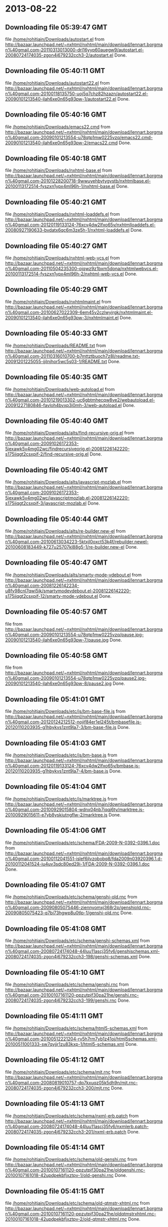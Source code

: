 
* 2013-08-22
** Downloading file 05:39:47 GMT
   file [[file:/home/rohitjain/Downloads/autostart.el][/home/rohitjain/Downloads/autostart.el]]
   from http://bazaar.launchpad.net/~nxhtml/nxhtml/main/download/lennart.borgman%40gmail.com-20110313013000-drl16yyp60auegw9/autostart.el-20080724174035-zgon4j679232cch3-2/autostart.el
   Done.

** Downloading file 05:40:11 GMT
   file [[file:/home/rohitjain/Downloads/autostart22.el][/home/rohitjain/Downloads/autostart22.el]]
   from http://bazaar.launchpad.net/~nxhtml/nxhtml/main/download/lennart.borgman%40gmail.com-20100118135750-uoj5q7chz82hzazn/autostart22.el-20090101213540-jlah6xe0n65g93pw-1/autostart22.el
   Done.

** Downloading file 05:40:16 GMT
   file [[file:/home/rohitjain/Downloads/emacs22.cmd][/home/rohitjain/Downloads/emacs22.cmd]]
   from http://bazaar.launchpad.net/~nxhtml/nxhtml/main/download/lennart.borgman%40gmail.com-20090101213554-u78qtp1mw0225vzq/emacs22.cmd-20090101213540-jlah6xe0n65g93pw-2/emacs22.cmd
   Done.

** Downloading file 05:40:18 GMT
   file [[file:/home/rohitjain/Downloads/nxhtml-base.el][/home/rohitjain/Downloads/nxhtml-base.el]]
   from http://bazaar.launchpad.net/~nxhtml/nxhtml/main/download/lennart.borgman%40gmail.com-20101228200718-9wwuyehbvtygvstb/nxhtmlbase.el-20100113172514-fyszxn1ypx4ml96h-1/nxhtml-base.el
   Done.

** Downloading file 05:40:21 GMT
   file [[file:/home/rohitjain/Downloads/nxhtml-loaddefs.el][/home/rohitjain/Downloads/nxhtml-loaddefs.el]]
   from http://bazaar.launchpad.net/~nxhtml/nxhtml/main/download/lennart.borgman%40gmail.com-20120119133124-76xcv4dw2lfxo65v/nxhtmlloaddefs.el-20080927190633-bvdatx6qc6m3ze5h-1/nxhtml-loaddefs.el
   Done.

** Downloading file 05:40:27 GMT
   file [[file:/home/rohitjain/Downloads/nxhtml-web-vcs.el][/home/rohitjain/Downloads/nxhtml-web-vcs.el]]
   from http://bazaar.launchpad.net/~nxhtml/nxhtml/main/download/lennart.borgman%40gmail.com-20110504235300-ojqwz9z1bxm5dona/nxhtmlwebvcs.el-20100113172514-fyszxn1ypx4ml96h-2/nxhtml-web-vcs.el
   Done.

** Downloading file 05:40:29 GMT
   file [[file:/home/rohitjain/Downloads/nxhtmlmaint.el][/home/rohitjain/Downloads/nxhtmlmaint.el]]
   from http://bazaar.launchpad.net/~nxhtml/nxhtml/main/download/lennart.borgman%40gmail.com-20100627022309-6em45v2czlwyjrgk/nxhtmlmaint.el-20090101213540-jlah6xe0n65g93pw-3/nxhtmlmaint.el
   Done.

** Downloading file 05:40:33 GMT
   file [[file:/home/rohitjain/Downloads/README.txt][/home/rohitjain/Downloads/README.txt]]
   from http://bazaar.launchpad.net/~nxhtml/nxhtml/main/download/lennart.borgman%40gmail.com-20110316010700-b7mttztbuoch7z8l/readme.txt-20091201225055-ijilnjhor5wc5s03-1/README.txt
   Done.

** Downloading file 05:40:35 GMT
   file [[file:/home/rohitjain/Downloads/web-autoload.el][/home/rohitjain/Downloads/web-autoload.el]]
   from http://bazaar.launchpad.net/~nxhtml/nxhtml/main/download/lennart.borgman%40gmail.com-20101219013302-uc6gbtmhecqw8ve2/webautoload.el-20091227180846-favloh4bvxp3i0mh-3/web-autoload.el
   Done.

** Downloading file 05:40:40 GMT
   file [[file:/home/rohitjain/Downloads/alts/find-recursive-orig.el][/home/rohitjain/Downloads/alts/find-recursive-orig.el]]
   from http://bazaar.launchpad.net/~nxhtml/nxhtml/main/download/lennart.borgman%40gmail.com-20091026172353-5iexawk5v4mg02wc/findrecursiveorig.el-20081226142220-s175iiqgt2csxpif-2/find-recursive-orig.el
   Done.

** Downloading file 05:40:42 GMT
   file [[file:/home/rohitjain/Downloads/alts/javascript-mozlab.el][/home/rohitjain/Downloads/alts/javascript-mozlab.el]]
   from http://bazaar.launchpad.net/~nxhtml/nxhtml/main/download/lennart.borgman%40gmail.com-20091026172353-5iexawk5v4mg02wc/javascriptmozlab.el-20081226142220-s175iiqgt2csxpif-3/javascript-mozlab.el
   Done.

** Downloading file 05:40:44 GMT
   file [[file:/home/rohitjain/Downloads/alts/re-builder.new-el][/home/rohitjain/Downloads/alts/re-builder.new-el]]
   from http://bazaar.launchpad.net/~nxhtml/nxhtml/main/download/lennart.borgman%40gmail.com-20100613034223-5ktxjl0oxct53k4f/rebuilder.newel-20100608183449-k727u25707kl88g5-1/re-builder.new-el
   Done.

** Downloading file 05:40:47 GMT
   file [[file:/home/rohitjain/Downloads/alts/smarty-mode-vdebout.el][/home/rohitjain/Downloads/alts/smarty-mode-vdebout.el]]
   from http://bazaar.launchpad.net/~nxhtml/nxhtml/main/download/lennart.borgman%40gmail.com-20081226142234-u8fy98cnl7qwi5ik/smartymodevdebout.el-20081226142220-s175iiqgt2csxpif-12/smarty-mode-vdebout.el
   Done.

** Downloading file 05:40:57 GMT
   file [[file:/home/rohitjain/Downloads/etc/img/pause/pause.jpg][/home/rohitjain/Downloads/etc/img/pause/pause.jpg]]
   from http://bazaar.launchpad.net/~nxhtml/nxhtml/main/download/lennart.borgman%40gmail.com-20090101213554-u78qtp1mw0225vzq/pause.jpg-20090101213540-jlah6xe0n65g93pw-7/pause.jpg
   Done.

** Downloading file 05:40:58 GMT
   file [[file:/home/rohitjain/Downloads/etc/img/pause/pause2.jpg][/home/rohitjain/Downloads/etc/img/pause/pause2.jpg]]
   from http://bazaar.launchpad.net/~nxhtml/nxhtml/main/download/lennart.borgman%40gmail.com-20090101213554-u78qtp1mw0225vzq/pause2.jpg-20090101213540-jlah6xe0n65g93pw-8/pause2.jpg
   Done.

** Downloading file 05:41:01 GMT
   file [[file:/home/rohitjain/Downloads/etc/js/bm-base-file.js][/home/rohitjain/Downloads/etc/js/bm-base-file.js]]
   from http://bazaar.launchpad.net/~nxhtml/nxhtml/main/download/lennart.borgman%40gmail.com-20120124212512-nojif84er1el245t/bmbasefile.js-20120110203935-g1hbykvs1znt9la7-3/bm-base-file.js
   Done.

** Downloading file 05:41:03 GMT
   file [[file:/home/rohitjain/Downloads/etc/js/bm-base.js][/home/rohitjain/Downloads/etc/js/bm-base.js]]
   from http://bazaar.launchpad.net/~nxhtml/nxhtml/main/download/lennart.borgman%40gmail.com-20120119133124-76xcv4dw2lfxo65v/bmbase.js-20120110203935-g1hbykvs1znt9la7-4/bm-base.js
   Done.

** Downloading file 05:41:04 GMT
   file [[file:/home/rohitjain/Downloads/etc/js/marktree.js][/home/rohitjain/Downloads/etc/js/marktree.js]]
   from http://bazaar.launchpad.net/~nxhtml/nxhtml/main/download/lennart.borgman%40gmail.com-20100929015804-wdnx04nb7iqqj6ty/marktree.js-20100929015611-e7yb8yskiutngflw-2/marktree.js
   Done.

** Downloading file 05:41:06 GMT
   file [[file:/home/rohitjain/Downloads/etc/schema/FDA-2009-N-0392-0396.1.doc][/home/rohitjain/Downloads/etc/schema/FDA-2009-N-0392-0396.1.doc]]
   from http://bazaar.launchpad.net/~nxhtml/nxhtml/main/download/lennart.borgman%40gmail.com-20100112041551-islef6jlvzobobq8/fda2009n03920396.1.d-20100112041524-iu4uv3sdc80ed29i-1/FDA-2009-N-0392-0396.1.doc
   Done.

** Downloading file 05:41:07 GMT
   file [[file:/home/rohitjain/Downloads/etc/schema/genshi-old.rnc][/home/rohitjain/Downloads/etc/schema/genshi-old.rnc]]
   from http://bazaar.launchpad.net/~nxhtml/nxhtml/main/download/lennart.borgman%40gmail.com-20090805075446-ziennyomxj368r2p/genshiold.rnc-20090805075423-q7bi73hgwp8u0tlp-1/genshi-old.rnc
   Done.

** Downloading file 05:41:08 GMT
   file [[file:/home/rohitjain/Downloads/etc/schema/genshi-schemas.xml][/home/rohitjain/Downloads/etc/schema/genshi-schemas.xml]]
   from http://bazaar.launchpad.net/~nxhtml/nxhtml/main/download/lennart.borgman%40gmail.com-20080724174048-44luu11ascj35fv6/genshischemas.xml-20080724174035-zgon4j679232cch3-198/genshi-schemas.xml
   Done.

** Downloading file 05:41:10 GMT
   file [[file:/home/rohitjain/Downloads/etc/schema/genshi.rnc][/home/rohitjain/Downloads/etc/schema/genshi.rnc]]
   from http://bazaar.launchpad.net/~nxhtml/nxhtml/main/download/lennart.borgman%40gmail.com-20100107161120-ppzutpjf30pa21he/genshi.rnc-20080724174035-zgon4j679232cch3-199/genshi.rnc
   Done.

** Downloading file 05:41:11 GMT
   file [[file:/home/rohitjain/Downloads/etc/schema/html5-schemas.xml][/home/rohitjain/Downloads/etc/schema/html5-schemas.xml]]
   from http://bazaar.launchpad.net/~nxhtml/nxhtml/main/download/lennart.borgman%40gmail.com-20100512221204-rv5h7rm7yb1z41oj/html5schemas.xml-20100511001333-sw7qvjjr1zu83kxp-1/html5-schemas.xml
   Done.

** Downloading file 05:41:12 GMT
   file [[file:/home/rohitjain/Downloads/etc/schema/mjt.rnc][/home/rohitjain/Downloads/etc/schema/mjt.rnc]]
   from http://bazaar.launchpad.net/~nxhtml/nxhtml/main/download/lennart.borgman%40gmail.com-20080819010757-dp7kxuqz05k5dh9n/mjt.rnc-20080724174035-zgon4j679232cch3-200/mjt.rnc
   Done.

** Downloading file 05:41:13 GMT
   file [[file:/home/rohitjain/Downloads/etc/schema/nxml-erb.patch][/home/rohitjain/Downloads/etc/schema/nxml-erb.patch]]
   from http://bazaar.launchpad.net/~nxhtml/nxhtml/main/download/lennart.borgman%40gmail.com-20080724174048-44luu11ascj35fv6/nxmlerb.patch-20080724174035-zgon4j679232cch3-201/nxml-erb.patch
   Done.

** Downloading file 05:41:14 GMT
   file [[file:/home/rohitjain/Downloads/etc/schema/old-genshi.rnc][/home/rohitjain/Downloads/etc/schema/old-genshi.rnc]]
   from http://bazaar.launchpad.net/~nxhtml/nxhtml/main/download/lennart.borgman%40gmail.com-20100107161120-ppzutpjf30pa21he/oldgenshi.rnc-20100107161018-42updpekbfjxztpv-1/old-genshi.rnc
   Done.

** Downloading file 05:41:15 GMT
   file [[file:/home/rohitjain/Downloads/etc/schema/old-qtmstr-xhtml.rnc][/home/rohitjain/Downloads/etc/schema/old-qtmstr-xhtml.rnc]]
   from http://bazaar.launchpad.net/~nxhtml/nxhtml/main/download/lennart.borgman%40gmail.com-20100107161120-ppzutpjf30pa21he/oldqtmstrxhtml.rnc-20100107161018-42updpekbfjxztpv-2/old-qtmstr-xhtml.rnc
   Done.

** Downloading file 05:41:16 GMT
   file [[file:/home/rohitjain/Downloads/etc/schema/old-xinclude.rnc][/home/rohitjain/Downloads/etc/schema/old-xinclude.rnc]]
   from http://bazaar.launchpad.net/~nxhtml/nxhtml/main/download/lennart.borgman%40gmail.com-20100107161120-ppzutpjf30pa21he/oldxinclude.rnc-20100107161018-42updpekbfjxztpv-3/old-xinclude.rnc
   Done.

** Downloading file 05:41:17 GMT
   file [[file:/home/rohitjain/Downloads/etc/schema/qtmstr-xhtml-old.rnc][/home/rohitjain/Downloads/etc/schema/qtmstr-xhtml-old.rnc]]
   from http://bazaar.launchpad.net/~nxhtml/nxhtml/main/download/lennart.borgman%40gmail.com-20090805075446-ziennyomxj368r2p/qtmstrxhtmlold.rnc-20090805075423-q7bi73hgwp8u0tlp-2/qtmstr-xhtml-old.rnc
   Done.

** Downloading file 05:41:18 GMT
   file [[file:/home/rohitjain/Downloads/etc/schema/qtmstr-xhtml.rnc][/home/rohitjain/Downloads/etc/schema/qtmstr-xhtml.rnc]]
   from http://bazaar.launchpad.net/~nxhtml/nxhtml/main/download/lennart.borgman%40gmail.com-20100108115328-2weheijumh75v5nx/qtmstrxhtml.rnc-20080724174035-zgon4j679232cch3-202/qtmstr-xhtml.rnc
   Done.

** Downloading file 05:41:19 GMT
   file [[file:/home/rohitjain/Downloads/etc/schema/schema-path-patch.el][/home/rohitjain/Downloads/etc/schema/schema-path-patch.el]]
   from http://bazaar.launchpad.net/~nxhtml/nxhtml/main/download/lennart.borgman%40gmail.com-20090430193920-qy7kt0n9055dvm6p/schemapathpatch.el-20080819213845-h4vjw9md1ll4kp6u-2/schema-path-patch.el
   Done.

** Downloading file 05:41:20 GMT
   file [[file:/home/rohitjain/Downloads/etc/schema/xinclude.rnc][/home/rohitjain/Downloads/etc/schema/xinclude.rnc]]
   from http://bazaar.launchpad.net/~nxhtml/nxhtml/main/download/lennart.borgman%40gmail.com-20100107161120-ppzutpjf30pa21he/xinclude.rnc-20080724174035-zgon4j679232cch3-203/xinclude.rnc
   Done.

** Downloading file 05:41:23 GMT
   file [[file:/home/rohitjain/Downloads/etc/templates/rollover-2v.css][/home/rohitjain/Downloads/etc/templates/rollover-2v.css]]
   from http://bazaar.launchpad.net/~nxhtml/nxhtml/main/download/lennart.borgman%40gmail.com-20080724174048-44luu11ascj35fv6/rollover2v.css-20080724174035-zgon4j679232cch3-204/rollover-2v.css
   Done.

** Downloading file 05:41:25 GMT
   file [[file:/home/rohitjain/Downloads/etc/uts39/idnchars.txt][/home/rohitjain/Downloads/etc/uts39/idnchars.txt]]
   from http://bazaar.launchpad.net/~nxhtml/nxhtml/main/download/lennart.borgman%40gmail.com-20100329015113-ler4vao197q4p7zb/idnchars.txt-20100326021012-3utiyj41l7i03ris-2/idnchars.txt
   Done.

** Downloading file 05:41:29 GMT
   file [[file:/home/rohitjain/Downloads/etc/viper-tut/0intro][/home/rohitjain/Downloads/etc/viper-tut/0intro]]
   from http://bazaar.launchpad.net/~nxhtml/nxhtml/main/download/lennart.borgman%40gmail.com-20080724174048-44luu11ascj35fv6/0intro-20080724174035-zgon4j679232cch3-205/0intro
   Done.

** Downloading file 05:41:30 GMT
   file [[file:/home/rohitjain/Downloads/etc/viper-tut/1basics][/home/rohitjain/Downloads/etc/viper-tut/1basics]]
   from http://bazaar.launchpad.net/~nxhtml/nxhtml/main/download/lennart.borgman%40gmail.com-20080724174048-44luu11ascj35fv6/1basics-20080724174035-zgon4j679232cch3-206/1basics
   Done.

** Downloading file 05:41:31 GMT
   file [[file:/home/rohitjain/Downloads/etc/viper-tut/2moving][/home/rohitjain/Downloads/etc/viper-tut/2moving]]
   from http://bazaar.launchpad.net/~nxhtml/nxhtml/main/download/lennart.borgman%40gmail.com-20080724174048-44luu11ascj35fv6/2moving-20080724174035-zgon4j679232cch3-207/2moving
   Done.

** Downloading file 05:41:32 GMT
   file [[file:/home/rohitjain/Downloads/etc/viper-tut/3cutpaste][/home/rohitjain/Downloads/etc/viper-tut/3cutpaste]]
   from http://bazaar.launchpad.net/~nxhtml/nxhtml/main/download/lennart.borgman%40gmail.com-20080724174048-44luu11ascj35fv6/3cutpaste-20080724174035-zgon4j679232cch3-208/3cutpaste
   Done.

** Downloading file 05:41:33 GMT
   file [[file:/home/rohitjain/Downloads/etc/viper-tut/4inserting][/home/rohitjain/Downloads/etc/viper-tut/4inserting]]
   from http://bazaar.launchpad.net/~nxhtml/nxhtml/main/download/lennart.borgman%40gmail.com-20080724174048-44luu11ascj35fv6/4inserting-20080724174035-zgon4j679232cch3-209/4inserting
   Done.

** Downloading file 05:41:34 GMT
   file [[file:/home/rohitjain/Downloads/etc/viper-tut/5tricks][/home/rohitjain/Downloads/etc/viper-tut/5tricks]]
   from http://bazaar.launchpad.net/~nxhtml/nxhtml/main/download/lennart.borgman%40gmail.com-20080724174048-44luu11ascj35fv6/5tricks-20080724174035-zgon4j679232cch3-210/5tricks
   Done.

** Downloading file 05:41:35 GMT
   file [[file:/home/rohitjain/Downloads/etc/viper-tut/outline][/home/rohitjain/Downloads/etc/viper-tut/outline]]
   from http://bazaar.launchpad.net/~nxhtml/nxhtml/main/download/lennart.borgman%40gmail.com-20080724174048-44luu11ascj35fv6/outline-20080724174035-zgon4j679232cch3-212/outline
   Done.

** Downloading file 05:41:36 GMT
   file [[file:/home/rohitjain/Downloads/etc/viper-tut/README][/home/rohitjain/Downloads/etc/viper-tut/README]]
   from http://bazaar.launchpad.net/~nxhtml/nxhtml/main/download/lennart.borgman%40gmail.com-20080724174048-44luu11ascj35fv6/readme-20080724174035-zgon4j679232cch3-211/README
   Done.

** Downloading file 05:41:38 GMT
   file [[file:/home/rohitjain/Downloads/etc/wds/err-fulltext.rb][/home/rohitjain/Downloads/etc/wds/err-fulltext.rb]]
   from http://bazaar.launchpad.net/~nxhtml/nxhtml/main/download/lennart.borgman%40gmail.com-20101224101937-h5gog0wfpg0xb249/errfulltext.rb-20101224101919-1l79op4sqhp7d6uf-1/err-fulltext.rb
   Done.

** Downloading file 05:41:39 GMT
   file [[file:/home/rohitjain/Downloads/etc/wds/idxsearch.ps1][/home/rohitjain/Downloads/etc/wds/idxsearch.ps1]]
   from http://bazaar.launchpad.net/~nxhtml/nxhtml/main/download/lennart.borgman%40gmail.com-20101225163244-s1sbpea1ufz8utm2/idxsearch.ps1-20101225163232-18sehg2f7z9k9jpk-2/idxsearch.ps1
   Done.

** Downloading file 05:41:40 GMT
   file [[file:/home/rohitjain/Downloads/etc/wds/idxsearch.rb][/home/rohitjain/Downloads/etc/wds/idxsearch.rb]]
   from http://bazaar.launchpad.net/~nxhtml/nxhtml/main/download/lennart.borgman%40gmail.com-20110318001444-67s314hvd8d05w0x/idxsearch.rb-20101225163232-18sehg2f7z9k9jpk-3/idxsearch.rb
   Done.

** Downloading file 05:41:42 GMT
   file [[file:/home/rohitjain/Downloads/etc/wds/trollop.rb][/home/rohitjain/Downloads/etc/wds/trollop.rb]]
   from http://bazaar.launchpad.net/~nxhtml/nxhtml/main/download/lennart.borgman%40gmail.com-20101225043148-0n7v1ovzi5442lja/trollop.rb-20101225043105-1kc4isrgjf7u6445-1/trollop.rb
   Done.

** Downloading file 05:41:48 GMT
   file [[file:/home/rohitjain/Downloads/nxhtml/ChangeLog][/home/rohitjain/Downloads/nxhtml/ChangeLog]]
   from http://bazaar.launchpad.net/~nxhtml/nxhtml/main/download/lennart.borgman%40gmail.com-20080724174048-44luu11ascj35fv6/changelog-20080724174035-zgon4j679232cch3-14/ChangeLog
   Done.

** Downloading file 05:41:50 GMT
   file [[file:/home/rohitjain/Downloads/nxhtml/html-chklnk.el][/home/rohitjain/Downloads/nxhtml/html-chklnk.el]]
   from http://bazaar.launchpad.net/~nxhtml/nxhtml/main/download/lennart.borgman%40gmail.com-20100320011757-gp5dgs7g539j9wf1/htmlchklnk.el-20080724174035-zgon4j679232cch3-17/html-chklnk.el
   Done.

** Downloading file 05:41:51 GMT
   file [[file:/home/rohitjain/Downloads/nxhtml/html-imenu.el][/home/rohitjain/Downloads/nxhtml/html-imenu.el]]
   from http://bazaar.launchpad.net/~nxhtml/nxhtml/main/download/lennart.borgman%40gmail.com-20091026172353-5iexawk5v4mg02wc/htmlimenu.el-20080724174035-zgon4j679232cch3-18/html-imenu.el
   Done.

** Downloading file 05:41:52 GMT
   file [[file:/home/rohitjain/Downloads/nxhtml/html-move.el][/home/rohitjain/Downloads/nxhtml/html-move.el]]
   from http://bazaar.launchpad.net/~nxhtml/nxhtml/main/download/lennart.borgman%40gmail.com-20100320011757-gp5dgs7g539j9wf1/htmlmove.el-20080724174035-zgon4j679232cch3-19/html-move.el
   Done.

** Downloading file 05:41:54 GMT
   file [[file:/home/rohitjain/Downloads/nxhtml/html-pagetoc.el][/home/rohitjain/Downloads/nxhtml/html-pagetoc.el]]
   from http://bazaar.launchpad.net/~nxhtml/nxhtml/main/download/lennart.borgman%40gmail.com-20100320011757-gp5dgs7g539j9wf1/htmlpagetoc.el-20080724174035-zgon4j679232cch3-20/html-pagetoc.el
   Done.

** Downloading file 05:41:55 GMT
   file [[file:/home/rohitjain/Downloads/nxhtml/html-quote.el][/home/rohitjain/Downloads/nxhtml/html-quote.el]]
   from http://bazaar.launchpad.net/~nxhtml/nxhtml/main/download/lennart.borgman%40gmail.com-20091026172353-5iexawk5v4mg02wc/htmlquote.el-20080724174035-zgon4j679232cch3-21/html-quote.el
   Done.

** Downloading file 05:41:56 GMT
   file [[file:/home/rohitjain/Downloads/nxhtml/html-site.el][/home/rohitjain/Downloads/nxhtml/html-site.el]]
   from http://bazaar.launchpad.net/~nxhtml/nxhtml/main/download/lennart.borgman%40gmail.com-20100903231306-zgigfxr3ixx22yxt/htmlsite.el-20080724174035-zgon4j679232cch3-22/html-site.el
   Done.

** Downloading file 05:41:59 GMT
   file [[file:/home/rohitjain/Downloads/nxhtml/html-toc.el][/home/rohitjain/Downloads/nxhtml/html-toc.el]]
   from http://bazaar.launchpad.net/~nxhtml/nxhtml/main/download/lennart.borgman%40gmail.com-20111205231620-yj9dejjsppj2e6ql/htmltoc.el-20080724174035-zgon4j679232cch3-24/html-toc.el
   Done.

** Downloading file 05:42:02 GMT
   file [[file:/home/rohitjain/Downloads/nxhtml/html-upl.el][/home/rohitjain/Downloads/nxhtml/html-upl.el]]
   from http://bazaar.launchpad.net/~nxhtml/nxhtml/main/download/lennart.borgman%40gmail.com-20100320011757-gp5dgs7g539j9wf1/htmlupl.el-20080724174035-zgon4j679232cch3-26/html-upl.el
   Done.

** Downloading file 05:42:03 GMT
   file [[file:/home/rohitjain/Downloads/nxhtml/html-wtoc.el][/home/rohitjain/Downloads/nxhtml/html-wtoc.el]]
   from http://bazaar.launchpad.net/~nxhtml/nxhtml/main/download/lennart.borgman%40gmail.com-20100320011757-gp5dgs7g539j9wf1/htmlwtoc.el-20080724174035-zgon4j679232cch3-28/html-wtoc.el
   Done.

** Downloading file 05:42:05 GMT
   file [[file:/home/rohitjain/Downloads/nxhtml/nxhtml-autoload.el][/home/rohitjain/Downloads/nxhtml/nxhtml-autoload.el]]
   from http://bazaar.launchpad.net/~nxhtml/nxhtml/main/download/lennart.borgman%40gmail.com-20110102121521-sci7gcttvqvdl5gz/nxhtmlautoload.el-20080724174035-zgon4j679232cch3-29/nxhtml-autoload.el
   Done.

** Downloading file 05:42:08 GMT
   file [[file:/home/rohitjain/Downloads/nxhtml/nxhtml-bug.el][/home/rohitjain/Downloads/nxhtml/nxhtml-bug.el]]
   from http://bazaar.launchpad.net/~nxhtml/nxhtml/main/download/lennart.borgman%40gmail.com-20110414002126-sgjtccrmumcsl0t3/nxhtmlbug.el-20080724174035-zgon4j679232cch3-30/nxhtml-bug.el
   Done.

** Downloading file 05:42:11 GMT
   file [[file:/home/rohitjain/Downloads/nxhtml/nxhtml-menu.el][/home/rohitjain/Downloads/nxhtml/nxhtml-menu.el]]
   from http://bazaar.launchpad.net/~nxhtml/nxhtml/main/download/lennart.borgman%40gmail.com-20120131072856-a707nditqp2tiycd/nxhtmlmenu.el-20080724174035-zgon4j679232cch3-32/nxhtml-menu.el
   Done.

** Downloading file 05:42:14 GMT
   file [[file:/home/rohitjain/Downloads/nxhtml/nxhtml-mode.el][/home/rohitjain/Downloads/nxhtml/nxhtml-mode.el]]
   from http://bazaar.launchpad.net/~nxhtml/nxhtml/main/download/lennart.borgman%40gmail.com-20111205231620-yj9dejjsppj2e6ql/nxhtmlmode.el-20090101213540-jlah6xe0n65g93pw-5/nxhtml-mode.el
   Done.

** Downloading file 05:42:19 GMT
   file [[file:/home/rohitjain/Downloads/nxhtml/nxhtml-mumamo.el][/home/rohitjain/Downloads/nxhtml/nxhtml-mumamo.el]]
   from http://bazaar.launchpad.net/~nxhtml/nxhtml/main/download/lennart.borgman%40gmail.com-20111017225217-emom306a2ggxvzqy/nxhtmlmumamo.el-20080724174035-zgon4j679232cch3-33/nxhtml-mumamo.el
   Done.

** Downloading file 05:42:20 GMT
   file [[file:/home/rohitjain/Downloads/nxhtml/nxhtml-strval.el][/home/rohitjain/Downloads/nxhtml/nxhtml-strval.el]]
   from http://bazaar.launchpad.net/~nxhtml/nxhtml/main/download/lennart.borgman%40gmail.com-20091026172353-5iexawk5v4mg02wc/nxhtmlstrval.el-20080724174035-zgon4j679232cch3-34/nxhtml-strval.el
   Done.

** Downloading file 05:42:22 GMT
   file [[file:/home/rohitjain/Downloads/nxhtml/nxhtml.el][/home/rohitjain/Downloads/nxhtml/nxhtml.el]]
   from http://bazaar.launchpad.net/~nxhtml/nxhtml/main/download/lennart.borgman%40gmail.com-20100425170616-ied3q0todlf54dj5/nxhtml.el-20080724174035-zgon4j679232cch3-35/nxhtml.el
   Done.

** Downloading file 05:42:24 GMT
   file [[file:/home/rohitjain/Downloads/nxhtml/nxhtmljs.el][/home/rohitjain/Downloads/nxhtml/nxhtmljs.el]]
   from http://bazaar.launchpad.net/~nxhtml/nxhtml/main/download/lennart.borgman%40gmail.com-20091228021644-2ra8rzu8x52u2e2y/nxhtmljs.el-20081230005819-zne4csbi2vkm7evj-1/nxhtmljs.el
   Done.

** Downloading file 05:42:25 GMT
   file [[file:/home/rohitjain/Downloads/nxhtml/nxml-where.el][/home/rohitjain/Downloads/nxhtml/nxml-where.el]]
   from http://bazaar.launchpad.net/~nxhtml/nxhtml/main/download/lennart.borgman%40gmail.com-20100531181743-lfksjqqnlqj1rctw/nxmlwhere.el-20080724174035-zgon4j679232cch3-36/nxml-where.el
   Done.

** Downloading file 05:42:26 GMT
   file [[file:/home/rohitjain/Downloads/nxhtml/outline-magic.el][/home/rohitjain/Downloads/nxhtml/outline-magic.el]]
   from http://bazaar.launchpad.net/~nxhtml/nxhtml/main/download/lennart.borgman%40gmail.com-20080724174048-44luu11ascj35fv6/outlinemagic.el-20080724174035-zgon4j679232cch3-38/outline-magic.el
   Done.

** Downloading file 05:42:27 GMT
   file [[file:/home/rohitjain/Downloads/nxhtml/rncdl.el][/home/rohitjain/Downloads/nxhtml/rncdl.el]]
   from http://bazaar.launchpad.net/~nxhtml/nxhtml/main/download/lennart.borgman%40gmail.com-20100510161201-wsrfbmblliio27im/rncdl.el-20100510161042-mjtwuhk30woj5s8k-1/rncdl.el
   Done.

** Downloading file 05:42:29 GMT
   file [[file:/home/rohitjain/Downloads/nxhtml/rngalt.el][/home/rohitjain/Downloads/nxhtml/rngalt.el]]
   from http://bazaar.launchpad.net/~nxhtml/nxhtml/main/download/lennart.borgman%40gmail.com-20100531181743-lfksjqqnlqj1rctw/rngalt.el-20080724174035-zgon4j679232cch3-39/rngalt.el
   Done.

** Downloading file 05:42:30 GMT
   file [[file:/home/rohitjain/Downloads/nxhtml/tidy-xhtml.el][/home/rohitjain/Downloads/nxhtml/tidy-xhtml.el]]
   from http://bazaar.launchpad.net/~nxhtml/nxhtml/main/download/lennart.borgman%40gmail.com-20101206211622-2dumx3ql4eqe1x8t/tidyxhtml.el-20080724174035-zgon4j679232cch3-43/tidy-xhtml.el
   Done.

** Downloading file 05:42:32 GMT
   file [[file:/home/rohitjain/Downloads/nxhtml/wtest.el][/home/rohitjain/Downloads/nxhtml/wtest.el]]
   from http://bazaar.launchpad.net/~nxhtml/nxhtml/main/download/lennart.borgman%40gmail.com-20091026172353-5iexawk5v4mg02wc/wtest.el-20080724174035-zgon4j679232cch3-44/wtest.el
   Done.

** Downloading file 05:42:33 GMT
   file [[file:/home/rohitjain/Downloads/nxhtml/xhtml-help.el][/home/rohitjain/Downloads/nxhtml/xhtml-help.el]]
   from http://bazaar.launchpad.net/~nxhtml/nxhtml/main/download/lennart.borgman%40gmail.com-20100320011757-gp5dgs7g539j9wf1/xhtmlhelp.el-20080724174035-zgon4j679232cch3-45/xhtml-help.el
   Done.

** Downloading file 05:42:36 GMT
   file [[file:/home/rohitjain/Downloads/nxhtml/doc/demo.html][/home/rohitjain/Downloads/nxhtml/doc/demo.html]]
   from http://bazaar.launchpad.net/~nxhtml/nxhtml/main/download/lennart.borgman%40gmail.com-20080929234238-rwf1elm6k6rkmds0/demo.html-20080724174035-zgon4j679232cch3-214/demo.html
   Done.

** Downloading file 05:42:37 GMT
   file [[file:/home/rohitjain/Downloads/nxhtml/doc/html2xhtml.html][/home/rohitjain/Downloads/nxhtml/doc/html2xhtml.html]]
   from http://bazaar.launchpad.net/~nxhtml/nxhtml/main/download/lennart.borgman%40gmail.com-20080724174048-44luu11ascj35fv6/html2xhtml.html-20080724174035-zgon4j679232cch3-218/html2xhtml.html
   Done.

** Downloading file 05:42:38 GMT
   file [[file:/home/rohitjain/Downloads/nxhtml/doc/htmlfontify-example.html][/home/rohitjain/Downloads/nxhtml/doc/htmlfontify-example.html]]
   from http://bazaar.launchpad.net/~nxhtml/nxhtml/main/download/lennart.borgman%40gmail.com-20081020225751-021wgu5ny4vhc3j9/htmlfontifyexample.h-20080724174035-zgon4j679232cch3-219/htmlfontify-example.html
   Done.

** Downloading file 05:42:39 GMT
   file [[file:/home/rohitjain/Downloads/nxhtml/doc/nxhtml-changes.html][/home/rohitjain/Downloads/nxhtml/doc/nxhtml-changes.html]]
   from http://bazaar.launchpad.net/~nxhtml/nxhtml/main/download/lennart.borgman%40gmail.com-20100729013238-k3t7wgzf67ixgjtm/nxhtmlchanges.html-20080724174035-zgon4j679232cch3-222/nxhtml-changes.html
   Done.

** Downloading file 05:42:41 GMT
   file [[file:/home/rohitjain/Downloads/nxhtml/doc/nxhtml.css][/home/rohitjain/Downloads/nxhtml/doc/nxhtml.css]]
   from http://bazaar.launchpad.net/~nxhtml/nxhtml/main/download/lennart.borgman%40gmail.com-20080724174048-44luu11ascj35fv6/nxhtml.css-20080724174035-zgon4j679232cch3-224/nxhtml.css
   Done.

** Downloading file 05:42:42 GMT
   file [[file:/home/rohitjain/Downloads/nxhtml/doc/nxhtml.html][/home/rohitjain/Downloads/nxhtml/doc/nxhtml.html]]
   from http://bazaar.launchpad.net/~nxhtml/nxhtml/main/download/lennart.borgman%40gmail.com-20100424165301-ek2cyonil41ety6u/nxhtml.html-20080724174035-zgon4j679232cch3-225/nxhtml.html
   Done.

** Downloading file 05:42:43 GMT
   file [[file:/home/rohitjain/Downloads/nxhtml/doc/working-demo.html][/home/rohitjain/Downloads/nxhtml/doc/working-demo.html]]
   from http://bazaar.launchpad.net/~nxhtml/nxhtml/main/download/lennart.borgman%40gmail.com-20080724174048-44luu11ascj35fv6/workingdemo.html-20080724174035-zgon4j679232cch3-229/working-demo.html
   Done.

** Downloading file 05:42:46 GMT
   file [[file:/home/rohitjain/Downloads/nxhtml/doc/img/bacchante2.jpg][/home/rohitjain/Downloads/nxhtml/doc/img/bacchante2.jpg]]
   from http://bazaar.launchpad.net/~nxhtml/nxhtml/main/download/lennart.borgman%40gmail.com-20090530134053-l974026v34z15xfc/bacchante2.jpg-20090530134031-t0je1b0zuhb3zo6e-3/bacchante2.jpg
   Done.

** Downloading file 05:42:47 GMT
   file [[file:/home/rohitjain/Downloads/nxhtml/doc/img/butterflies.jpg][/home/rohitjain/Downloads/nxhtml/doc/img/butterflies.jpg]]
   from http://bazaar.launchpad.net/~nxhtml/nxhtml/main/download/lennart.borgman%40gmail.com-20090530134053-l974026v34z15xfc/butterflies.jpg-20090530134031-t0je1b0zuhb3zo6e-4/butterflies.jpg
   Done.

** Downloading file 05:42:48 GMT
   file [[file:/home/rohitjain/Downloads/nxhtml/doc/img/butterflies.png][/home/rohitjain/Downloads/nxhtml/doc/img/butterflies.png]]
   from http://bazaar.launchpad.net/~nxhtml/nxhtml/main/download/lennart.borgman%40gmail.com-20090530134053-l974026v34z15xfc/butterflies.png-20090530134031-t0je1b0zuhb3zo6e-5/butterflies.png
   Done.

** Downloading file 05:42:49 GMT
   file [[file:/home/rohitjain/Downloads/nxhtml/doc/img/butterflies.xcf][/home/rohitjain/Downloads/nxhtml/doc/img/butterflies.xcf]]
   from http://bazaar.launchpad.net/~nxhtml/nxhtml/main/download/lennart.borgman%40gmail.com-20090530134053-l974026v34z15xfc/butterflies.xcf-20090530134031-t0je1b0zuhb3zo6e-6/butterflies.xcf
   Done.

** Downloading file 05:42:50 GMT
   file [[file:/home/rohitjain/Downloads/nxhtml/doc/img/continue-play.jpg][/home/rohitjain/Downloads/nxhtml/doc/img/continue-play.jpg]]
   from http://bazaar.launchpad.net/~nxhtml/nxhtml/main/download/lennart.borgman%40gmail.com-20090529185020-dp7j7fosg0c494cn/continueplay.jpg-20090529184948-ypyzv5oslkruk64j-4/continue-play.jpg
   Done.

** Downloading file 05:42:51 GMT
   file [[file:/home/rohitjain/Downloads/nxhtml/doc/img/divine2.jpg][/home/rohitjain/Downloads/nxhtml/doc/img/divine2.jpg]]
   from http://bazaar.launchpad.net/~nxhtml/nxhtml/main/download/lennart.borgman%40gmail.com-20090530134053-l974026v34z15xfc/divine2.jpg-20090530134031-t0je1b0zuhb3zo6e-7/divine2.jpg
   Done.

** Downloading file 05:42:52 GMT
   file [[file:/home/rohitjain/Downloads/nxhtml/doc/img/edit-part.png][/home/rohitjain/Downloads/nxhtml/doc/img/edit-part.png]]
   from http://bazaar.launchpad.net/~nxhtml/nxhtml/main/download/lennart.borgman%40gmail.com-20080724174048-44luu11ascj35fv6/editpart.png-20080724174035-zgon4j679232cch3-399/edit-part.png
   Done.

** Downloading file 05:42:54 GMT
   file [[file:/home/rohitjain/Downloads/nxhtml/doc/img/editing-web-files.png][/home/rohitjain/Downloads/nxhtml/doc/img/editing-web-files.png]]
   from http://bazaar.launchpad.net/~nxhtml/nxhtml/main/download/lennart.borgman%40gmail.com-20080819213943-n7zycw3qdr2b1qiu/editingwebfiles.png-20080819213852-w2zlqll8u1glae0a-2/editing-web-files.png
   Done.

** Downloading file 05:42:54 GMT
   file [[file:/home/rohitjain/Downloads/nxhtml/doc/img/editing-web-files.xcf][/home/rohitjain/Downloads/nxhtml/doc/img/editing-web-files.xcf]]
   from http://bazaar.launchpad.net/~nxhtml/nxhtml/main/download/lennart.borgman%40gmail.com-20080819213943-n7zycw3qdr2b1qiu/editingwebfiles.xcf-20080819213852-w2zlqll8u1glae0a-3/editing-web-files.xcf
   Done.

** Downloading file 05:42:56 GMT
   file [[file:/home/rohitjain/Downloads/nxhtml/doc/img/emacs-style-completion.png][/home/rohitjain/Downloads/nxhtml/doc/img/emacs-style-completion.png]]
   from http://bazaar.launchpad.net/~nxhtml/nxhtml/main/download/lennart.borgman%40gmail.com-20080724174048-44luu11ascj35fv6/emacsstylecompletion-20080724174035-zgon4j679232cch3-400/emacs-style-completion.png
   Done.

** Downloading file 05:42:57 GMT
   file [[file:/home/rohitjain/Downloads/nxhtml/doc/img/emacsP.png][/home/rohitjain/Downloads/nxhtml/doc/img/emacsP.png]]
   from http://bazaar.launchpad.net/~nxhtml/nxhtml/main/download/lennart.borgman%40gmail.com-20080724174048-44luu11ascj35fv6/emacsp.png-20080724174035-zgon4j679232cch3-401/emacsP.png
   Done.

** Downloading file 05:42:58 GMT
   file [[file:/home/rohitjain/Downloads/nxhtml/doc/img/emacsP16.png][/home/rohitjain/Downloads/nxhtml/doc/img/emacsP16.png]]
   from http://bazaar.launchpad.net/~nxhtml/nxhtml/main/download/lennart.borgman%40gmail.com-20080724174048-44luu11ascj35fv6/emacsp16.png-20080724174035-zgon4j679232cch3-402/emacsP16.png
   Done.

** Downloading file 05:43:00 GMT
   file [[file:/home/rohitjain/Downloads/nxhtml/doc/img/embedded-css.png][/home/rohitjain/Downloads/nxhtml/doc/img/embedded-css.png]]
   from http://bazaar.launchpad.net/~nxhtml/nxhtml/main/download/lennart.borgman%40gmail.com-20080724174048-44luu11ascj35fv6/embeddedcss.png-20080724174035-zgon4j679232cch3-403/embedded-css.png
   Done.

** Downloading file 05:43:01 GMT
   file [[file:/home/rohitjain/Downloads/nxhtml/doc/img/embedded-xhtml.png][/home/rohitjain/Downloads/nxhtml/doc/img/embedded-xhtml.png]]
   from http://bazaar.launchpad.net/~nxhtml/nxhtml/main/download/lennart.borgman%40gmail.com-20080724174048-44luu11ascj35fv6/embeddedxhtml.png-20080724174035-zgon4j679232cch3-404/embedded-xhtml.png
   Done.

** Downloading file 05:43:02 GMT
   file [[file:/home/rohitjain/Downloads/nxhtml/doc/img/foldit-closed.png][/home/rohitjain/Downloads/nxhtml/doc/img/foldit-closed.png]]
   from http://bazaar.launchpad.net/~nxhtml/nxhtml/main/download/lennart.borgman%40gmail.com-20090811131003-tdgxdnsssmrueofg/folditclosed.png-20090811130935-n6o5tzwt4m2rnogr-2/foldit-closed.png
   Done.

** Downloading file 05:43:05 GMT
   file [[file:/home/rohitjain/Downloads/nxhtml/doc/img/foldit-temp-opened.png][/home/rohitjain/Downloads/nxhtml/doc/img/foldit-temp-opened.png]]
   from http://bazaar.launchpad.net/~nxhtml/nxhtml/main/download/lennart.borgman%40gmail.com-20090811131003-tdgxdnsssmrueofg/foldittempopened.png-20090811130935-n6o5tzwt4m2rnogr-3/foldit-temp-opened.png
   Done.

** Downloading file 05:43:07 GMT
   file [[file:/home/rohitjain/Downloads/nxhtml/doc/img/fun-brain-2.png][/home/rohitjain/Downloads/nxhtml/doc/img/fun-brain-2.png]]
   from http://bazaar.launchpad.net/~nxhtml/nxhtml/main/download/lennart.borgman%40gmail.com-20090529185020-dp7j7fosg0c494cn/funbrain2.png-20090529184948-ypyzv5oslkruk64j-5/fun-brain-2.png
   Done.

** Downloading file 05:43:08 GMT
   file [[file:/home/rohitjain/Downloads/nxhtml/doc/img/getitbuttons-1.png][/home/rohitjain/Downloads/nxhtml/doc/img/getitbuttons-1.png]]
   from http://bazaar.launchpad.net/~nxhtml/nxhtml/main/download/lennart.borgman%40gmail.com-20080724174048-44luu11ascj35fv6/getitbuttons1.png-20080724174035-zgon4j679232cch3-405/getitbuttons-1.png
   Done.

** Downloading file 05:43:09 GMT
   file [[file:/home/rohitjain/Downloads/nxhtml/doc/img/getitbuttons-1.xcf][/home/rohitjain/Downloads/nxhtml/doc/img/getitbuttons-1.xcf]]
   from http://bazaar.launchpad.net/~nxhtml/nxhtml/main/download/lennart.borgman%40gmail.com-20080724174048-44luu11ascj35fv6/getitbuttons1.xcf-20080724174035-zgon4j679232cch3-406/getitbuttons-1.xcf
   Done.

** Downloading file 05:43:10 GMT
   file [[file:/home/rohitjain/Downloads/nxhtml/doc/img/getitbuttons-2.png][/home/rohitjain/Downloads/nxhtml/doc/img/getitbuttons-2.png]]
   from http://bazaar.launchpad.net/~nxhtml/nxhtml/main/download/lennart.borgman%40gmail.com-20080724174048-44luu11ascj35fv6/getitbuttons2.png-20080724174035-zgon4j679232cch3-407/getitbuttons-2.png
   Done.

** Downloading file 05:43:11 GMT
   file [[file:/home/rohitjain/Downloads/nxhtml/doc/img/getitbuttons.png][/home/rohitjain/Downloads/nxhtml/doc/img/getitbuttons.png]]
   from http://bazaar.launchpad.net/~nxhtml/nxhtml/main/download/lennart.borgman%40gmail.com-20080724174048-44luu11ascj35fv6/getitbuttons.png-20080724174035-zgon4j679232cch3-408/getitbuttons.png
   Done.

** Downloading file 05:43:11 GMT
   file [[file:/home/rohitjain/Downloads/nxhtml/doc/img/getitbuttons.xcf][/home/rohitjain/Downloads/nxhtml/doc/img/getitbuttons.xcf]]
   from http://bazaar.launchpad.net/~nxhtml/nxhtml/main/download/lennart.borgman%40gmail.com-20080724174048-44luu11ascj35fv6/getitbuttons.xcf-20080724174035-zgon4j679232cch3-409/getitbuttons.xcf
   Done.

** Downloading file 05:43:12 GMT
   file [[file:/home/rohitjain/Downloads/nxhtml/doc/img/giraffe.jpg][/home/rohitjain/Downloads/nxhtml/doc/img/giraffe.jpg]]
   from http://bazaar.launchpad.net/~nxhtml/nxhtml/main/download/lennart.borgman%40gmail.com-20090530134053-l974026v34z15xfc/giraffe.jpg-20090530134031-t0je1b0zuhb3zo6e-8/giraffe.jpg
   Done.

** Downloading file 05:43:13 GMT
   file [[file:/home/rohitjain/Downloads/nxhtml/doc/img/healthy_feet2.jpg][/home/rohitjain/Downloads/nxhtml/doc/img/healthy_feet2.jpg]]
   from http://bazaar.launchpad.net/~nxhtml/nxhtml/main/download/lennart.borgman%40gmail.com-20090530134053-l974026v34z15xfc/healthy_feet2.jpg-20090530134031-t0je1b0zuhb3zo6e-9/healthy_feet2.jpg
   Done.

** Downloading file 05:43:15 GMT
   file [[file:/home/rohitjain/Downloads/nxhtml/doc/img/itsalltext-pref.png][/home/rohitjain/Downloads/nxhtml/doc/img/itsalltext-pref.png]]
   from http://bazaar.launchpad.net/~nxhtml/nxhtml/main/download/lennart.borgman%40gmail.com-20080724174048-44luu11ascj35fv6/itsalltextpref.png-20080724174035-zgon4j679232cch3-410/itsalltext-pref.png
   Done.

** Downloading file 05:43:16 GMT
   file [[file:/home/rohitjain/Downloads/nxhtml/doc/img/Las_Medulas.jpg][/home/rohitjain/Downloads/nxhtml/doc/img/Las_Medulas.jpg]]
   from http://bazaar.launchpad.net/~nxhtml/nxhtml/main/download/lennart.borgman%40gmail.com-20090530134053-l974026v34z15xfc/las_medulas.jpg-20090530134031-t0je1b0zuhb3zo6e-1/Las_Medulas.jpg
   Done.

** Downloading file 05:43:18 GMT
   file [[file:/home/rohitjain/Downloads/nxhtml/doc/img/links-appmenu.png][/home/rohitjain/Downloads/nxhtml/doc/img/links-appmenu.png]]
   from http://bazaar.launchpad.net/~nxhtml/nxhtml/main/download/lennart.borgman%40gmail.com-20080724174048-44luu11ascj35fv6/linksappmenu.png-20080724174035-zgon4j679232cch3-411/links-appmenu.png
   Done.

** Downloading file 05:43:19 GMT
   file [[file:/home/rohitjain/Downloads/nxhtml/doc/img/nxml-where.png][/home/rohitjain/Downloads/nxhtml/doc/img/nxml-where.png]]
   from http://bazaar.launchpad.net/~nxhtml/nxhtml/main/download/lennart.borgman%40gmail.com-20080724174048-44luu11ascj35fv6/nxmlwhere.png-20080724174035-zgon4j679232cch3-412/nxml-where.png
   Done.

** Downloading file 05:43:20 GMT
   file [[file:/home/rohitjain/Downloads/nxhtml/doc/img/php-in-nxhtml-2.png][/home/rohitjain/Downloads/nxhtml/doc/img/php-in-nxhtml-2.png]]
   from http://bazaar.launchpad.net/~nxhtml/nxhtml/main/download/lennart.borgman%40gmail.com-20080724174048-44luu11ascj35fv6/phpinnxhtml2.png-20080724174035-zgon4j679232cch3-413/php-in-nxhtml-2.png
   Done.

** Downloading file 05:43:22 GMT
   file [[file:/home/rohitjain/Downloads/nxhtml/doc/img/php-in-nxhtml.png][/home/rohitjain/Downloads/nxhtml/doc/img/php-in-nxhtml.png]]
   from http://bazaar.launchpad.net/~nxhtml/nxhtml/main/download/lennart.borgman%40gmail.com-20080724174048-44luu11ascj35fv6/phpinnxhtml.png-20080724174035-zgon4j679232cch3-414/php-in-nxhtml.png
   Done.

** Downloading file 05:43:23 GMT
   file [[file:/home/rohitjain/Downloads/nxhtml/doc/img/php-in-php.png][/home/rohitjain/Downloads/nxhtml/doc/img/php-in-php.png]]
   from http://bazaar.launchpad.net/~nxhtml/nxhtml/main/download/lennart.borgman%40gmail.com-20080724174048-44luu11ascj35fv6/phpinphp.png-20080724174035-zgon4j679232cch3-415/php-in-php.png
   Done.

** Downloading file 05:43:25 GMT
   file [[file:/home/rohitjain/Downloads/nxhtml/doc/img/php-in-xhtml.png][/home/rohitjain/Downloads/nxhtml/doc/img/php-in-xhtml.png]]
   from http://bazaar.launchpad.net/~nxhtml/nxhtml/main/download/lennart.borgman%40gmail.com-20080724174048-44luu11ascj35fv6/phpinxhtml.png-20080724174035-zgon4j679232cch3-416/php-in-xhtml.png
   Done.

** Downloading file 05:43:26 GMT
   file [[file:/home/rohitjain/Downloads/nxhtml/doc/img/popup-compl.png][/home/rohitjain/Downloads/nxhtml/doc/img/popup-compl.png]]
   from http://bazaar.launchpad.net/~nxhtml/nxhtml/main/download/lennart.borgman%40gmail.com-20080724174048-44luu11ascj35fv6/popupcompl.png-20080724174035-zgon4j679232cch3-417/popup-compl.png
   Done.

** Downloading file 05:43:27 GMT
   file [[file:/home/rohitjain/Downloads/nxhtml/doc/img/raindrops2.jpg][/home/rohitjain/Downloads/nxhtml/doc/img/raindrops2.jpg]]
   from http://bazaar.launchpad.net/~nxhtml/nxhtml/main/download/lennart.borgman%40gmail.com-20090530134053-l974026v34z15xfc/raindrops2.jpg-20090530134031-t0je1b0zuhb3zo6e-10/raindrops2.jpg
   Done.

** Downloading file 05:43:29 GMT
   file [[file:/home/rohitjain/Downloads/nxhtml/doc/img/region-selected-after.png][/home/rohitjain/Downloads/nxhtml/doc/img/region-selected-after.png]]
   from http://bazaar.launchpad.net/~nxhtml/nxhtml/main/download/lennart.borgman%40gmail.com-20080724174048-44luu11ascj35fv6/regionselectedafter.-20080724174035-zgon4j679232cch3-418/region-selected-after.png
   Done.

** Downloading file 05:43:30 GMT
   file [[file:/home/rohitjain/Downloads/nxhtml/doc/img/region-selected-completion.png][/home/rohitjain/Downloads/nxhtml/doc/img/region-selected-completion.png]]
   from http://bazaar.launchpad.net/~nxhtml/nxhtml/main/download/lennart.borgman%40gmail.com-20080724174048-44luu11ascj35fv6/regionselectedcomple-20080724174035-zgon4j679232cch3-419/region-selected-completion.png
   Done.

** Downloading file 05:43:32 GMT
   file [[file:/home/rohitjain/Downloads/nxhtml/doc/img/region-selected.png][/home/rohitjain/Downloads/nxhtml/doc/img/region-selected.png]]
   from http://bazaar.launchpad.net/~nxhtml/nxhtml/main/download/lennart.borgman%40gmail.com-20080724174048-44luu11ascj35fv6/regionselected.png-20080724174035-zgon4j679232cch3-420/region-selected.png
   Done.

** Downloading file 05:43:33 GMT
   file [[file:/home/rohitjain/Downloads/nxhtml/doc/img/rembrandt-self-portrait.jpg][/home/rohitjain/Downloads/nxhtml/doc/img/rembrandt-self-portrait.jpg]]
   from http://bazaar.launchpad.net/~nxhtml/nxhtml/main/download/lennart.borgman%40gmail.com-20090530110540-0006xmfkcuy72wyq/rembrandtselfportrai-20090530110520-847p18d9lizdg8u0-1/rembrandt-self-portrait.jpg
   Done.

** Downloading file 05:43:34 GMT
   file [[file:/home/rohitjain/Downloads/nxhtml/doc/img/style-in-nxhtml.png][/home/rohitjain/Downloads/nxhtml/doc/img/style-in-nxhtml.png]]
   from http://bazaar.launchpad.net/~nxhtml/nxhtml/main/download/lennart.borgman%40gmail.com-20080724174048-44luu11ascj35fv6/styleinnxhtml.png-20080724174035-zgon4j679232cch3-421/style-in-nxhtml.png
   Done.

** Downloading file 05:43:36 GMT
   file [[file:/home/rohitjain/Downloads/nxhtml/doc/img/Toco_toucan.jpg][/home/rohitjain/Downloads/nxhtml/doc/img/Toco_toucan.jpg]]
   from http://bazaar.launchpad.net/~nxhtml/nxhtml/main/download/lennart.borgman%40gmail.com-20090530134053-l974026v34z15xfc/toco_toucan.jpg-20090530134031-t0je1b0zuhb3zo6e-2/Toco_toucan.jpg
   Done.

** Downloading file 05:43:37 GMT
   file [[file:/home/rohitjain/Downloads/nxhtml/doc/img/use-nXhtml-trans.png][/home/rohitjain/Downloads/nxhtml/doc/img/use-nXhtml-trans.png]]
   from http://bazaar.launchpad.net/~nxhtml/nxhtml/main/download/lennart.borgman%40gmail.com-20080724174048-44luu11ascj35fv6/usenxhtmltrans.png-20080724174035-zgon4j679232cch3-422/use-nXhtml-trans.png
   Done.

** Downloading file 05:43:38 GMT
   file [[file:/home/rohitjain/Downloads/nxhtml/doc/img/use-nXhtml-trans2.png][/home/rohitjain/Downloads/nxhtml/doc/img/use-nXhtml-trans2.png]]
   from http://bazaar.launchpad.net/~nxhtml/nxhtml/main/download/lennart.borgman%40gmail.com-20080724174048-44luu11ascj35fv6/usenxhtmltrans2.png-20080724174035-zgon4j679232cch3-423/use-nXhtml-trans2.png
   Done.

** Downloading file 05:43:39 GMT
   file [[file:/home/rohitjain/Downloads/nxhtml/doc/img/use-nXhtml.png][/home/rohitjain/Downloads/nxhtml/doc/img/use-nXhtml.png]]
   from http://bazaar.launchpad.net/~nxhtml/nxhtml/main/download/lennart.borgman%40gmail.com-20080724174048-44luu11ascj35fv6/usenxhtml.png-20080724174035-zgon4j679232cch3-424/use-nXhtml.png
   Done.

** Downloading file 05:43:41 GMT
   file [[file:/home/rohitjain/Downloads/nxhtml/doc/img/use-nXhtml.xcf][/home/rohitjain/Downloads/nxhtml/doc/img/use-nXhtml.xcf]]
   from http://bazaar.launchpad.net/~nxhtml/nxhtml/main/download/lennart.borgman%40gmail.com-20080724174048-44luu11ascj35fv6/usenxhtml.xcf-20080724174035-zgon4j679232cch3-425/use-nXhtml.xcf
   Done.

** Downloading file 05:43:43 GMT
   file [[file:/home/rohitjain/Downloads/nxhtml/doc/img/validation-error.png][/home/rohitjain/Downloads/nxhtml/doc/img/validation-error.png]]
   from http://bazaar.launchpad.net/~nxhtml/nxhtml/main/download/lennart.borgman%40gmail.com-20080724174048-44luu11ascj35fv6/validationerror.png-20080724174035-zgon4j679232cch3-426/validation-error.png
   Done.

** Downloading file 05:43:44 GMT
   file [[file:/home/rohitjain/Downloads/nxhtml/doc/img/volga.jpg][/home/rohitjain/Downloads/nxhtml/doc/img/volga.jpg]]
   from http://bazaar.launchpad.net/~nxhtml/nxhtml/main/download/lennart.borgman%40gmail.com-20090530134053-l974026v34z15xfc/volga.jpg-20090530134031-t0je1b0zuhb3zo6e-11/volga.jpg
   Done.

** Downloading file 05:43:46 GMT
   file [[file:/home/rohitjain/Downloads/nxhtml/doc/img/xml-validation-header.png][/home/rohitjain/Downloads/nxhtml/doc/img/xml-validation-header.png]]
   from http://bazaar.launchpad.net/~nxhtml/nxhtml/main/download/lennart.borgman%40gmail.com-20080724174048-44luu11ascj35fv6/xmlvalidationheader.-20080724174035-zgon4j679232cch3-427/xml-validation-header.png
   Done.

** Downloading file 05:43:51 GMT
   file [[file:/home/rohitjain/Downloads/nxhtml/doc/js/smoothgallery/css/jd.gallery.css][/home/rohitjain/Downloads/nxhtml/doc/js/smoothgallery/css/jd.gallery.css]]
   from http://bazaar.launchpad.net/~nxhtml/nxhtml/main/download/lennart.borgman%40gmail.com-20080724174048-44luu11ascj35fv6/jd.gallery.css-20080724174035-zgon4j679232cch3-579/jd.gallery.css
   Done.

** Downloading file 05:43:53 GMT
   file [[file:/home/rohitjain/Downloads/nxhtml/doc/js/smoothgallery/css/layout.css][/home/rohitjain/Downloads/nxhtml/doc/js/smoothgallery/css/layout.css]]
   from http://bazaar.launchpad.net/~nxhtml/nxhtml/main/download/lennart.borgman%40gmail.com-20080724174048-44luu11ascj35fv6/layout.css-20080724174035-zgon4j679232cch3-580/layout.css
   Done.

** Downloading file 05:43:55 GMT
   file [[file:/home/rohitjain/Downloads/nxhtml/doc/js/smoothgallery/css/img/carrow1.gif][/home/rohitjain/Downloads/nxhtml/doc/js/smoothgallery/css/img/carrow1.gif]]
   from http://bazaar.launchpad.net/~nxhtml/nxhtml/main/download/lennart.borgman%40gmail.com-20080724174048-44luu11ascj35fv6/carrow1.gif-20080724174035-zgon4j679232cch3-587/carrow1.gif
   Done.

** Downloading file 05:43:56 GMT
   file [[file:/home/rohitjain/Downloads/nxhtml/doc/js/smoothgallery/css/img/carrow2.gif][/home/rohitjain/Downloads/nxhtml/doc/js/smoothgallery/css/img/carrow2.gif]]
   from http://bazaar.launchpad.net/~nxhtml/nxhtml/main/download/lennart.borgman%40gmail.com-20080724174048-44luu11ascj35fv6/carrow2.gif-20080724174035-zgon4j679232cch3-588/carrow2.gif
   Done.

** Downloading file 05:43:57 GMT
   file [[file:/home/rohitjain/Downloads/nxhtml/doc/js/smoothgallery/css/img/fleche1.gif][/home/rohitjain/Downloads/nxhtml/doc/js/smoothgallery/css/img/fleche1.gif]]
   from http://bazaar.launchpad.net/~nxhtml/nxhtml/main/download/lennart.borgman%40gmail.com-20080724174048-44luu11ascj35fv6/fleche1.gif-20080724174035-zgon4j679232cch3-589/fleche1.gif
   Done.

** Downloading file 05:43:58 GMT
   file [[file:/home/rohitjain/Downloads/nxhtml/doc/js/smoothgallery/css/img/fleche1.png][/home/rohitjain/Downloads/nxhtml/doc/js/smoothgallery/css/img/fleche1.png]]
   from http://bazaar.launchpad.net/~nxhtml/nxhtml/main/download/lennart.borgman%40gmail.com-20080724174048-44luu11ascj35fv6/fleche1.png-20080724174035-zgon4j679232cch3-590/fleche1.png
   Done.

** Downloading file 05:43:59 GMT
   file [[file:/home/rohitjain/Downloads/nxhtml/doc/js/smoothgallery/css/img/fleche2.gif][/home/rohitjain/Downloads/nxhtml/doc/js/smoothgallery/css/img/fleche2.gif]]
   from http://bazaar.launchpad.net/~nxhtml/nxhtml/main/download/lennart.borgman%40gmail.com-20080724174048-44luu11ascj35fv6/fleche2.gif-20080724174035-zgon4j679232cch3-591/fleche2.gif
   Done.

** Downloading file 05:44:00 GMT
   file [[file:/home/rohitjain/Downloads/nxhtml/doc/js/smoothgallery/css/img/fleche2.png][/home/rohitjain/Downloads/nxhtml/doc/js/smoothgallery/css/img/fleche2.png]]
   from http://bazaar.launchpad.net/~nxhtml/nxhtml/main/download/lennart.borgman%40gmail.com-20080724174048-44luu11ascj35fv6/fleche2.png-20080724174035-zgon4j679232cch3-592/fleche2.png
   Done.

** Downloading file 05:44:01 GMT
   file [[file:/home/rohitjain/Downloads/nxhtml/doc/js/smoothgallery/css/img/loading-bar-black.gif][/home/rohitjain/Downloads/nxhtml/doc/js/smoothgallery/css/img/loading-bar-black.gif]]
   from http://bazaar.launchpad.net/~nxhtml/nxhtml/main/download/lennart.borgman%40gmail.com-20080724174048-44luu11ascj35fv6/loadingbarblack.gif-20080724174035-zgon4j679232cch3-593/loading-bar-black.gif
   Done.

** Downloading file 05:44:02 GMT
   file [[file:/home/rohitjain/Downloads/nxhtml/doc/js/smoothgallery/css/img/open.gif][/home/rohitjain/Downloads/nxhtml/doc/js/smoothgallery/css/img/open.gif]]
   from http://bazaar.launchpad.net/~nxhtml/nxhtml/main/download/lennart.borgman%40gmail.com-20080724174048-44luu11ascj35fv6/open.gif-20080724174035-zgon4j679232cch3-594/open.gif
   Done.

** Downloading file 05:44:03 GMT
   file [[file:/home/rohitjain/Downloads/nxhtml/doc/js/smoothgallery/css/img/open.png][/home/rohitjain/Downloads/nxhtml/doc/js/smoothgallery/css/img/open.png]]
   from http://bazaar.launchpad.net/~nxhtml/nxhtml/main/download/lennart.borgman%40gmail.com-20080724174048-44luu11ascj35fv6/open.png-20080724174035-zgon4j679232cch3-595/open.png
   Done.

** Downloading file 05:44:07 GMT
   file [[file:/home/rohitjain/Downloads/nxhtml/doc/js/smoothgallery/scripts/jd.gallery.js][/home/rohitjain/Downloads/nxhtml/doc/js/smoothgallery/scripts/jd.gallery.js]]
   from http://bazaar.launchpad.net/~nxhtml/nxhtml/main/download/lennart.borgman%40gmail.com-20080724174048-44luu11ascj35fv6/jd.gallery.js-20080724174035-zgon4j679232cch3-581/jd.gallery.js
   Done.

** Downloading file 05:44:09 GMT
   file [[file:/home/rohitjain/Downloads/nxhtml/doc/js/smoothgallery/scripts/mootools.js][/home/rohitjain/Downloads/nxhtml/doc/js/smoothgallery/scripts/mootools.js]]
   from http://bazaar.launchpad.net/~nxhtml/nxhtml/main/download/lennart.borgman%40gmail.com-20080724174048-44luu11ascj35fv6/mootools.js-20080724174035-zgon4j679232cch3-582/mootools.js
   Done.

** Downloading file 05:44:10 GMT
   file [[file:/home/rohitjain/Downloads/nxhtml/doc/js/smoothgallery/scripts/mootools.uncompressed.js][/home/rohitjain/Downloads/nxhtml/doc/js/smoothgallery/scripts/mootools.uncompressed.js]]
   from http://bazaar.launchpad.net/~nxhtml/nxhtml/main/download/lennart.borgman%40gmail.com-20080724174048-44luu11ascj35fv6/mootools.uncompresse-20080724174035-zgon4j679232cch3-583/mootools.uncompressed.js
   Done.

** Downloading file 05:44:15 GMT
   file [[file:/home/rohitjain/Downloads/nxhtml/doc/wd/grapes/grapes.css][/home/rohitjain/Downloads/nxhtml/doc/wd/grapes/grapes.css]]
   from http://bazaar.launchpad.net/~nxhtml/nxhtml/main/download/lennart.borgman%40gmail.com-20080724174048-44luu11ascj35fv6/grapes.css-20080724174035-zgon4j679232cch3-551/grapes.css
   Done.

** Downloading file 05:44:17 GMT
   file [[file:/home/rohitjain/Downloads/nxhtml/doc/wd/grapes/index.html][/home/rohitjain/Downloads/nxhtml/doc/wd/grapes/index.html]]
   from http://bazaar.launchpad.net/~nxhtml/nxhtml/main/download/lennart.borgman%40gmail.com-20080724174048-44luu11ascj35fv6/index.html-20080724174035-zgon4j679232cch3-553/index.html
   Done.

** Downloading file 05:44:18 GMT
   file [[file:/home/rohitjain/Downloads/nxhtml/doc/wd/grapes/nxhtml-grapes.css][/home/rohitjain/Downloads/nxhtml/doc/wd/grapes/nxhtml-grapes.css]]
   from http://bazaar.launchpad.net/~nxhtml/nxhtml/main/download/lennart.borgman%40gmail.com-20091123085257-3izrru4kjkewp9kr/nxhtmlgrapes.css-20080724174035-zgon4j679232cch3-554/nxhtml-grapes.css
   Done.

** Downloading file 05:44:22 GMT
   file [[file:/home/rohitjain/Downloads/nxhtml/doc/wd/grapes/images/bkgrnd.gif][/home/rohitjain/Downloads/nxhtml/doc/wd/grapes/images/bkgrnd.gif]]
   from http://bazaar.launchpad.net/~nxhtml/nxhtml/main/download/lennart.borgman%40gmail.com-20080724174048-44luu11ascj35fv6/bkgrnd.gif-20080724174035-zgon4j679232cch3-584/bkgrnd.gif
   Done.

** Downloading file 05:44:23 GMT
   file [[file:/home/rohitjain/Downloads/nxhtml/doc/wd/grapes/images/grapes.jpg][/home/rohitjain/Downloads/nxhtml/doc/wd/grapes/images/grapes.jpg]]
   from http://bazaar.launchpad.net/~nxhtml/nxhtml/main/download/lennart.borgman%40gmail.com-20080724174048-44luu11ascj35fv6/grapes.jpg-20080724174035-zgon4j679232cch3-585/grapes.jpg
   Done.

** Downloading file 05:44:25 GMT
   file [[file:/home/rohitjain/Downloads/nxhtml/doc/wd/grapes/images/quote.gif][/home/rohitjain/Downloads/nxhtml/doc/wd/grapes/images/quote.gif]]
   from http://bazaar.launchpad.net/~nxhtml/nxhtml/main/download/lennart.borgman%40gmail.com-20080724174048-44luu11ascj35fv6/quote.gif-20080724174035-zgon4j679232cch3-586/quote.gif
   Done.

** Downloading file 05:44:27 GMT
   file [[file:/home/rohitjain/Downloads/nxhtml/html-chklnk/link_checker.pl][/home/rohitjain/Downloads/nxhtml/html-chklnk/link_checker.pl]]
   from http://bazaar.launchpad.net/~nxhtml/nxhtml/main/download/lennart.borgman%40gmail.com-20080724174048-44luu11ascj35fv6/link_checker.pl-20080724174035-zgon4j679232cch3-232/link_checker.pl
   Done.

** Downloading file 05:44:30 GMT
   file [[file:/home/rohitjain/Downloads/nxhtml/html-chklnk/PerlLib/PathSubs.pm][/home/rohitjain/Downloads/nxhtml/html-chklnk/PerlLib/PathSubs.pm]]
   from http://bazaar.launchpad.net/~nxhtml/nxhtml/main/download/lennart.borgman%40gmail.com-20080724174048-44luu11ascj35fv6/pathsubs.pm-20080724174035-zgon4j679232cch3-431/PathSubs.pm
   Done.

** Downloading file 05:44:32 GMT
   file [[file:/home/rohitjain/Downloads/nxhtml/html-chklnk/PerlLib/HTML/datadir.txt][/home/rohitjain/Downloads/nxhtml/html-chklnk/PerlLib/HTML/datadir.txt]]
   from http://bazaar.launchpad.net/~nxhtml/nxhtml/main/download/lennart.borgman%40gmail.com-20080724174048-44luu11ascj35fv6/datadir.txt-20080724174035-zgon4j679232cch3-557/datadir.txt
   Done.

** Downloading file 05:44:34 GMT
   file [[file:/home/rohitjain/Downloads/nxhtml/html-chklnk/PerlLib/HTML/LinkWalker.pm][/home/rohitjain/Downloads/nxhtml/html-chklnk/PerlLib/HTML/LinkWalker.pm]]
   from http://bazaar.launchpad.net/~nxhtml/nxhtml/main/download/lennart.borgman%40gmail.com-20080724174048-44luu11ascj35fv6/linkwalker.pm-20080724174035-zgon4j679232cch3-555/LinkWalker.pm
   Done.

** Downloading file 05:44:36 GMT
   file [[file:/home/rohitjain/Downloads/nxhtml/html-chklnk/PerlLib/HTML/ParserTagEnd.pm][/home/rohitjain/Downloads/nxhtml/html-chklnk/PerlLib/HTML/ParserTagEnd.pm]]
   from http://bazaar.launchpad.net/~nxhtml/nxhtml/main/download/lennart.borgman%40gmail.com-20080724174048-44luu11ascj35fv6/parsertagend.pm-20080724174035-zgon4j679232cch3-556/ParserTagEnd.pm
   Done.

** Downloading file 05:44:38 GMT
   file [[file:/home/rohitjain/Downloads/nxhtml/html-toc/html-toc-template.html][/home/rohitjain/Downloads/nxhtml/html-toc/html-toc-template.html]]
   from http://bazaar.launchpad.net/~nxhtml/nxhtml/main/download/lennart.borgman%40gmail.com-20080724174048-44luu11ascj35fv6/htmltoctemplate.html-20080724174035-zgon4j679232cch3-235/html-toc-template.html
   Done.

** Downloading file 05:44:40 GMT
   file [[file:/home/rohitjain/Downloads/nxhtml/html-toc/html-toc/html-toc-template.css][/home/rohitjain/Downloads/nxhtml/html-toc/html-toc/html-toc-template.css]]
   from http://bazaar.launchpad.net/~nxhtml/nxhtml/main/download/lennart.borgman%40gmail.com-20080724174048-44luu11ascj35fv6/htmltoctemplate.css-20080724174035-zgon4j679232cch3-432/html-toc-template.css
   Done.

** Downloading file 05:44:41 GMT
   file [[file:/home/rohitjain/Downloads/nxhtml/html-toc/html-toc/html-toc.css][/home/rohitjain/Downloads/nxhtml/html-toc/html-toc/html-toc.css]]
   from http://bazaar.launchpad.net/~nxhtml/nxhtml/main/download/lennart.borgman%40gmail.com-20080724174048-44luu11ascj35fv6/htmltoc.css-20080724174035-zgon4j679232cch3-433/html-toc.css
   Done.

** Downloading file 05:44:42 GMT
   file [[file:/home/rohitjain/Downloads/nxhtml/html-toc/html-toc/html-toc.js][/home/rohitjain/Downloads/nxhtml/html-toc/html-toc/html-toc.js]]
   from http://bazaar.launchpad.net/~nxhtml/nxhtml/main/download/lennart.borgman%40gmail.com-20080724174048-44luu11ascj35fv6/htmltoc.js-20080724174035-zgon4j679232cch3-434/html-toc.js
   Done.

** Downloading file 05:44:45 GMT
   file [[file:/home/rohitjain/Downloads/nxhtml/html-toc/html-toc/img/blank12.gif][/home/rohitjain/Downloads/nxhtml/html-toc/html-toc/img/blank12.gif]]
   from http://bazaar.launchpad.net/~nxhtml/nxhtml/main/download/lennart.borgman%40gmail.com-20080724174048-44luu11ascj35fv6/blank12.gif-20080724174035-zgon4j679232cch3-558/blank12.gif
   Done.

** Downloading file 05:44:46 GMT
   file [[file:/home/rohitjain/Downloads/nxhtml/html-toc/html-toc/img/down.gif][/home/rohitjain/Downloads/nxhtml/html-toc/html-toc/img/down.gif]]
   from http://bazaar.launchpad.net/~nxhtml/nxhtml/main/download/lennart.borgman%40gmail.com-20080724174048-44luu11ascj35fv6/down.gif-20080724174035-zgon4j679232cch3-559/down.gif
   Done.

** Downloading file 05:44:47 GMT
   file [[file:/home/rohitjain/Downloads/nxhtml/html-toc/html-toc/img/freeCont.gif][/home/rohitjain/Downloads/nxhtml/html-toc/html-toc/img/freeCont.gif]]
   from http://bazaar.launchpad.net/~nxhtml/nxhtml/main/download/lennart.borgman%40gmail.com-20080724174048-44luu11ascj35fv6/freecont.gif-20080724174035-zgon4j679232cch3-560/freeCont.gif
   Done.

** Downloading file 05:44:48 GMT
   file [[file:/home/rohitjain/Downloads/nxhtml/html-toc/html-toc/img/gnu-m-x-160.png][/home/rohitjain/Downloads/nxhtml/html-toc/html-toc/img/gnu-m-x-160.png]]
   from http://bazaar.launchpad.net/~nxhtml/nxhtml/main/download/lennart.borgman%40gmail.com-20080724174048-44luu11ascj35fv6/gnumx160.png-20080724174035-zgon4j679232cch3-561/gnu-m-x-160.png
   Done.

** Downloading file 05:44:49 GMT
   file [[file:/home/rohitjain/Downloads/nxhtml/html-toc/html-toc/img/gnu-m-x-160.xcf][/home/rohitjain/Downloads/nxhtml/html-toc/html-toc/img/gnu-m-x-160.xcf]]
   from http://bazaar.launchpad.net/~nxhtml/nxhtml/main/download/lennart.borgman%40gmail.com-20080724174048-44luu11ascj35fv6/gnumx160.xcf-20080724174035-zgon4j679232cch3-562/gnu-m-x-160.xcf
   Done.

** Downloading file 05:44:50 GMT
   file [[file:/home/rohitjain/Downloads/nxhtml/html-toc/html-toc/img/hideCont.gif][/home/rohitjain/Downloads/nxhtml/html-toc/html-toc/img/hideCont.gif]]
   from http://bazaar.launchpad.net/~nxhtml/nxhtml/main/download/lennart.borgman%40gmail.com-20080724174048-44luu11ascj35fv6/hidecont.gif-20080724174035-zgon4j679232cch3-563/hideCont.gif
   Done.

** Downloading file 05:44:51 GMT
   file [[file:/home/rohitjain/Downloads/nxhtml/html-toc/html-toc/img/nailCont.gif][/home/rohitjain/Downloads/nxhtml/html-toc/html-toc/img/nailCont.gif]]
   from http://bazaar.launchpad.net/~nxhtml/nxhtml/main/download/lennart.borgman%40gmail.com-20080724174048-44luu11ascj35fv6/nailcont.gif-20080724174035-zgon4j679232cch3-564/nailCont.gif
   Done.

** Downloading file 05:44:52 GMT
   file [[file:/home/rohitjain/Downloads/nxhtml/html-toc/html-toc/img/nosearch.gif][/home/rohitjain/Downloads/nxhtml/html-toc/html-toc/img/nosearch.gif]]
   from http://bazaar.launchpad.net/~nxhtml/nxhtml/main/download/lennart.borgman%40gmail.com-20080724174048-44luu11ascj35fv6/nosearch.gif-20080724174035-zgon4j679232cch3-565/nosearch.gif
   Done.

** Downloading file 05:44:52 GMT
   file [[file:/home/rohitjain/Downloads/nxhtml/html-toc/html-toc/img/right.gif][/home/rohitjain/Downloads/nxhtml/html-toc/html-toc/img/right.gif]]
   from http://bazaar.launchpad.net/~nxhtml/nxhtml/main/download/lennart.borgman%40gmail.com-20080724174048-44luu11ascj35fv6/right.gif-20080724174035-zgon4j679232cch3-566/right.gif
   Done.

** Downloading file 05:44:53 GMT
   file [[file:/home/rohitjain/Downloads/nxhtml/html-toc/html-toc/img/search.gif][/home/rohitjain/Downloads/nxhtml/html-toc/html-toc/img/search.gif]]
   from http://bazaar.launchpad.net/~nxhtml/nxhtml/main/download/lennart.borgman%40gmail.com-20080724174048-44luu11ascj35fv6/search.gif-20080724174035-zgon4j679232cch3-567/search.gif
   Done.

** Downloading file 05:44:54 GMT
   file [[file:/home/rohitjain/Downloads/nxhtml/html-toc/html-toc/img/showCont.gif][/home/rohitjain/Downloads/nxhtml/html-toc/html-toc/img/showCont.gif]]
   from http://bazaar.launchpad.net/~nxhtml/nxhtml/main/download/lennart.borgman%40gmail.com-20080724174048-44luu11ascj35fv6/showcont.gif-20080724174035-zgon4j679232cch3-568/showCont.gif
   Done.

** Downloading file 05:44:57 GMT
   file [[file:/home/rohitjain/Downloads/nxhtml/html-upl/Changes][/home/rohitjain/Downloads/nxhtml/html-upl/Changes]]
   from http://bazaar.launchpad.net/~nxhtml/nxhtml/main/download/lennart.borgman%40gmail.com-20080724174048-44luu11ascj35fv6/changes-20080724174035-zgon4j679232cch3-238/Changes
   Done.

** Downloading file 05:44:58 GMT
   file [[file:/home/rohitjain/Downloads/nxhtml/html-upl/COPYING][/home/rohitjain/Downloads/nxhtml/html-upl/COPYING]]
   from http://bazaar.launchpad.net/~nxhtml/nxhtml/main/download/lennart.borgman%40gmail.com-20080724174048-44luu11ascj35fv6/copying-20080724174035-zgon4j679232cch3-237/COPYING
   Done.

** Downloading file 05:44:59 GMT
   file [[file:/home/rohitjain/Downloads/nxhtml/html-upl/ftpsync.pl][/home/rohitjain/Downloads/nxhtml/html-upl/ftpsync.pl]]
   from http://bazaar.launchpad.net/~nxhtml/nxhtml/main/download/lennart.borgman%40gmail.com-20080724174048-44luu11ascj35fv6/ftpsync.pl-20080724174035-zgon4j679232cch3-241/ftpsync.pl
   Done.

** Downloading file 05:45:00 GMT
   file [[file:/home/rohitjain/Downloads/nxhtml/html-upl/README][/home/rohitjain/Downloads/nxhtml/html-upl/README]]
   from http://bazaar.launchpad.net/~nxhtml/nxhtml/main/download/lennart.borgman%40gmail.com-20080724174048-44luu11ascj35fv6/readme-20080724174035-zgon4j679232cch3-239/README
   Done.

** Downloading file 05:45:01 GMT
   file [[file:/home/rohitjain/Downloads/nxhtml/html-upl/TODO][/home/rohitjain/Downloads/nxhtml/html-upl/TODO]]
   from http://bazaar.launchpad.net/~nxhtml/nxhtml/main/download/lennart.borgman%40gmail.com-20080724174048-44luu11ascj35fv6/todo-20080724174035-zgon4j679232cch3-240/TODO
   Done.

** Downloading file 05:45:03 GMT
   file [[file:/home/rohitjain/Downloads/nxhtml/html-wtoc/html-wtoc-template.css][/home/rohitjain/Downloads/nxhtml/html-wtoc/html-wtoc-template.css]]
   from http://bazaar.launchpad.net/~nxhtml/nxhtml/main/download/lennart.borgman%40gmail.com-20080724174048-44luu11ascj35fv6/htmlwtoctemplate.css-20080724174035-zgon4j679232cch3-244/html-wtoc-template.css
   Done.

** Downloading file 05:45:04 GMT
   file [[file:/home/rohitjain/Downloads/nxhtml/html-wtoc/html-wtoc-template.html][/home/rohitjain/Downloads/nxhtml/html-wtoc/html-wtoc-template.html]]
   from http://bazaar.launchpad.net/~nxhtml/nxhtml/main/download/lennart.borgman%40gmail.com-20080724174048-44luu11ascj35fv6/htmlwtoctemplate.htm-20080724174035-zgon4j679232cch3-245/html-wtoc-template.html
   Done.

** Downloading file 05:45:05 GMT
   file [[file:/home/rohitjain/Downloads/nxhtml/html-wtoc/html-wtoc.css][/home/rohitjain/Downloads/nxhtml/html-wtoc/html-wtoc.css]]
   from http://bazaar.launchpad.net/~nxhtml/nxhtml/main/download/lennart.borgman%40gmail.com-20080724174048-44luu11ascj35fv6/htmlwtoc.css-20080724174035-zgon4j679232cch3-246/html-wtoc.css
   Done.

** Downloading file 05:45:06 GMT
   file [[file:/home/rohitjain/Downloads/nxhtml/html-wtoc/html-wtoc.js][/home/rohitjain/Downloads/nxhtml/html-wtoc/html-wtoc.js]]
   from http://bazaar.launchpad.net/~nxhtml/nxhtml/main/download/lennart.borgman%40gmail.com-20080724174048-44luu11ascj35fv6/htmlwtoc.js-20080724174035-zgon4j679232cch3-247/html-wtoc.js
   Done.

** Downloading file 05:45:08 GMT
   file [[file:/home/rohitjain/Downloads/nxhtml/html-wtoc/html-wtoc.pl][/home/rohitjain/Downloads/nxhtml/html-wtoc/html-wtoc.pl]]
   from http://bazaar.launchpad.net/~nxhtml/nxhtml/main/download/lennart.borgman%40gmail.com-20080724174048-44luu11ascj35fv6/htmlwtoc.pl-20080724174035-zgon4j679232cch3-248/html-wtoc.pl
   Done.

** Downloading file 05:45:10 GMT
   file [[file:/home/rohitjain/Downloads/nxhtml/html-wtoc/img/blank12.gif][/home/rohitjain/Downloads/nxhtml/html-wtoc/img/blank12.gif]]
   from http://bazaar.launchpad.net/~nxhtml/nxhtml/main/download/lennart.borgman%40gmail.com-20080724174048-44luu11ascj35fv6/blank12.gif-20080724174035-zgon4j679232cch3-438/blank12.gif
   Done.

** Downloading file 05:45:12 GMT
   file [[file:/home/rohitjain/Downloads/nxhtml/html-wtoc/img/down.gif][/home/rohitjain/Downloads/nxhtml/html-wtoc/img/down.gif]]
   from http://bazaar.launchpad.net/~nxhtml/nxhtml/main/download/lennart.borgman%40gmail.com-20080724174048-44luu11ascj35fv6/down.gif-20080724174035-zgon4j679232cch3-439/down.gif
   Done.

** Downloading file 05:45:13 GMT
   file [[file:/home/rohitjain/Downloads/nxhtml/html-wtoc/img/freeCont.gif][/home/rohitjain/Downloads/nxhtml/html-wtoc/img/freeCont.gif]]
   from http://bazaar.launchpad.net/~nxhtml/nxhtml/main/download/lennart.borgman%40gmail.com-20080724174048-44luu11ascj35fv6/freecont.gif-20080724174035-zgon4j679232cch3-440/freeCont.gif
   Done.

** Downloading file 05:45:14 GMT
   file [[file:/home/rohitjain/Downloads/nxhtml/html-wtoc/img/gnu-m-x-160.png][/home/rohitjain/Downloads/nxhtml/html-wtoc/img/gnu-m-x-160.png]]
   from http://bazaar.launchpad.net/~nxhtml/nxhtml/main/download/lennart.borgman%40gmail.com-20080724174048-44luu11ascj35fv6/gnumx160.png-20080724174035-zgon4j679232cch3-441/gnu-m-x-160.png
   Done.

** Downloading file 05:45:15 GMT
   file [[file:/home/rohitjain/Downloads/nxhtml/html-wtoc/img/gnu-m-x-160.xcf][/home/rohitjain/Downloads/nxhtml/html-wtoc/img/gnu-m-x-160.xcf]]
   from http://bazaar.launchpad.net/~nxhtml/nxhtml/main/download/lennart.borgman%40gmail.com-20080724174048-44luu11ascj35fv6/gnumx160.xcf-20080724174035-zgon4j679232cch3-442/gnu-m-x-160.xcf
   Done.

** Downloading file 05:45:16 GMT
   file [[file:/home/rohitjain/Downloads/nxhtml/html-wtoc/img/hideCont.gif][/home/rohitjain/Downloads/nxhtml/html-wtoc/img/hideCont.gif]]
   from http://bazaar.launchpad.net/~nxhtml/nxhtml/main/download/lennart.borgman%40gmail.com-20080724174048-44luu11ascj35fv6/hidecont.gif-20080724174035-zgon4j679232cch3-443/hideCont.gif
   Done.

** Downloading file 05:45:17 GMT
   file [[file:/home/rohitjain/Downloads/nxhtml/html-wtoc/img/nailCont.gif][/home/rohitjain/Downloads/nxhtml/html-wtoc/img/nailCont.gif]]
   from http://bazaar.launchpad.net/~nxhtml/nxhtml/main/download/lennart.borgman%40gmail.com-20080724174048-44luu11ascj35fv6/nailcont.gif-20080724174035-zgon4j679232cch3-444/nailCont.gif
   Done.

** Downloading file 05:45:18 GMT
   file [[file:/home/rohitjain/Downloads/nxhtml/html-wtoc/img/nosearch.gif][/home/rohitjain/Downloads/nxhtml/html-wtoc/img/nosearch.gif]]
   from http://bazaar.launchpad.net/~nxhtml/nxhtml/main/download/lennart.borgman%40gmail.com-20080724174048-44luu11ascj35fv6/nosearch.gif-20080724174035-zgon4j679232cch3-445/nosearch.gif
   Done.

** Downloading file 05:45:19 GMT
   file [[file:/home/rohitjain/Downloads/nxhtml/html-wtoc/img/right.gif][/home/rohitjain/Downloads/nxhtml/html-wtoc/img/right.gif]]
   from http://bazaar.launchpad.net/~nxhtml/nxhtml/main/download/lennart.borgman%40gmail.com-20080724174048-44luu11ascj35fv6/right.gif-20080724174035-zgon4j679232cch3-447/right.gif
   Done.

** Downloading file 05:45:20 GMT
   file [[file:/home/rohitjain/Downloads/nxhtml/html-wtoc/img/search.gif][/home/rohitjain/Downloads/nxhtml/html-wtoc/img/search.gif]]
   from http://bazaar.launchpad.net/~nxhtml/nxhtml/main/download/lennart.borgman%40gmail.com-20080724174048-44luu11ascj35fv6/search.gif-20080724174035-zgon4j679232cch3-448/search.gif
   Done.

** Downloading file 05:45:21 GMT
   file [[file:/home/rohitjain/Downloads/nxhtml/html-wtoc/img/showCont.gif][/home/rohitjain/Downloads/nxhtml/html-wtoc/img/showCont.gif]]
   from http://bazaar.launchpad.net/~nxhtml/nxhtml/main/download/lennart.borgman%40gmail.com-20080724174048-44luu11ascj35fv6/showcont.gif-20080724174035-zgon4j679232cch3-449/showCont.gif
   Done.

** Downloading file 05:45:25 GMT
   file [[file:/home/rohitjain/Downloads/nxhtml/html-wtoc/img/other/blue_left_top.png][/home/rohitjain/Downloads/nxhtml/html-wtoc/img/other/blue_left_top.png]]
   from http://bazaar.launchpad.net/~nxhtml/nxhtml/main/download/lennart.borgman%40gmail.com-20080724174048-44luu11ascj35fv6/blue_left_top.png-20080724174035-zgon4j679232cch3-571/blue_left_top.png
   Done.

** Downloading file 05:45:27 GMT
   file [[file:/home/rohitjain/Downloads/nxhtml/html-wtoc/img/other/close-cross.gif][/home/rohitjain/Downloads/nxhtml/html-wtoc/img/other/close-cross.gif]]
   from http://bazaar.launchpad.net/~nxhtml/nxhtml/main/download/lennart.borgman%40gmail.com-20080724174048-44luu11ascj35fv6/closecross.gif-20080724174035-zgon4j679232cch3-572/close-cross.gif
   Done.

** Downloading file 05:45:28 GMT
   file [[file:/home/rohitjain/Downloads/nxhtml/html-wtoc/img/other/CompFaceLogoTemp4.gif][/home/rohitjain/Downloads/nxhtml/html-wtoc/img/other/CompFaceLogoTemp4.gif]]
   from http://bazaar.launchpad.net/~nxhtml/nxhtml/main/download/lennart.borgman%40gmail.com-20080724174048-44luu11ascj35fv6/compfacelogotemp4.gi-20080724174035-zgon4j679232cch3-569/CompFaceLogoTemp4.gif
   Done.

** Downloading file 05:45:29 GMT
   file [[file:/home/rohitjain/Downloads/nxhtml/html-wtoc/img/other/CompFaceLogoTemp4.png][/home/rohitjain/Downloads/nxhtml/html-wtoc/img/other/CompFaceLogoTemp4.png]]
   from http://bazaar.launchpad.net/~nxhtml/nxhtml/main/download/lennart.borgman%40gmail.com-20080724174048-44luu11ascj35fv6/compfacelogotemp4.pn-20080724174035-zgon4j679232cch3-570/CompFaceLogoTemp4.png
   Done.

** Downloading file 05:45:30 GMT
   file [[file:/home/rohitjain/Downloads/nxhtml/html-wtoc/img/other/lbiinfo_and_blue.png][/home/rohitjain/Downloads/nxhtml/html-wtoc/img/other/lbiinfo_and_blue.png]]
   from http://bazaar.launchpad.net/~nxhtml/nxhtml/main/download/lennart.borgman%40gmail.com-20080724174048-44luu11ascj35fv6/lbiinfo_and_blue.png-20080724174035-zgon4j679232cch3-573/lbiinfo_and_blue.png
   Done.

** Downloading file 05:45:31 GMT
   file [[file:/home/rohitjain/Downloads/nxhtml/html-wtoc/img/other/lbiinfo_and_blue1.png][/home/rohitjain/Downloads/nxhtml/html-wtoc/img/other/lbiinfo_and_blue1.png]]
   from http://bazaar.launchpad.net/~nxhtml/nxhtml/main/download/lennart.borgman%40gmail.com-20080724174048-44luu11ascj35fv6/lbiinfo_and_blue1.pn-20080724174035-zgon4j679232cch3-574/lbiinfo_and_blue1.png
   Done.

** Downloading file 05:45:32 GMT
   file [[file:/home/rohitjain/Downloads/nxhtml/html-wtoc/img/other/lbinfo_col1.gif][/home/rohitjain/Downloads/nxhtml/html-wtoc/img/other/lbinfo_col1.gif]]
   from http://bazaar.launchpad.net/~nxhtml/nxhtml/main/download/lennart.borgman%40gmail.com-20080724174048-44luu11ascj35fv6/lbinfo_col1.gif-20080724174035-zgon4j679232cch3-575/lbinfo_col1.gif
   Done.

** Downloading file 05:45:33 GMT
   file [[file:/home/rohitjain/Downloads/nxhtml/html-wtoc/img/other/lbinfo_col1_30.gif][/home/rohitjain/Downloads/nxhtml/html-wtoc/img/other/lbinfo_col1_30.gif]]
   from http://bazaar.launchpad.net/~nxhtml/nxhtml/main/download/lennart.borgman%40gmail.com-20080724174048-44luu11ascj35fv6/lbinfo_col1_30.gif-20080724174035-zgon4j679232cch3-576/lbinfo_col1_30.gif
   Done.

** Downloading file 05:45:34 GMT
   file [[file:/home/rohitjain/Downloads/nxhtml/html-wtoc/img/other/up.gif][/home/rohitjain/Downloads/nxhtml/html-wtoc/img/other/up.gif]]
   from http://bazaar.launchpad.net/~nxhtml/nxhtml/main/download/lennart.borgman%40gmail.com-20080724174048-44luu11ascj35fv6/up.gif-20080724174035-zgon4j679232cch3-577/up.gif
   Done.

** Downloading file 05:45:36 GMT
   file [[file:/home/rohitjain/Downloads/nxhtml/html-wtoc/PerlLib/html_tags.pm][/home/rohitjain/Downloads/nxhtml/html-wtoc/PerlLib/html_tags.pm]]
   from http://bazaar.launchpad.net/~nxhtml/nxhtml/main/download/lennart.borgman%40gmail.com-20080724174048-44luu11ascj35fv6/html_tags.pm-20080724174035-zgon4j679232cch3-437/html_tags.pm
   Done.

** Downloading file 05:45:38 GMT
   file [[file:/home/rohitjain/Downloads/nxhtml/html-wtoc/PerlLib/PathSubs.pm][/home/rohitjain/Downloads/nxhtml/html-wtoc/PerlLib/PathSubs.pm]]
   from http://bazaar.launchpad.net/~nxhtml/nxhtml/main/download/lennart.borgman%40gmail.com-20080724174048-44luu11ascj35fv6/pathsubs.pm-20080724174035-zgon4j679232cch3-436/PathSubs.pm
   Done.

** Downloading file 05:45:41 GMT
   file [[file:/home/rohitjain/Downloads/related/amrita.el][/home/rohitjain/Downloads/related/amrita.el]]
   from http://bazaar.launchpad.net/~nxhtml/nxhtml/main/download/lennart.borgman%40gmail.com-20110413113849-wijpqgmthoq9zrku/amrita.el-20100513151025-r1ojfdabh6itru7a-1/amrita.el
   Done.

** Downloading file 05:45:42 GMT
   file [[file:/home/rohitjain/Downloads/related/blank.html][/home/rohitjain/Downloads/related/blank.html]]
   from http://bazaar.launchpad.net/~nxhtml/nxhtml/main/download/lennart.borgman%40gmail.com-20080724174048-44luu11ascj35fv6/blank.html-20080724174035-zgon4j679232cch3-113/blank.html
   Done.

** Downloading file 05:45:44 GMT
   file [[file:/home/rohitjain/Downloads/related/csharp-mode.el][/home/rohitjain/Downloads/related/csharp-mode.el]]
   from http://bazaar.launchpad.net/~nxhtml/nxhtml/main/download/lennart.borgman%40gmail.com-20100531181743-lfksjqqnlqj1rctw/csharpmode.el-20080724174035-zgon4j679232cch3-115/csharp-mode.el
   Done.

** Downloading file 05:45:48 GMT
   file [[file:/home/rohitjain/Downloads/related/django.el][/home/rohitjain/Downloads/related/django.el]]
   from http://bazaar.launchpad.net/~nxhtml/nxhtml/main/download/lennart.borgman%40gmail.com-20110110025813-d1sqk7x399x00chd/django.el-20080724174035-zgon4j679232cch3-117/django.el
   Done.

** Downloading file 05:45:49 GMT
   file [[file:/home/rohitjain/Downloads/related/env.js][/home/rohitjain/Downloads/related/env.js]]
   from http://bazaar.launchpad.net/~nxhtml/nxhtml/main/download/lennart.borgman%40gmail.com-20080724174048-44luu11ascj35fv6/env.js-20080724174035-zgon4j679232cch3-118/env.js
   Done.

** Downloading file 05:45:51 GMT
   file [[file:/home/rohitjain/Downloads/related/flymake-files.el][/home/rohitjain/Downloads/related/flymake-files.el]]
   from http://bazaar.launchpad.net/~nxhtml/nxhtml/main/download/lennart.borgman%40gmail.com-20101229114942-uj0blgohd702d72k/flymakefiles.el-20101228200701-7fc8c2lp9x4g5wrc-1/flymake-files.el
   Done.

** Downloading file 05:45:52 GMT
   file [[file:/home/rohitjain/Downloads/related/flymake-for-css.el][/home/rohitjain/Downloads/related/flymake-for-css.el]]
   from http://bazaar.launchpad.net/~nxhtml/nxhtml/main/download/lennart.borgman%40gmail.com-20101229114942-uj0blgohd702d72k/flymakeforcss.el-20101228200701-7fc8c2lp9x4g5wrc-2/flymake-for-css.el
   Done.

** Downloading file 05:45:54 GMT
   file [[file:/home/rohitjain/Downloads/related/flymake-for-el.el][/home/rohitjain/Downloads/related/flymake-for-el.el]]
   from http://bazaar.launchpad.net/~nxhtml/nxhtml/main/download/lennart.borgman%40gmail.com-20101229114942-uj0blgohd702d72k/flymakeforel.el-20101228200701-7fc8c2lp9x4g5wrc-3/flymake-for-el.el
   Done.

** Downloading file 05:45:54 GMT
   file [[file:/home/rohitjain/Downloads/related/flymake-for-java.el][/home/rohitjain/Downloads/related/flymake-for-java.el]]
   from http://bazaar.launchpad.net/~nxhtml/nxhtml/main/download/lennart.borgman%40gmail.com-20101228200718-9wwuyehbvtygvstb/flymakeforjava.el-20101228200701-7fc8c2lp9x4g5wrc-4/flymake-for-java.el
   Done.

** Downloading file 05:45:56 GMT
   file [[file:/home/rohitjain/Downloads/related/flymake-for-js.el][/home/rohitjain/Downloads/related/flymake-for-js.el]]
   from http://bazaar.launchpad.net/~nxhtml/nxhtml/main/download/lennart.borgman%40gmail.com-20101228200718-9wwuyehbvtygvstb/flymakeforjs.el-20101228200701-7fc8c2lp9x4g5wrc-5/flymake-for-js.el
   Done.

** Downloading file 05:45:57 GMT
   file [[file:/home/rohitjain/Downloads/related/flymake-for-rb.el][/home/rohitjain/Downloads/related/flymake-for-rb.el]]
   from http://bazaar.launchpad.net/~nxhtml/nxhtml/main/download/lennart.borgman%40gmail.com-20101228200718-9wwuyehbvtygvstb/flymakeforrb.el-20101228200701-7fc8c2lp9x4g5wrc-6/flymake-for-rb.el
   Done.

** Downloading file 05:45:58 GMT
   file [[file:/home/rohitjain/Downloads/related/flymake-helpers.el][/home/rohitjain/Downloads/related/flymake-helpers.el]]
   from http://bazaar.launchpad.net/~nxhtml/nxhtml/main/download/lennart.borgman%40gmail.com-20100112041551-islef6jlvzobobq8/flymakehelpers.el-20080724174035-zgon4j679232cch3-121/flymake-helpers.el
   Done.

** Downloading file 05:45:59 GMT
   file [[file:/home/rohitjain/Downloads/related/flymakemsg.el][/home/rohitjain/Downloads/related/flymakemsg.el]]
   from http://bazaar.launchpad.net/~nxhtml/nxhtml/main/download/lennart.borgman%40gmail.com-20101229114942-uj0blgohd702d72k/flymakemsg.el-20091124050442-fez2pmeaz6q1n84x-2/flymakemsg.el
   Done.

** Downloading file 05:46:01 GMT
   file [[file:/home/rohitjain/Downloads/related/iss-mode.el][/home/rohitjain/Downloads/related/iss-mode.el]]
   from http://bazaar.launchpad.net/~nxhtml/nxhtml/main/download/lennart.borgman%40gmail.com-20100126113321-e70956mr9n96omeo/issmode.el-20091129234452-8qco4rd2pmwpmpvl-1/iss-mode.el
   Done.

** Downloading file 05:46:02 GMT
   file [[file:/home/rohitjain/Downloads/related/iss-mumamo.el][/home/rohitjain/Downloads/related/iss-mumamo.el]]
   from http://bazaar.launchpad.net/~nxhtml/nxhtml/main/download/lennart.borgman%40gmail.com-20100531181743-lfksjqqnlqj1rctw/issmumamo.el-20091129234452-8qco4rd2pmwpmpvl-2/iss-mumamo.el
   Done.

** Downloading file 05:46:04 GMT
   file [[file:/home/rohitjain/Downloads/related/js_temp.js][/home/rohitjain/Downloads/related/js_temp.js]]
   from http://bazaar.launchpad.net/~nxhtml/nxhtml/main/download/lennart.borgman%40gmail.com-20091124050803-k3ud5g8vp422qrt2/js_temp.js-20091124050442-fez2pmeaz6q1n84x-3/js_temp.js
   Done.

** Downloading file 05:46:05 GMT
   file [[file:/home/rohitjain/Downloads/related/jslint.js][/home/rohitjain/Downloads/related/jslint.js]]
   from http://bazaar.launchpad.net/~nxhtml/nxhtml/main/download/lennart.borgman%40gmail.com-20091124050803-k3ud5g8vp422qrt2/jslint.js-20091124050442-fez2pmeaz6q1n84x-4/jslint.js
   Done.

** Downloading file 05:46:09 GMT
   file [[file:/home/rohitjain/Downloads/related/moz.el][/home/rohitjain/Downloads/related/moz.el]]
   from http://bazaar.launchpad.net/~nxhtml/nxhtml/main/download/lennart.borgman%40gmail.com-20100609190122-qvc5bf6ceirdslyu/moz.el-20080724174035-zgon4j679232cch3-137/moz.el
   Done.

** Downloading file 05:46:11 GMT
   file [[file:/home/rohitjain/Downloads/related/mozadd.el][/home/rohitjain/Downloads/related/mozadd.el]]
   from http://bazaar.launchpad.net/~nxhtml/nxhtml/main/download/lennart.borgman%40gmail.com-20100610123556-poa8yoellbyakusi/mozadd.el-20090723064950-xlz11k2f5da5c2za-1/mozadd.el
   Done.

** Downloading file 05:46:12 GMT
   file [[file:/home/rohitjain/Downloads/related/php-imenu.el][/home/rohitjain/Downloads/related/php-imenu.el]]
   from http://bazaar.launchpad.net/~nxhtml/nxhtml/main/download/lennart.borgman%40gmail.com-20090109020654-magjn6n9tv37mcof/phpimenu.el-20080724174035-zgon4j679232cch3-139/php-imenu.el
   Done.

** Downloading file 05:46:13 GMT
   file [[file:/home/rohitjain/Downloads/related/php-mode.el][/home/rohitjain/Downloads/related/php-mode.el]]
   from http://bazaar.launchpad.net/~nxhtml/nxhtml/main/download/lennart.borgman%40gmail.com-20110201183553-jhxgojy8r0qc0f39/phpmode.el-20080724174035-zgon4j679232cch3-140/php-mode.el
   Done.

** Downloading file 05:46:15 GMT
   file [[file:/home/rohitjain/Downloads/related/readme.txt][/home/rohitjain/Downloads/related/readme.txt]]
   from http://bazaar.launchpad.net/~nxhtml/nxhtml/main/download/lennart.borgman%40gmail.com-20080724174048-44luu11ascj35fv6/readme.txt-20080724174035-zgon4j679232cch3-141/readme.txt
   Done.

** Downloading file 05:46:16 GMT
   file [[file:/home/rohitjain/Downloads/related/rhino.js][/home/rohitjain/Downloads/related/rhino.js]]
   from http://bazaar.launchpad.net/~nxhtml/nxhtml/main/download/lennart.borgman%40gmail.com-20091123092812-7k7genvo2c98w4ki/rhino.js-20080724174035-zgon4j679232cch3-142/rhino.js
   Done.

** Downloading file 05:46:18 GMT
   file [[file:/home/rohitjain/Downloads/related/smarty-mode.el][/home/rohitjain/Downloads/related/smarty-mode.el]]
   from http://bazaar.launchpad.net/~nxhtml/nxhtml/main/download/lennart.borgman%40gmail.com-20101219055408-oz8bzkg8k9elkoc1/smartymode.el-20080724174035-zgon4j679232cch3-144/smarty-mode.el
   Done.

** Downloading file 05:46:20 GMT
   file [[file:/home/rohitjain/Downloads/related/tt-mode.el][/home/rohitjain/Downloads/related/tt-mode.el]]
   from http://bazaar.launchpad.net/~nxhtml/nxhtml/main/download/lennart.borgman%40gmail.com-20111017225217-emom306a2ggxvzqy/ttmode.el-20080819213908-100ef73922zcd44l-1/tt-mode.el
   Done.

** Downloading file 05:46:21 GMT
   file [[file:/home/rohitjain/Downloads/related/visual-basic-mode.el][/home/rohitjain/Downloads/related/visual-basic-mode.el]]
   from http://bazaar.launchpad.net/~nxhtml/nxhtml/main/download/lennart.borgman%40gmail.com-20101102174852-rhwe1050asonei6r/visualbasicmode.el-20091120035356-lupv4w0i7j2zql0s-1/visual-basic-mode.el
   Done.

** Downloading file 05:46:24 GMT
   file [[file:/home/rohitjain/Downloads/tests/angus77-setup-jde.el][/home/rohitjain/Downloads/tests/angus77-setup-jde.el]]
   from http://bazaar.launchpad.net/~nxhtml/nxhtml/main/download/lennart.borgman%40gmail.com-20080824000438-fua4ngezdd24lz0j/angus77setupjde.el-20080824000405-akbqc0sv160ecbta-1/angus77-setup-jde.el
   Done.

** Downloading file 05:46:25 GMT
   file [[file:/home/rohitjain/Downloads/tests/emacstest-suites.el][/home/rohitjain/Downloads/tests/emacstest-suites.el]]
   from http://bazaar.launchpad.net/~nxhtml/nxhtml/main/download/lennart.borgman%40gmail.com-20111102232347-twm9d9qb4dndiyb2/emacstestsuites.el-20080923155920-ns02zkk1en2nqkjq-1/emacstest-suites.el
   Done.

** Downloading file 05:46:27 GMT
   file [[file:/home/rohitjain/Downloads/tests/ertn.el][/home/rohitjain/Downloads/tests/ertn.el]]
   from http://bazaar.launchpad.net/~nxhtml/nxhtml/main/download/lennart.borgman%40gmail.com-20111102234321-eq084o3ho96c8m37/ertn.el-20111102232331-w51daf1396318y46-1/ertn.el
   Done.

** Downloading file 05:46:29 GMT
   file [[file:/home/rohitjain/Downloads/tests/ertn2.el][/home/rohitjain/Downloads/tests/ertn2.el]]
   from http://bazaar.launchpad.net/~nxhtml/nxhtml/main/download/lennart.borgman%40gmail.com-20111102234321-eq084o3ho96c8m37/ertn2.el-20111102232331-w51daf1396318y46-2/ertn2.el
   Done.

** Downloading file 05:46:30 GMT
   file [[file:/home/rohitjain/Downloads/tests/hfy-test.el][/home/rohitjain/Downloads/tests/hfy-test.el]]
   from http://bazaar.launchpad.net/~nxhtml/nxhtml/main/download/lennart.borgman%40gmail.com-20090525013800-iqb9fjh4pqng48rj/hfytest.el-20081228214634-86x4q9ytyr88u5we-15/hfy-test.el
   Done.

** Downloading file 05:46:32 GMT
   file [[file:/home/rohitjain/Downloads/tests/mumamo-test.el][/home/rohitjain/Downloads/tests/mumamo-test.el]]
   from http://bazaar.launchpad.net/~nxhtml/nxhtml/main/download/lennart.borgman%40gmail.com-20101219055408-oz8bzkg8k9elkoc1/mumamotest.el-20081228214634-86x4q9ytyr88u5we-16/mumamo-test.el
   Done.

** Downloading file 05:46:34 GMT
   file [[file:/home/rohitjain/Downloads/tests/nxhtmltest-helpers.el][/home/rohitjain/Downloads/tests/nxhtmltest-helpers.el]]
   from http://bazaar.launchpad.net/~nxhtml/nxhtml/main/download/lennart.borgman%40gmail.com-20111102232347-twm9d9qb4dndiyb2/nxhtmltesthelpers.el-20080724174035-zgon4j679232cch3-151/nxhtmltest-helpers.el
   Done.

** Downloading file 05:46:35 GMT
   file [[file:/home/rohitjain/Downloads/tests/nxhtmltest-Q.el][/home/rohitjain/Downloads/tests/nxhtmltest-Q.el]]
   from http://bazaar.launchpad.net/~nxhtml/nxhtml/main/download/lennart.borgman%40gmail.com-20111102232347-twm9d9qb4dndiyb2/nxhtmltestq.el-20080724174035-zgon4j679232cch3-150/nxhtmltest-Q.el
   Done.

** Downloading file 05:46:36 GMT
   file [[file:/home/rohitjain/Downloads/tests/nxhtmltest-suites.el][/home/rohitjain/Downloads/tests/nxhtmltest-suites.el]]
   from http://bazaar.launchpad.net/~nxhtml/nxhtml/main/download/lennart.borgman%40gmail.com-20111102232347-twm9d9qb4dndiyb2/nxhtmltestsuites.el-20080724174035-zgon4j679232cch3-152/nxhtmltest-suites.el
   Done.

** Downloading file 05:46:39 GMT
   file [[file:/home/rohitjain/Downloads/tests/temp-test.el][/home/rohitjain/Downloads/tests/temp-test.el]]
   from http://bazaar.launchpad.net/~nxhtml/nxhtml/main/download/lennart.borgman%40gmail.com-20120110203956-stjopm6fdzk8dk2o/temptest.el-20120110203935-g1hbykvs1znt9la7-1/temp-test.el
   Done.

** Downloading file 05:46:43 GMT
   file [[file:/home/rohitjain/Downloads/tests/in/3-heights.html][/home/rohitjain/Downloads/tests/in/3-heights.html]]
   from http://bazaar.launchpad.net/~nxhtml/nxhtml/main/download/lennart.borgman%40gmail.com-20081226142234-u8fy98cnl7qwi5ik/3heights.html-20081226142220-s175iiqgt2csxpif-17/3-heights.html
   Done.

** Downloading file 05:46:44 GMT
   file [[file:/home/rohitjain/Downloads/tests/in/400415-index.phtml][/home/rohitjain/Downloads/tests/in/400415-index.phtml]]
   from http://bazaar.launchpad.net/~nxhtml/nxhtml/main/download/lennart.borgman%40gmail.com-20090726003801-g6awtrk977lwlcrp/400415index.phtml-20090726003747-v6d1kguybkud2z34-1/400415-index.phtml
   Done.

** Downloading file 05:46:47 GMT
   file [[file:/home/rohitjain/Downloads/tests/in/asp.asp][/home/rohitjain/Downloads/tests/in/asp.asp]]
   from http://bazaar.launchpad.net/~nxhtml/nxhtml/main/download/lennart.borgman%40gmail.com-20100516143642-e7mx05783gpxk9m4/asp.asp-20091120035356-lupv4w0i7j2zql0s-2/asp.asp
   Done.

** Downloading file 05:46:49 GMT
   file [[file:/home/rohitjain/Downloads/tests/in/bastien-test.mm][/home/rohitjain/Downloads/tests/in/bastien-test.mm]]
   from http://bazaar.launchpad.net/~nxhtml/nxhtml/main/download/lennart.borgman%40gmail.com-20090721080716-wc2rn6nuc0twdz9y/bastientest.mm-20090721080701-h3dehwtbfes5nf8z-1/bastien-test.mm
   Done.

** Downloading file 05:46:50 GMT
   file [[file:/home/rohitjain/Downloads/tests/in/bigfile-stringerr-64000.html][/home/rohitjain/Downloads/tests/in/bigfile-stringerr-64000.html]]
   from http://bazaar.launchpad.net/~nxhtml/nxhtml/main/download/lennart.borgman%40gmail.com-20080819213943-n7zycw3qdr2b1qiu/bigfilestringerr6400-20080819213830-qdcli6qcnq6f7dhd-4/bigfile-stringerr-64000.html
   Done.

** Downloading file 05:46:52 GMT
   file [[file:/home/rohitjain/Downloads/tests/in/blorgit.rb][/home/rohitjain/Downloads/tests/in/blorgit.rb]]
   from http://bazaar.launchpad.net/~nxhtml/nxhtml/main/download/lennart.borgman%40gmail.com-20100217153842-skg97exqznztuy84/blorgit.rb-20100217153821-xcv2y8u359fq8qan-1/blorgit.rb
   Done.

** Downloading file 05:46:53 GMT
   file [[file:/home/rohitjain/Downloads/tests/in/bug-080609.html][/home/rohitjain/Downloads/tests/in/bug-080609.html]]
   from http://bazaar.launchpad.net/~nxhtml/nxhtml/main/download/lennart.borgman%40gmail.com-20080724174048-44luu11ascj35fv6/bug080609.html-20080724174035-zgon4j679232cch3-310/bug-080609.html
   Done.

** Downloading file 05:46:54 GMT
   file [[file:/home/rohitjain/Downloads/tests/in/bug-1908494.php][/home/rohitjain/Downloads/tests/in/bug-1908494.php]]
   from http://bazaar.launchpad.net/~nxhtml/nxhtml/main/download/lennart.borgman%40gmail.com-20080724174048-44luu11ascj35fv6/bug1908494.php-20080724174035-zgon4j679232cch3-311/bug-1908494.php
   Done.

** Downloading file 05:46:55 GMT
   file [[file:/home/rohitjain/Downloads/tests/in/bug-2010-02-17-delgado.mm][/home/rohitjain/Downloads/tests/in/bug-2010-02-17-delgado.mm]]
   from http://bazaar.launchpad.net/~nxhtml/nxhtml/main/download/lennart.borgman%40gmail.com-20100217153842-skg97exqznztuy84/bug20100217delgado.m-20100217153821-xcv2y8u359fq8qan-2/bug-2010-02-17-delgado.mm
   Done.

** Downloading file 05:46:57 GMT
   file [[file:/home/rohitjain/Downloads/tests/in/bug-2010-02-17-delgado.org][/home/rohitjain/Downloads/tests/in/bug-2010-02-17-delgado.org]]
   from http://bazaar.launchpad.net/~nxhtml/nxhtml/main/download/lennart.borgman%40gmail.com-20100217153842-skg97exqznztuy84/bug20100217delgado.o-20100217153821-xcv2y8u359fq8qan-3/bug-2010-02-17-delgado.org
   Done.

** Downloading file 05:46:58 GMT
   file [[file:/home/rohitjain/Downloads/tests/in/bug-290364.php][/home/rohitjain/Downloads/tests/in/bug-290364.php]]
   from http://bazaar.launchpad.net/~nxhtml/nxhtml/main/download/lennart.borgman%40gmail.com-20081226142234-u8fy98cnl7qwi5ik/bug290364.php-20081226142220-s175iiqgt2csxpif-18/bug-290364.php
   Done.

** Downloading file 05:46:59 GMT
   file [[file:/home/rohitjain/Downloads/tests/in/bug-300946-index.html][/home/rohitjain/Downloads/tests/in/bug-300946-index.html]]
   from http://bazaar.launchpad.net/~nxhtml/nxhtml/main/download/lennart.borgman%40gmail.com-20081226142234-u8fy98cnl7qwi5ik/bug300946index.html-20081226142220-s175iiqgt2csxpif-19/bug-300946-index.html
   Done.

** Downloading file 05:47:00 GMT
   file [[file:/home/rohitjain/Downloads/tests/in/bug-311640-index.html][/home/rohitjain/Downloads/tests/in/bug-311640-index.html]]
   from http://bazaar.launchpad.net/~nxhtml/nxhtml/main/download/lennart.borgman%40gmail.com-20081228214645-jxfguh30ct0j4e6h/bug311640index.html-20081228214634-86x4q9ytyr88u5we-26/bug-311640-index.html
   Done.

** Downloading file 05:47:01 GMT
   file [[file:/home/rohitjain/Downloads/tests/in/bug-311641.php][/home/rohitjain/Downloads/tests/in/bug-311641.php]]
   from http://bazaar.launchpad.net/~nxhtml/nxhtml/main/download/lennart.borgman%40gmail.com-20081228214645-jxfguh30ct0j4e6h/bug311641.php-20081228214634-86x4q9ytyr88u5we-27/bug-311641.php
   Done.

** Downloading file 05:47:02 GMT
   file [[file:/home/rohitjain/Downloads/tests/in/bug-373106-flipbook.html][/home/rohitjain/Downloads/tests/in/bug-373106-flipbook.html]]
   from http://bazaar.launchpad.net/~nxhtml/nxhtml/main/download/lennart.borgman%40gmail.com-20090526211342-0ib6brkg1rgcfp2f/bug373106flipbook.ht-20090526211304-kdxokcz00m35am0x-3/bug-373106-flipbook.html
   Done.

** Downloading file 05:47:03 GMT
   file [[file:/home/rohitjain/Downloads/tests/in/bug-381191-dh-test.el][/home/rohitjain/Downloads/tests/in/bug-381191-dh-test.el]]
   from http://bazaar.launchpad.net/~nxhtml/nxhtml/main/download/lennart.borgman%40gmail.com-20091026172353-5iexawk5v4mg02wc/bug381191dhtest.el-20090529184948-ypyzv5oslkruk64j-1/bug-381191-dh-test.el
   Done.

** Downloading file 05:47:04 GMT
   file [[file:/home/rohitjain/Downloads/tests/in/bug-381191-dh-test.php][/home/rohitjain/Downloads/tests/in/bug-381191-dh-test.php]]
   from http://bazaar.launchpad.net/~nxhtml/nxhtml/main/download/lennart.borgman%40gmail.com-20090529185020-dp7j7fosg0c494cn/bug381191dhtest.php-20090529184948-ypyzv5oslkruk64j-2/bug-381191-dh-test.php
   Done.

** Downloading file 05:47:06 GMT
   file [[file:/home/rohitjain/Downloads/tests/in/bug-johan-2010-02-12.rhtml][/home/rohitjain/Downloads/tests/in/bug-johan-2010-02-12.rhtml]]
   from http://bazaar.launchpad.net/~nxhtml/nxhtml/main/download/lennart.borgman%40gmail.com-20100518142930-w0wlphj16v37r658/bugjohan20100212.rht-20100217153821-xcv2y8u359fq8qan-4/bug-johan-2010-02-12.rhtml
   Done.

** Downloading file 05:47:07 GMT
   file [[file:/home/rohitjain/Downloads/tests/in/bug-johan-2010-02-16.html.haml][/home/rohitjain/Downloads/tests/in/bug-johan-2010-02-16.html.haml]]
   from http://bazaar.launchpad.net/~nxhtml/nxhtml/main/download/lennart.borgman%40gmail.com-20100217153842-skg97exqznztuy84/bugjohan20100216.htm-20100217153821-xcv2y8u359fq8qan-5/bug-johan-2010-02-16.html.haml
   Done.

** Downloading file 05:47:07 GMT
   file [[file:/home/rohitjain/Downloads/tests/in/bug-johan-2010-02-17-2.erb][/home/rohitjain/Downloads/tests/in/bug-johan-2010-02-17-2.erb]]
   from http://bazaar.launchpad.net/~nxhtml/nxhtml/main/download/lennart.borgman%40gmail.com-20100409002349-4o6kc1t8o29x8tdy/bugjohan201002172.er-20100218030353-l0j3tgxdnmnwkoin-1/bug-johan-2010-02-17-2.erb
   Done.

** Downloading file 05:47:09 GMT
   file [[file:/home/rohitjain/Downloads/tests/in/bug-johan-2010-02-17.erb][/home/rohitjain/Downloads/tests/in/bug-johan-2010-02-17.erb]]
   from http://bazaar.launchpad.net/~nxhtml/nxhtml/main/download/lennart.borgman%40gmail.com-20100219001832-vo10joamg1gip2me/bugjohan20100217.erb-20100218030353-l0j3tgxdnmnwkoin-2/bug-johan-2010-02-17.erb
   Done.

** Downloading file 05:47:10 GMT
   file [[file:/home/rohitjain/Downloads/tests/in/bug261792.ghtml][/home/rohitjain/Downloads/tests/in/bug261792.ghtml]]
   from http://bazaar.launchpad.net/~nxhtml/nxhtml/main/download/lennart.borgman%40gmail.com-20080903183738-q8w0zbjsvrm52d4q/bug261792.ghtml-20080903183634-z12om1l8fy3rpvms-3/bug261792.ghtml
   Done.

** Downloading file 05:47:11 GMT
   file [[file:/home/rohitjain/Downloads/tests/in/bug271497.el][/home/rohitjain/Downloads/tests/in/bug271497.el]]
   from http://bazaar.launchpad.net/~nxhtml/nxhtml/main/download/lennart.borgman%40gmail.com-20100513210822-0ecvz4hk8xsnanpv/bug271497.el-20080917211025-93upzpvtz4mvbdln-1/bug271497.el
   Done.

** Downloading file 05:47:12 GMT
   file [[file:/home/rohitjain/Downloads/tests/in/bug271497.txt][/home/rohitjain/Downloads/tests/in/bug271497.txt]]
   from http://bazaar.launchpad.net/~nxhtml/nxhtml/main/download/lennart.borgman%40gmail.com-20080917211050-8qlt75nzj36xf191/bug271497.txt-20080917211025-93upzpvtz4mvbdln-2/bug271497.txt
   Done.

** Downloading file 05:47:14 GMT
   file [[file:/home/rohitjain/Downloads/tests/in/bug272871.php][/home/rohitjain/Downloads/tests/in/bug272871.php]]
   from http://bazaar.launchpad.net/~nxhtml/nxhtml/main/download/lennart.borgman%40gmail.com-20080923165815-fyuhbjzsl8m2ly0n/bug272871.php-20080923155041-4it6nuui53wfotqk-13/bug272871.php
   Done.

** Downloading file 05:47:15 GMT
   file [[file:/home/rohitjain/Downloads/tests/in/bug290364-messages.txt][/home/rohitjain/Downloads/tests/in/bug290364-messages.txt]]
   from http://bazaar.launchpad.net/~nxhtml/nxhtml/main/download/lennart.borgman%40gmail.com-20081226142234-u8fy98cnl7qwi5ik/bug290364messages.tx-20081226142220-s175iiqgt2csxpif-20/bug290364-messages.txt
   Done.

** Downloading file 05:47:17 GMT
   file [[file:/home/rohitjain/Downloads/tests/in/bug354363-index.php][/home/rohitjain/Downloads/tests/in/bug354363-index.php]]
   from http://bazaar.launchpad.net/~nxhtml/nxhtml/main/download/lennart.borgman%40gmail.com-20090526211342-0ib6brkg1rgcfp2f/bug354363index.php-20090526211304-kdxokcz00m35am0x-4/bug354363-index.php
   Done.

** Downloading file 05:47:20 GMT
   file [[file:/home/rohitjain/Downloads/tests/in/bug354363-test.php][/home/rohitjain/Downloads/tests/in/bug354363-test.php]]
   from http://bazaar.launchpad.net/~nxhtml/nxhtml/main/download/lennart.borgman%40gmail.com-20090526211342-0ib6brkg1rgcfp2f/bug354363test.php-20090526211304-kdxokcz00m35am0x-5/bug354363-test.php
   Done.

** Downloading file 05:47:21 GMT
   file [[file:/home/rohitjain/Downloads/tests/in/bug369800-load-history.txt][/home/rohitjain/Downloads/tests/in/bug369800-load-history.txt]]
   from http://bazaar.launchpad.net/~nxhtml/nxhtml/main/download/lennart.borgman%40gmail.com-20090526211342-0ib6brkg1rgcfp2f/bug369800loadhistory-20090526211304-kdxokcz00m35am0x-6/bug369800-load-history.txt
   Done.

** Downloading file 05:47:23 GMT
   file [[file:/home/rohitjain/Downloads/tests/in/bug370417.php][/home/rohitjain/Downloads/tests/in/bug370417.php]]
   from http://bazaar.launchpad.net/~nxhtml/nxhtml/main/download/lennart.borgman%40gmail.com-20090526211342-0ib6brkg1rgcfp2f/bug370417.php-20090526211304-kdxokcz00m35am0x-7/bug370417.php
   Done.

** Downloading file 05:47:24 GMT
   file [[file:/home/rohitjain/Downloads/tests/in/bug381979-2-bad-traceb.txt][/home/rohitjain/Downloads/tests/in/bug381979-2-bad-traceb.txt]]
   from http://bazaar.launchpad.net/~nxhtml/nxhtml/main/download/lennart.borgman%40gmail.com-20090602014936-b1g5yqj4ag9spgt4/bug3819792badtraceb.-20090602014917-0ev0xx3n1cyb7l2x-2/bug381979-2-bad-traceb.txt
   Done.

** Downloading file 05:47:25 GMT
   file [[file:/home/rohitjain/Downloads/tests/in/bug381979-2.php][/home/rohitjain/Downloads/tests/in/bug381979-2.php]]
   from http://bazaar.launchpad.net/~nxhtml/nxhtml/main/download/lennart.borgman%40gmail.com-20090602014936-b1g5yqj4ag9spgt4/bug3819792.php-20090602014917-0ev0xx3n1cyb7l2x-3/bug381979-2.php
   Done.

** Downloading file 05:47:26 GMT
   file [[file:/home/rohitjain/Downloads/tests/in/bug381979-svnlib.inc][/home/rohitjain/Downloads/tests/in/bug381979-svnlib.inc]]
   from http://bazaar.launchpad.net/~nxhtml/nxhtml/main/download/lennart.borgman%40gmail.com-20090602014936-b1g5yqj4ag9spgt4/bug381979svnlib.inc-20090602014917-0ev0xx3n1cyb7l2x-4/bug381979-svnlib.inc
   Done.

** Downloading file 05:47:27 GMT
   file [[file:/home/rohitjain/Downloads/tests/in/bug384115-bt2.txt][/home/rohitjain/Downloads/tests/in/bug384115-bt2.txt]]
   from http://bazaar.launchpad.net/~nxhtml/nxhtml/main/download/lennart.borgman%40gmail.com-20090704201322-w4z6vv0xniqwh7la/bug384115bt2.txt-20090704201000-vc6qjjerlv5pmyto-2/bug384115-bt2.txt
   Done.

** Downloading file 05:47:28 GMT
   file [[file:/home/rohitjain/Downloads/tests/in/bug388729-messages.txt][/home/rohitjain/Downloads/tests/in/bug388729-messages.txt]]
   from http://bazaar.launchpad.net/~nxhtml/nxhtml/main/download/lennart.borgman%40gmail.com-20090704201322-w4z6vv0xniqwh7la/bug388729messages.tx-20090704201000-vc6qjjerlv5pmyto-3/bug388729-messages.txt
   Done.

** Downloading file 05:47:29 GMT
   file [[file:/home/rohitjain/Downloads/tests/in/bug388729-nxhtml_test.php][/home/rohitjain/Downloads/tests/in/bug388729-nxhtml_test.php]]
   from http://bazaar.launchpad.net/~nxhtml/nxhtml/main/download/lennart.borgman%40gmail.com-20090704201322-w4z6vv0xniqwh7la/bug388729nxhtml_test-20090704201000-vc6qjjerlv5pmyto-4/bug388729-nxhtml_test.php
   Done.

** Downloading file 05:47:30 GMT
   file [[file:/home/rohitjain/Downloads/tests/in/bug393137-new.html.erb][/home/rohitjain/Downloads/tests/in/bug393137-new.html.erb]]
   from http://bazaar.launchpad.net/~nxhtml/nxhtml/main/download/lennart.borgman%40gmail.com-20091204041744-amk4wgacvu8hlxy0/bug393137new.html.er-20090704201000-vc6qjjerlv5pmyto-5/bug393137-new.html.erb
   Done.

** Downloading file 05:47:33 GMT
   file [[file:/home/rohitjain/Downloads/tests/in/bug400415-foo.php][/home/rohitjain/Downloads/tests/in/bug400415-foo.php]]
   from http://bazaar.launchpad.net/~nxhtml/nxhtml/main/download/lennart.borgman%40gmail.com-20100424021449-3dyze1n9k77lxac8/bug400415foo.php-20090801125325-eu31xgew468ixaxt-1/bug400415-foo.php
   Done.

** Downloading file 05:47:34 GMT
   file [[file:/home/rohitjain/Downloads/tests/in/bug400415-foo2.php][/home/rohitjain/Downloads/tests/in/bug400415-foo2.php]]
   from http://bazaar.launchpad.net/~nxhtml/nxhtml/main/download/lennart.borgman%40gmail.com-20091007152828-fvundews2uzpwffi/bug400415foo2.php-20090805075423-q7bi73hgwp8u0tlp-3/bug400415-foo2.php
   Done.

** Downloading file 05:47:35 GMT
   file [[file:/home/rohitjain/Downloads/tests/in/bug409183.html][/home/rohitjain/Downloads/tests/in/bug409183.html]]
   from http://bazaar.launchpad.net/~nxhtml/nxhtml/main/download/lennart.borgman%40gmail.com-20090805093919-rl9iqfrxe0atnnue/bug409183.html-20090805075423-q7bi73hgwp8u0tlp-4/bug409183.html
   Done.

** Downloading file 05:47:36 GMT
   file [[file:/home/rohitjain/Downloads/tests/in/bug416505-Body.mxml][/home/rohitjain/Downloads/tests/in/bug416505-Body.mxml]]
   from http://bazaar.launchpad.net/~nxhtml/nxhtml/main/download/lennart.borgman%40gmail.com-20091004123818-pium3gafk2vo2sjx/bug416505body.mxml-20091004123725-1pklttmd0yp79oey-2/bug416505-Body.mxml
   Done.

** Downloading file 05:47:37 GMT
   file [[file:/home/rohitjain/Downloads/tests/in/bug416505-nxhtml.el][/home/rohitjain/Downloads/tests/in/bug416505-nxhtml.el]]
   from http://bazaar.launchpad.net/~nxhtml/nxhtml/main/download/lennart.borgman%40gmail.com-20100513210822-0ecvz4hk8xsnanpv/bug416505nxhtml.el-20091004123725-1pklttmd0yp79oey-3/bug416505-nxhtml.el
   Done.

** Downloading file 05:47:38 GMT
   file [[file:/home/rohitjain/Downloads/tests/in/bug452676.php][/home/rohitjain/Downloads/tests/in/bug452676.php]]
   from http://bazaar.launchpad.net/~nxhtml/nxhtml/main/download/lennart.borgman%40gmail.com-20091103182901-3q9yxmpgslt1j59f/bug452676.php-20091103182816-2odmkfdbxen9k41s-4/bug452676.php
   Done.

** Downloading file 05:47:39 GMT
   file [[file:/home/rohitjain/Downloads/tests/in/bug463136.php][/home/rohitjain/Downloads/tests/in/bug463136.php]]
   from http://bazaar.launchpad.net/~nxhtml/nxhtml/main/download/lennart.borgman%40gmail.com-20100701014244-3r7uxxb3g0b5zlw4/bug463136.php-20091103182816-2odmkfdbxen9k41s-5/bug463136.php
   Done.

** Downloading file 05:47:40 GMT
   file [[file:/home/rohitjain/Downloads/tests/in/bug492366-test.php][/home/rohitjain/Downloads/tests/in/bug492366-test.php]]
   from http://bazaar.launchpad.net/~nxhtml/nxhtml/main/download/lennart.borgman%40gmail.com-20091204233147-f6a1gd14rxfqsz5u/bug492366test.php-20091204232807-mg4uy8er50cf9pth-1/bug492366-test.php
   Done.

** Downloading file 05:47:41 GMT
   file [[file:/home/rohitjain/Downloads/tests/in/bug495770-heredoc_demo.pl][/home/rohitjain/Downloads/tests/in/bug495770-heredoc_demo.pl]]
   from http://bazaar.launchpad.net/~nxhtml/nxhtml/main/download/lennart.borgman%40gmail.com-20091227055826-x9vbgw2ovxrhmi4c/bug495770heredoc_dem-20091227055751-fza9traffif79drs-4/bug495770-heredoc_demo.pl
   Done.

** Downloading file 05:47:42 GMT
   file [[file:/home/rohitjain/Downloads/tests/in/bug505554-nxhtml-download-messages.txt][/home/rohitjain/Downloads/tests/in/bug505554-nxhtml-download-messages.txt]]
   from http://bazaar.launchpad.net/~nxhtml/nxhtml/main/download/lennart.borgman%40gmail.com-20100112041551-islef6jlvzobobq8/bug505554nxhtmldownl-20100112041524-iu4uv3sdc80ed29i-2/bug505554-nxhtml-download-messages.txt
   Done.

** Downloading file 05:47:43 GMT
   file [[file:/home/rohitjain/Downloads/tests/in/bug505554-sample.html.erb][/home/rohitjain/Downloads/tests/in/bug505554-sample.html.erb]]
   from http://bazaar.launchpad.net/~nxhtml/nxhtml/main/download/lennart.borgman%40gmail.com-20100112041551-islef6jlvzobobq8/bug505554sample.html-20100112041524-iu4uv3sdc80ed29i-3/bug505554-sample.html.erb
   Done.

** Downloading file 05:47:44 GMT
   file [[file:/home/rohitjain/Downloads/tests/in/bug505726-foo.html][/home/rohitjain/Downloads/tests/in/bug505726-foo.html]]
   from http://bazaar.launchpad.net/~nxhtml/nxhtml/main/download/lennart.borgman%40gmail.com-20100112041551-islef6jlvzobobq8/bug505726foo.html-20100112041524-iu4uv3sdc80ed29i-4/bug505726-foo.html
   Done.

** Downloading file 05:47:45 GMT
   file [[file:/home/rohitjain/Downloads/tests/in/bug509586.ghtml][/home/rohitjain/Downloads/tests/in/bug509586.ghtml]]
   from http://bazaar.launchpad.net/~nxhtml/nxhtml/main/download/lennart.borgman%40gmail.com-20100201104805-11sbskbkji5fesoy/bug509586.ghtml-20100201104752-8t22csmt2uqs70k4-2/bug509586.ghtml
   Done.

** Downloading file 05:47:46 GMT
   file [[file:/home/rohitjain/Downloads/tests/in/bug523065.jsp][/home/rohitjain/Downloads/tests/in/bug523065.jsp]]
   from http://bazaar.launchpad.net/~nxhtml/nxhtml/main/download/lennart.borgman%40gmail.com-20100218030410-2l3i96y3fijggz4d/bug523065.jsp-20100218030353-l0j3tgxdnmnwkoin-3/bug523065.jsp
   Done.

** Downloading file 05:47:48 GMT
   file [[file:/home/rohitjain/Downloads/tests/in/bug523065.php][/home/rohitjain/Downloads/tests/in/bug523065.php]]
   from http://bazaar.launchpad.net/~nxhtml/nxhtml/main/download/lennart.borgman%40gmail.com-20100329200842-8o2n0vei5g6alse1/bug523065.php-20100329014605-8ehag3k5pb7im0hc-1/bug523065.php
   Done.

** Downloading file 05:47:49 GMT
   file [[file:/home/rohitjain/Downloads/tests/in/bug529133-statemachine.py][/home/rohitjain/Downloads/tests/in/bug529133-statemachine.py]]
   from http://bazaar.launchpad.net/~nxhtml/nxhtml/main/download/lennart.borgman%40gmail.com-20100305204823-eqoc1mbejs8vv5n9/bug529133statemachin-20100305204713-ruhktkjbi2txy076-1/bug529133-statemachine.py
   Done.

** Downloading file 05:47:50 GMT
   file [[file:/home/rohitjain/Downloads/tests/in/bug531328.rhtml][/home/rohitjain/Downloads/tests/in/bug531328.rhtml]]
   from http://bazaar.launchpad.net/~nxhtml/nxhtml/main/download/lennart.borgman%40gmail.com-20100318165052-7lbozmq5h87an44d/bug531328.rhtml-20100318165023-n7kkswg6dlq8l6b3-2/bug531328.rhtml
   Done.

** Downloading file 05:47:52 GMT
   file [[file:/home/rohitjain/Downloads/tests/in/bug532500.rhtml][/home/rohitjain/Downloads/tests/in/bug532500.rhtml]]
   from http://bazaar.launchpad.net/~nxhtml/nxhtml/main/download/lennart.borgman%40gmail.com-20100318165052-7lbozmq5h87an44d/bug532500.rhtml-20100318165023-n7kkswg6dlq8l6b3-4/bug532500.rhtml
   Done.

** Downloading file 05:47:53 GMT
   file [[file:/home/rohitjain/Downloads/tests/in/bug532759.djhtml][/home/rohitjain/Downloads/tests/in/bug532759.djhtml]]
   from http://bazaar.launchpad.net/~nxhtml/nxhtml/main/download/lennart.borgman%40gmail.com-20100425161539-ydwzo9qwydka1t2n/bug532759.djhtml-20100318165023-n7kkswg6dlq8l6b3-5/bug532759.djhtml
   Done.

** Downloading file 05:47:54 GMT
   file [[file:/home/rohitjain/Downloads/tests/in/bug537857.html][/home/rohitjain/Downloads/tests/in/bug537857.html]]
   from http://bazaar.launchpad.net/~nxhtml/nxhtml/main/download/lennart.borgman%40gmail.com-20100815112236-67hph6obxtczc93q/bug537857.html-20100815111949-tlw1uc29nsdvb5uk-2/bug537857.html
   Done.

** Downloading file 05:47:55 GMT
   file [[file:/home/rohitjain/Downloads/tests/in/bug546027.html][/home/rohitjain/Downloads/tests/in/bug546027.html]]
   from http://bazaar.launchpad.net/~nxhtml/nxhtml/main/download/lennart.borgman%40gmail.com-20100325140029-6nuae2qk0w8f23qq/bug546027.html-20100325140013-v5a25l0vaue8c24t-3/bug546027.html
   Done.

** Downloading file 05:47:56 GMT
   file [[file:/home/rohitjain/Downloads/tests/in/bug552789-loremipsum.php][/home/rohitjain/Downloads/tests/in/bug552789-loremipsum.php]]
   from http://bazaar.launchpad.net/~nxhtml/nxhtml/main/download/lennart.borgman%40gmail.com-20100424165301-ek2cyonil41ety6u/bug552789loremipsum.-20100424165114-0r10jhtmcn92fvmd-2/bug552789-loremipsum.php
   Done.

** Downloading file 05:47:58 GMT
   file [[file:/home/rohitjain/Downloads/tests/in/bug552789.php][/home/rohitjain/Downloads/tests/in/bug552789.php]]
   from http://bazaar.launchpad.net/~nxhtml/nxhtml/main/download/lennart.borgman%40gmail.com-20100409002349-4o6kc1t8o29x8tdy/bug552789.php-20100409002257-3bkw0jg64iy5qnfp-1/bug552789.php
   Done.

** Downloading file 05:47:59 GMT
   file [[file:/home/rohitjain/Downloads/tests/in/bug556832-error-test.py][/home/rohitjain/Downloads/tests/in/bug556832-error-test.py]]
   from http://bazaar.launchpad.net/~nxhtml/nxhtml/main/download/lennart.borgman%40gmail.com-20100409002349-4o6kc1t8o29x8tdy/bug556832errortest.p-20100409002257-3bkw0jg64iy5qnfp-2/bug556832-error-test.py
   Done.

** Downloading file 05:48:00 GMT
   file [[file:/home/rohitjain/Downloads/tests/in/bug557700-2.erb][/home/rohitjain/Downloads/tests/in/bug557700-2.erb]]
   from http://bazaar.launchpad.net/~nxhtml/nxhtml/main/download/lennart.borgman%40gmail.com-20100409002349-4o6kc1t8o29x8tdy/bug5577002.erb-20100409002257-3bkw0jg64iy5qnfp-3/bug557700-2.erb
   Done.

** Downloading file 05:48:01 GMT
   file [[file:/home/rohitjain/Downloads/tests/in/bug557700-3.erb][/home/rohitjain/Downloads/tests/in/bug557700-3.erb]]
   from http://bazaar.launchpad.net/~nxhtml/nxhtml/main/download/lennart.borgman%40gmail.com-20100424165301-ek2cyonil41ety6u/bug5577003.erb-20100424165114-0r10jhtmcn92fvmd-3/bug557700-3.erb
   Done.

** Downloading file 05:48:02 GMT
   file [[file:/home/rohitjain/Downloads/tests/in/bug557700-4.erb][/home/rohitjain/Downloads/tests/in/bug557700-4.erb]]
   from http://bazaar.launchpad.net/~nxhtml/nxhtml/main/download/lennart.borgman%40gmail.com-20100424165301-ek2cyonil41ety6u/bug5577004.erb-20100424165114-0r10jhtmcn92fvmd-4/bug557700-4.erb
   Done.

** Downloading file 05:48:03 GMT
   file [[file:/home/rohitjain/Downloads/tests/in/bug557700-5.erb][/home/rohitjain/Downloads/tests/in/bug557700-5.erb]]
   from http://bazaar.launchpad.net/~nxhtml/nxhtml/main/download/lennart.borgman%40gmail.com-20100424165301-ek2cyonil41ety6u/bug5577005.erb-20100424165114-0r10jhtmcn92fvmd-5/bug557700-5.erb
   Done.

** Downloading file 05:48:04 GMT
   file [[file:/home/rohitjain/Downloads/tests/in/bug557700-6.erb][/home/rohitjain/Downloads/tests/in/bug557700-6.erb]]
   from http://bazaar.launchpad.net/~nxhtml/nxhtml/main/download/lennart.borgman%40gmail.com-20100424165301-ek2cyonil41ety6u/bug5577006.erb-20100424165114-0r10jhtmcn92fvmd-6/bug557700-6.erb
   Done.

** Downloading file 05:48:05 GMT
   file [[file:/home/rohitjain/Downloads/tests/in/bug557700.erb][/home/rohitjain/Downloads/tests/in/bug557700.erb]]
   from http://bazaar.launchpad.net/~nxhtml/nxhtml/main/download/lennart.borgman%40gmail.com-20100409002349-4o6kc1t8o29x8tdy/bug557700.erb-20100409002257-3bkw0jg64iy5qnfp-4/bug557700.erb
   Done.

** Downloading file 05:48:07 GMT
   file [[file:/home/rohitjain/Downloads/tests/in/bug559772-TextHelper.php][/home/rohitjain/Downloads/tests/in/bug559772-TextHelper.php]]
   from http://bazaar.launchpad.net/~nxhtml/nxhtml/main/download/lennart.borgman%40gmail.com-20100424165301-ek2cyonil41ety6u/bug559772texthelper.-20100424165114-0r10jhtmcn92fvmd-7/bug559772-TextHelper.php
   Done.

** Downloading file 05:48:08 GMT
   file [[file:/home/rohitjain/Downloads/tests/in/bug565595.mako][/home/rohitjain/Downloads/tests/in/bug565595.mako]]
   from http://bazaar.launchpad.net/~nxhtml/nxhtml/main/download/lennart.borgman%40gmail.com-20100424165301-ek2cyonil41ety6u/bug565595.mako-20100424165114-0r10jhtmcn92fvmd-8/bug565595.mako
   Done.

** Downloading file 05:48:09 GMT
   file [[file:/home/rohitjain/Downloads/tests/in/bug568178-foo.el][/home/rohitjain/Downloads/tests/in/bug568178-foo.el]]
   from http://bazaar.launchpad.net/~nxhtml/nxhtml/main/download/lennart.borgman%40gmail.com-20100427013532-udb03y0pghz30263/bug568178foo.el-20100427013416-aop7lzivedyhwa6g-1/bug568178-foo.el
   Done.

** Downloading file 05:48:10 GMT
   file [[file:/home/rohitjain/Downloads/tests/in/bug568178-foo.ksh][/home/rohitjain/Downloads/tests/in/bug568178-foo.ksh]]
   from http://bazaar.launchpad.net/~nxhtml/nxhtml/main/download/lennart.borgman%40gmail.com-20100427013532-udb03y0pghz30263/bug568178foo.ksh-20100427013416-aop7lzivedyhwa6g-2/bug568178-foo.ksh
   Done.

** Downloading file 05:48:13 GMT
   file [[file:/home/rohitjain/Downloads/tests/in/bug568178.pl][/home/rohitjain/Downloads/tests/in/bug568178.pl]]
   from http://bazaar.launchpad.net/~nxhtml/nxhtml/main/download/lennart.borgman%40gmail.com-20100424165301-ek2cyonil41ety6u/bug568178.pl-20100424165114-0r10jhtmcn92fvmd-9/bug568178.pl
   Done.

** Downloading file 05:48:14 GMT
   file [[file:/home/rohitjain/Downloads/tests/in/bug568178.sh][/home/rohitjain/Downloads/tests/in/bug568178.sh]]
   from http://bazaar.launchpad.net/~nxhtml/nxhtml/main/download/lennart.borgman%40gmail.com-20100424165301-ek2cyonil41ety6u/bug568178.sh-20100424165114-0r10jhtmcn92fvmd-10/bug568178.sh
   Done.

** Downloading file 05:48:15 GMT
   file [[file:/home/rohitjain/Downloads/tests/in/bug569742-master-end.html][/home/rohitjain/Downloads/tests/in/bug569742-master-end.html]]
   from http://bazaar.launchpad.net/~nxhtml/nxhtml/main/download/lennart.borgman%40gmail.com-20100425161539-ydwzo9qwydka1t2n/bug569742masterend.h-20100425161519-w8rux2t42v6fcc46-1/bug569742-master-end.html
   Done.

** Downloading file 05:48:17 GMT
   file [[file:/home/rohitjain/Downloads/tests/in/bug572664.php][/home/rohitjain/Downloads/tests/in/bug572664.php]]
   from http://bazaar.launchpad.net/~nxhtml/nxhtml/main/download/lennart.borgman%40gmail.com-20100502132538-gxlvzqu7zclacj9s/bug572664.php-20100502132520-txewy8flb9zt5dxk-2/bug572664.php
   Done.

** Downloading file 05:48:18 GMT
   file [[file:/home/rohitjain/Downloads/tests/in/bug573458.ghtml][/home/rohitjain/Downloads/tests/in/bug573458.ghtml]]
   from http://bazaar.launchpad.net/~nxhtml/nxhtml/main/download/lennart.borgman%40gmail.com-20100502132538-gxlvzqu7zclacj9s/bug573458.ghtml-20100502132520-txewy8flb9zt5dxk-3/bug573458.ghtml
   Done.

** Downloading file 05:48:20 GMT
   file [[file:/home/rohitjain/Downloads/tests/in/bug579581.erb.html][/home/rohitjain/Downloads/tests/in/bug579581.erb.html]]
   from http://bazaar.launchpad.net/~nxhtml/nxhtml/main/download/lennart.borgman%40gmail.com-20100705010817-ykkcg5c7kyzqgcin/bug579581.erb.html-20100512221051-snvs8po663hqrwl8-1/bug579581.erb.html
   Done.

** Downloading file 05:48:21 GMT
   file [[file:/home/rohitjain/Downloads/tests/in/bug580896.ghtml][/home/rohitjain/Downloads/tests/in/bug580896.ghtml]]
   from http://bazaar.launchpad.net/~nxhtml/nxhtml/main/download/lennart.borgman%40gmail.com-20100517055055-1oln3noz0ui90tee/bug580896.ghtml-20100517055043-ys1v01cb6ln28b7p-2/bug580896.ghtml
   Done.

** Downloading file 05:48:22 GMT
   file [[file:/home/rohitjain/Downloads/tests/in/bug585800-GoogleMapAPI.class.php][/home/rohitjain/Downloads/tests/in/bug585800-GoogleMapAPI.class.php]]
   from http://bazaar.launchpad.net/~nxhtml/nxhtml/main/download/lennart.borgman%40gmail.com-20100526164013-d8storgnub211w8n/bug585800googlemapap-20100526163907-21qz128zurpvis5g-1/bug585800-GoogleMapAPI.class.php
   Done.

** Downloading file 05:48:24 GMT
   file [[file:/home/rohitjain/Downloads/tests/in/bug587959-adminheader.php][/home/rohitjain/Downloads/tests/in/bug587959-adminheader.php]]
   from http://bazaar.launchpad.net/~nxhtml/nxhtml/main/download/lennart.borgman%40gmail.com-20100701014244-3r7uxxb3g0b5zlw4/bug587959adminheader-20100701012046-6ljqztudaithl6tf-1/bug587959-adminheader.php
   Done.

** Downloading file 05:48:25 GMT
   file [[file:/home/rohitjain/Downloads/tests/in/bug588459.php][/home/rohitjain/Downloads/tests/in/bug588459.php]]
   from http://bazaar.launchpad.net/~nxhtml/nxhtml/main/download/lennart.borgman%40gmail.com-20100705135826-rjn1xtvx3rndh6eh/bug588459.php-20100705135156-3n4yd6zmmsuzow01-2/bug588459.php
   Done.

** Downloading file 05:48:27 GMT
   file [[file:/home/rohitjain/Downloads/tests/in/bug592009-edit.html.erb][/home/rohitjain/Downloads/tests/in/bug592009-edit.html.erb]]
   from http://bazaar.launchpad.net/~nxhtml/nxhtml/main/download/lennart.borgman%40gmail.com-20100629124224-k0bmgz5lrr61d9tu/bug592009edit.html.e-20100629123901-drb33vve56x2iymk-1/bug592009-edit.html.erb
   Done.

** Downloading file 05:48:28 GMT
   file [[file:/home/rohitjain/Downloads/tests/in/bug600092-2.mako][/home/rohitjain/Downloads/tests/in/bug600092-2.mako]]
   from http://bazaar.launchpad.net/~nxhtml/nxhtml/main/download/lennart.borgman%40gmail.com-20100705135826-rjn1xtvx3rndh6eh/bug6000922.mako-20100705135156-3n4yd6zmmsuzow01-3/bug600092-2.mako
   Done.

** Downloading file 05:48:29 GMT
   file [[file:/home/rohitjain/Downloads/tests/in/bug600092.mako][/home/rohitjain/Downloads/tests/in/bug600092.mako]]
   from http://bazaar.launchpad.net/~nxhtml/nxhtml/main/download/lennart.borgman%40gmail.com-20100703014551-bpisoydh334qo8xk/bug600092.mako-20100702010959-xn2ozw813nud14j5-1/bug600092.mako
   Done.

** Downloading file 05:48:30 GMT
   file [[file:/home/rohitjain/Downloads/tests/in/bug610648.php][/home/rohitjain/Downloads/tests/in/bug610648.php]]
   from http://bazaar.launchpad.net/~nxhtml/nxhtml/main/download/lennart.borgman%40gmail.com-20100824011106-com4zu3c5timhpi5/bug610648.php-20100824010747-no7r8ypl7hg9q0xs-1/bug610648.php
   Done.

** Downloading file 05:48:31 GMT
   file [[file:/home/rohitjain/Downloads/tests/in/bug611957.mako][/home/rohitjain/Downloads/tests/in/bug611957.mako]]
   from http://bazaar.launchpad.net/~nxhtml/nxhtml/main/download/lennart.borgman%40gmail.com-20100916004903-3xh4g8l4i7k92xs0/bug611957.mako-20100916004731-g5lgj08ztouxjnft-1/bug611957.mako
   Done.

** Downloading file 05:48:31 GMT
   file [[file:/home/rohitjain/Downloads/tests/in/bug619587.php][/home/rohitjain/Downloads/tests/in/bug619587.php]]
   from http://bazaar.launchpad.net/~nxhtml/nxhtml/main/download/lennart.borgman%40gmail.com-20100824011106-com4zu3c5timhpi5/bug619587.php-20100824010747-no7r8ypl7hg9q0xs-2/bug619587.php
   Done.

** Downloading file 05:48:35 GMT
   file [[file:/home/rohitjain/Downloads/tests/in/bug626039.org][/home/rohitjain/Downloads/tests/in/bug626039.org]]
   from http://bazaar.launchpad.net/~nxhtml/nxhtml/main/download/lennart.borgman%40gmail.com-20100906110557-w95zgfqv33mcb94w/bug626039.org-20100906110536-r53k7gf57n8fwjzq-1/bug626039.org
   Done.

** Downloading file 05:48:38 GMT
   file [[file:/home/rohitjain/Downloads/tests/in/bug663041.php][/home/rohitjain/Downloads/tests/in/bug663041.php]]
   from http://bazaar.launchpad.net/~nxhtml/nxhtml/main/download/lennart.borgman%40gmail.com-20110126015011-ns1ap6r1ctjy855b/bug663041.php-20110126014838-r4bx4qvuof9p2i84-1/bug663041.php
   Done.

** Downloading file 05:48:52 GMT
   file [[file:/home/rohitjain/Downloads/tests/in/bug680086-cgeometry.php][/home/rohitjain/Downloads/tests/in/bug680086-cgeometry.php]]
   from http://bazaar.launchpad.net/~nxhtml/nxhtml/main/download/lennart.borgman%40gmail.com-20101215170845-29mq1libndjkq2v4/bug680086cgeometry.p-20101215170822-mnlablx6n2eqj155-3/bug680086-cgeometry.php
   Done.

** Downloading file 05:48:53 GMT
   file [[file:/home/rohitjain/Downloads/tests/in/bug685749.djhtml][/home/rohitjain/Downloads/tests/in/bug685749.djhtml]]
   from http://bazaar.launchpad.net/~nxhtml/nxhtml/main/download/lennart.borgman%40gmail.com-20101219235621-sg6216mfu3ms17gu/bug685749.djhtml-20101219235403-9y5jt06nxs2lly22-3/bug685749.djhtml
   Done.

** Downloading file 05:48:55 GMT
   file [[file:/home/rohitjain/Downloads/tests/in/bug690266.jsp][/home/rohitjain/Downloads/tests/in/bug690266.jsp]]
   from http://bazaar.launchpad.net/~nxhtml/nxhtml/main/download/lennart.borgman%40gmail.com-20101215224752-6qtetz5efky73nxl/bug690266.jsp-20101215170822-mnlablx6n2eqj155-4/bug690266.jsp
   Done.

** Downloading file 05:49:10 GMT
   file [[file:/home/rohitjain/Downloads/tests/in/bug692290-2.djhtml][/home/rohitjain/Downloads/tests/in/bug692290-2.djhtml]]
   from http://bazaar.launchpad.net/~nxhtml/nxhtml/main/download/lennart.borgman%40gmail.com-20110110132121-06fdh48pacgtpzco/bug6922902.djhtml-20110110030648-uw7udiflz2ia9yh0-1/bug692290-2.djhtml
   Done.

** Downloading file 05:49:13 GMT
   file [[file:/home/rohitjain/Downloads/tests/in/bug692290.djhtml][/home/rohitjain/Downloads/tests/in/bug692290.djhtml]]
   from http://bazaar.launchpad.net/~nxhtml/nxhtml/main/download/lennart.borgman%40gmail.com-20101222084448-nlkeb4y1ufix4adw/bug692290.djhtml-20101222084233-vs265lpzh57lrgq2-2/bug692290.djhtml
   Done.

** Downloading file 05:49:15 GMT
   file [[file:/home/rohitjain/Downloads/tests/in/bug698037.html][/home/rohitjain/Downloads/tests/in/bug698037.html]]
   from http://bazaar.launchpad.net/~nxhtml/nxhtml/main/download/lennart.borgman%40gmail.com-20110110132121-06fdh48pacgtpzco/bug698037.html-20110110132019-y6loaojyk3lp1uyc-1/bug698037.html
   Done.

** Downloading file 05:49:16 GMT
   file [[file:/home/rohitjain/Downloads/tests/in/bug70452.html][/home/rohitjain/Downloads/tests/in/bug70452.html]]
   from http://bazaar.launchpad.net/~nxhtml/nxhtml/main/download/lennart.borgman%40gmail.com-20110126015011-ns1ap6r1ctjy855b/bug70452.html-20110126014838-r4bx4qvuof9p2i84-2/bug70452.html
   Done.

** Downloading file 05:49:17 GMT
   file [[file:/home/rohitjain/Downloads/tests/in/bug724858-abc.js.php][/home/rohitjain/Downloads/tests/in/bug724858-abc.js.php]]
   from http://bazaar.launchpad.net/~nxhtml/nxhtml/main/download/lennart.borgman%40gmail.com-20110318132200-4d0oldqc0alvimhj/bug724858abc.js.php-20110318131511-p5z3npht2gc8j8b7-2/bug724858-abc.js.php
   Done.

** Downloading file 05:49:18 GMT
   file [[file:/home/rohitjain/Downloads/tests/in/bug885465.html.erb][/home/rohitjain/Downloads/tests/in/bug885465.html.erb]]
   from http://bazaar.launchpad.net/~nxhtml/nxhtml/main/download/lennart.borgman%40gmail.com-20111102232347-twm9d9qb4dndiyb2/bug885465.html.erb-20111102232331-w51daf1396318y46-3/bug885465.html.erb
   *Failed:* HTTP 200


* 2013-08-23
** Downloading file 06:29:50 GMT
   file [[file:/home/rohitjain/.emacs.d/php/autostart.el][/home/rohitjain/.emacs.d/php/autostart.el]]
   from http://bazaar.launchpad.net/~nxhtml/nxhtml/main/download/lennart.borgman%40gmail.com-20110313013000-drl16yyp60auegw9/autostart.el-20080724174035-zgon4j679232cch3-2/autostart.el
   Done.

** Downloading file 06:29:57 GMT
   file [[file:/home/rohitjain/.emacs.d/php/autostart22.el][/home/rohitjain/.emacs.d/php/autostart22.el]]
   from http://bazaar.launchpad.net/~nxhtml/nxhtml/main/download/lennart.borgman%40gmail.com-20100118135750-uoj5q7chz82hzazn/autostart22.el-20090101213540-jlah6xe0n65g93pw-1/autostart22.el
   Done.

** Downloading file 06:30:00 GMT
   file [[file:/home/rohitjain/.emacs.d/php/emacs22.cmd][/home/rohitjain/.emacs.d/php/emacs22.cmd]]
   from http://bazaar.launchpad.net/~nxhtml/nxhtml/main/download/lennart.borgman%40gmail.com-20090101213554-u78qtp1mw0225vzq/emacs22.cmd-20090101213540-jlah6xe0n65g93pw-2/emacs22.cmd
   Done.

** Downloading file 06:30:01 GMT
   file [[file:/home/rohitjain/.emacs.d/php/nxhtml-base.el][/home/rohitjain/.emacs.d/php/nxhtml-base.el]]
   from http://bazaar.launchpad.net/~nxhtml/nxhtml/main/download/lennart.borgman%40gmail.com-20101228200718-9wwuyehbvtygvstb/nxhtmlbase.el-20100113172514-fyszxn1ypx4ml96h-1/nxhtml-base.el
   Done.

** Downloading file 06:30:07 GMT
   file [[file:/home/rohitjain/.emacs.d/php/nxhtml-loaddefs.el][/home/rohitjain/.emacs.d/php/nxhtml-loaddefs.el]]
   from http://bazaar.launchpad.net/~nxhtml/nxhtml/main/download/lennart.borgman%40gmail.com-20120119133124-76xcv4dw2lfxo65v/nxhtmlloaddefs.el-20080927190633-bvdatx6qc6m3ze5h-1/nxhtml-loaddefs.el
   Done.

** Downloading file 06:30:11 GMT
   file [[file:/home/rohitjain/.emacs.d/php/nxhtml-web-vcs.el][/home/rohitjain/.emacs.d/php/nxhtml-web-vcs.el]]
   from http://bazaar.launchpad.net/~nxhtml/nxhtml/main/download/lennart.borgman%40gmail.com-20110504235300-ojqwz9z1bxm5dona/nxhtmlwebvcs.el-20100113172514-fyszxn1ypx4ml96h-2/nxhtml-web-vcs.el
   Done.

** Downloading file 06:30:14 GMT
   file [[file:/home/rohitjain/.emacs.d/php/nxhtmlmaint.el][/home/rohitjain/.emacs.d/php/nxhtmlmaint.el]]
   from http://bazaar.launchpad.net/~nxhtml/nxhtml/main/download/lennart.borgman%40gmail.com-20100627022309-6em45v2czlwyjrgk/nxhtmlmaint.el-20090101213540-jlah6xe0n65g93pw-3/nxhtmlmaint.el
   Done.

** Downloading file 06:30:17 GMT
   file [[file:/home/rohitjain/.emacs.d/php/README.txt][/home/rohitjain/.emacs.d/php/README.txt]]
   from http://bazaar.launchpad.net/~nxhtml/nxhtml/main/download/lennart.borgman%40gmail.com-20110316010700-b7mttztbuoch7z8l/readme.txt-20091201225055-ijilnjhor5wc5s03-1/README.txt
   Done.

** Downloading file 06:30:20 GMT
   file [[file:/home/rohitjain/.emacs.d/php/web-autoload.el][/home/rohitjain/.emacs.d/php/web-autoload.el]]
   from http://bazaar.launchpad.net/~nxhtml/nxhtml/main/download/lennart.borgman%40gmail.com-20101219013302-uc6gbtmhecqw8ve2/webautoload.el-20091227180846-favloh4bvxp3i0mh-3/web-autoload.el
   Done.

** Downloading file 06:30:24 GMT
   file [[file:/home/rohitjain/.emacs.d/php/alts/find-recursive-orig.el][/home/rohitjain/.emacs.d/php/alts/find-recursive-orig.el]]
   from http://bazaar.launchpad.net/~nxhtml/nxhtml/main/download/lennart.borgman%40gmail.com-20091026172353-5iexawk5v4mg02wc/findrecursiveorig.el-20081226142220-s175iiqgt2csxpif-2/find-recursive-orig.el
   Done.

** Downloading file 06:30:26 GMT
   file [[file:/home/rohitjain/.emacs.d/php/alts/javascript-mozlab.el][/home/rohitjain/.emacs.d/php/alts/javascript-mozlab.el]]
   from http://bazaar.launchpad.net/~nxhtml/nxhtml/main/download/lennart.borgman%40gmail.com-20091026172353-5iexawk5v4mg02wc/javascriptmozlab.el-20081226142220-s175iiqgt2csxpif-3/javascript-mozlab.el
   Done.

** Downloading file 06:30:29 GMT
   file [[file:/home/rohitjain/.emacs.d/php/alts/re-builder.new-el][/home/rohitjain/.emacs.d/php/alts/re-builder.new-el]]
   from http://bazaar.launchpad.net/~nxhtml/nxhtml/main/download/lennart.borgman%40gmail.com-20100613034223-5ktxjl0oxct53k4f/rebuilder.newel-20100608183449-k727u25707kl88g5-1/re-builder.new-el
   Done.

** Downloading file 06:30:32 GMT
   file [[file:/home/rohitjain/.emacs.d/php/alts/smarty-mode-vdebout.el][/home/rohitjain/.emacs.d/php/alts/smarty-mode-vdebout.el]]
   from http://bazaar.launchpad.net/~nxhtml/nxhtml/main/download/lennart.borgman%40gmail.com-20081226142234-u8fy98cnl7qwi5ik/smartymodevdebout.el-20081226142220-s175iiqgt2csxpif-12/smarty-mode-vdebout.el
   Done.

** Downloading file 06:30:41 GMT
   file [[file:/home/rohitjain/.emacs.d/php/etc/img/pause/pause.jpg][/home/rohitjain/.emacs.d/php/etc/img/pause/pause.jpg]]
   from http://bazaar.launchpad.net/~nxhtml/nxhtml/main/download/lennart.borgman%40gmail.com-20090101213554-u78qtp1mw0225vzq/pause.jpg-20090101213540-jlah6xe0n65g93pw-7/pause.jpg
   Done.

** Downloading file 06:30:43 GMT
   file [[file:/home/rohitjain/.emacs.d/php/etc/img/pause/pause2.jpg][/home/rohitjain/.emacs.d/php/etc/img/pause/pause2.jpg]]
   from http://bazaar.launchpad.net/~nxhtml/nxhtml/main/download/lennart.borgman%40gmail.com-20090101213554-u78qtp1mw0225vzq/pause2.jpg-20090101213540-jlah6xe0n65g93pw-8/pause2.jpg
   Done.

** Downloading file 06:30:47 GMT
   file [[file:/home/rohitjain/.emacs.d/php/etc/js/bm-base-file.js][/home/rohitjain/.emacs.d/php/etc/js/bm-base-file.js]]
   from http://bazaar.launchpad.net/~nxhtml/nxhtml/main/download/lennart.borgman%40gmail.com-20120124212512-nojif84er1el245t/bmbasefile.js-20120110203935-g1hbykvs1znt9la7-3/bm-base-file.js
   Done.

** Downloading file 06:30:49 GMT
   file [[file:/home/rohitjain/.emacs.d/php/etc/js/bm-base.js][/home/rohitjain/.emacs.d/php/etc/js/bm-base.js]]
   from http://bazaar.launchpad.net/~nxhtml/nxhtml/main/download/lennart.borgman%40gmail.com-20120119133124-76xcv4dw2lfxo65v/bmbase.js-20120110203935-g1hbykvs1znt9la7-4/bm-base.js
   Done.

** Downloading file 06:30:51 GMT
   file [[file:/home/rohitjain/.emacs.d/php/etc/js/marktree.js][/home/rohitjain/.emacs.d/php/etc/js/marktree.js]]
   from http://bazaar.launchpad.net/~nxhtml/nxhtml/main/download/lennart.borgman%40gmail.com-20100929015804-wdnx04nb7iqqj6ty/marktree.js-20100929015611-e7yb8yskiutngflw-2/marktree.js
   Done.

** Downloading file 06:30:56 GMT
   file [[file:/home/rohitjain/.emacs.d/php/etc/schema/FDA-2009-N-0392-0396.1.doc][/home/rohitjain/.emacs.d/php/etc/schema/FDA-2009-N-0392-0396.1.doc]]
   from http://bazaar.launchpad.net/~nxhtml/nxhtml/main/download/lennart.borgman%40gmail.com-20100112041551-islef6jlvzobobq8/fda2009n03920396.1.d-20100112041524-iu4uv3sdc80ed29i-1/FDA-2009-N-0392-0396.1.doc
   Done.

** Downloading file 06:30:59 GMT
   file [[file:/home/rohitjain/.emacs.d/php/etc/schema/genshi-old.rnc][/home/rohitjain/.emacs.d/php/etc/schema/genshi-old.rnc]]
   from http://bazaar.launchpad.net/~nxhtml/nxhtml/main/download/lennart.borgman%40gmail.com-20090805075446-ziennyomxj368r2p/genshiold.rnc-20090805075423-q7bi73hgwp8u0tlp-1/genshi-old.rnc
   Done.

** Downloading file 06:31:01 GMT
   file [[file:/home/rohitjain/.emacs.d/php/etc/schema/genshi-schemas.xml][/home/rohitjain/.emacs.d/php/etc/schema/genshi-schemas.xml]]
   from http://bazaar.launchpad.net/~nxhtml/nxhtml/main/download/lennart.borgman%40gmail.com-20080724174048-44luu11ascj35fv6/genshischemas.xml-20080724174035-zgon4j679232cch3-198/genshi-schemas.xml
   Done.

** Downloading file 06:31:04 GMT
   file [[file:/home/rohitjain/.emacs.d/php/etc/schema/genshi.rnc][/home/rohitjain/.emacs.d/php/etc/schema/genshi.rnc]]
   from http://bazaar.launchpad.net/~nxhtml/nxhtml/main/download/lennart.borgman%40gmail.com-20100107161120-ppzutpjf30pa21he/genshi.rnc-20080724174035-zgon4j679232cch3-199/genshi.rnc
   Done.

** Downloading file 06:31:07 GMT
   file [[file:/home/rohitjain/.emacs.d/php/etc/schema/html5-schemas.xml][/home/rohitjain/.emacs.d/php/etc/schema/html5-schemas.xml]]
   from http://bazaar.launchpad.net/~nxhtml/nxhtml/main/download/lennart.borgman%40gmail.com-20100512221204-rv5h7rm7yb1z41oj/html5schemas.xml-20100511001333-sw7qvjjr1zu83kxp-1/html5-schemas.xml
   Done.

** Downloading file 06:31:10 GMT
   file [[file:/home/rohitjain/.emacs.d/php/etc/schema/mjt.rnc][/home/rohitjain/.emacs.d/php/etc/schema/mjt.rnc]]
   from http://bazaar.launchpad.net/~nxhtml/nxhtml/main/download/lennart.borgman%40gmail.com-20080819010757-dp7kxuqz05k5dh9n/mjt.rnc-20080724174035-zgon4j679232cch3-200/mjt.rnc
   Done.

** Downloading file 06:31:12 GMT
   file [[file:/home/rohitjain/.emacs.d/php/etc/schema/nxml-erb.patch][/home/rohitjain/.emacs.d/php/etc/schema/nxml-erb.patch]]
   from http://bazaar.launchpad.net/~nxhtml/nxhtml/main/download/lennart.borgman%40gmail.com-20080724174048-44luu11ascj35fv6/nxmlerb.patch-20080724174035-zgon4j679232cch3-201/nxml-erb.patch
   Done.

** Downloading file 06:31:14 GMT
   file [[file:/home/rohitjain/.emacs.d/php/etc/schema/old-genshi.rnc][/home/rohitjain/.emacs.d/php/etc/schema/old-genshi.rnc]]
   from http://bazaar.launchpad.net/~nxhtml/nxhtml/main/download/lennart.borgman%40gmail.com-20100107161120-ppzutpjf30pa21he/oldgenshi.rnc-20100107161018-42updpekbfjxztpv-1/old-genshi.rnc
   Done.

** Downloading file 06:31:15 GMT
   file [[file:/home/rohitjain/.emacs.d/php/etc/schema/old-qtmstr-xhtml.rnc][/home/rohitjain/.emacs.d/php/etc/schema/old-qtmstr-xhtml.rnc]]
   from http://bazaar.launchpad.net/~nxhtml/nxhtml/main/download/lennart.borgman%40gmail.com-20100107161120-ppzutpjf30pa21he/oldqtmstrxhtml.rnc-20100107161018-42updpekbfjxztpv-2/old-qtmstr-xhtml.rnc
   Done.

** Downloading file 06:31:18 GMT
   file [[file:/home/rohitjain/.emacs.d/php/etc/schema/old-xinclude.rnc][/home/rohitjain/.emacs.d/php/etc/schema/old-xinclude.rnc]]
   from http://bazaar.launchpad.net/~nxhtml/nxhtml/main/download/lennart.borgman%40gmail.com-20100107161120-ppzutpjf30pa21he/oldxinclude.rnc-20100107161018-42updpekbfjxztpv-3/old-xinclude.rnc
   Done.

** Downloading file 06:31:21 GMT
   file [[file:/home/rohitjain/.emacs.d/php/etc/schema/qtmstr-xhtml-old.rnc][/home/rohitjain/.emacs.d/php/etc/schema/qtmstr-xhtml-old.rnc]]
   from http://bazaar.launchpad.net/~nxhtml/nxhtml/main/download/lennart.borgman%40gmail.com-20090805075446-ziennyomxj368r2p/qtmstrxhtmlold.rnc-20090805075423-q7bi73hgwp8u0tlp-2/qtmstr-xhtml-old.rnc
   Done.

** Downloading file 06:31:25 GMT
   file [[file:/home/rohitjain/.emacs.d/php/etc/schema/qtmstr-xhtml.rnc][/home/rohitjain/.emacs.d/php/etc/schema/qtmstr-xhtml.rnc]]
   from http://bazaar.launchpad.net/~nxhtml/nxhtml/main/download/lennart.borgman%40gmail.com-20100108115328-2weheijumh75v5nx/qtmstrxhtml.rnc-20080724174035-zgon4j679232cch3-202/qtmstr-xhtml.rnc
   Done.

** Downloading file 06:31:29 GMT
   file [[file:/home/rohitjain/.emacs.d/php/etc/schema/schema-path-patch.el][/home/rohitjain/.emacs.d/php/etc/schema/schema-path-patch.el]]
   from http://bazaar.launchpad.net/~nxhtml/nxhtml/main/download/lennart.borgman%40gmail.com-20090430193920-qy7kt0n9055dvm6p/schemapathpatch.el-20080819213845-h4vjw9md1ll4kp6u-2/schema-path-patch.el
   Done.

** Downloading file 06:31:32 GMT
   file [[file:/home/rohitjain/.emacs.d/php/etc/schema/xinclude.rnc][/home/rohitjain/.emacs.d/php/etc/schema/xinclude.rnc]]
   from http://bazaar.launchpad.net/~nxhtml/nxhtml/main/download/lennart.borgman%40gmail.com-20100107161120-ppzutpjf30pa21he/xinclude.rnc-20080724174035-zgon4j679232cch3-203/xinclude.rnc
   Done.

** Downloading file 06:31:36 GMT
   file [[file:/home/rohitjain/.emacs.d/php/etc/templates/rollover-2v.css][/home/rohitjain/.emacs.d/php/etc/templates/rollover-2v.css]]
   from http://bazaar.launchpad.net/~nxhtml/nxhtml/main/download/lennart.borgman%40gmail.com-20080724174048-44luu11ascj35fv6/rollover2v.css-20080724174035-zgon4j679232cch3-204/rollover-2v.css
   Done.

** Downloading file 06:31:40 GMT
   file [[file:/home/rohitjain/.emacs.d/php/etc/uts39/idnchars.txt][/home/rohitjain/.emacs.d/php/etc/uts39/idnchars.txt]]
   from http://bazaar.launchpad.net/~nxhtml/nxhtml/main/download/lennart.borgman%40gmail.com-20100329015113-ler4vao197q4p7zb/idnchars.txt-20100326021012-3utiyj41l7i03ris-2/idnchars.txt
   Done.

** Downloading file 06:31:46 GMT
   file [[file:/home/rohitjain/.emacs.d/php/etc/viper-tut/0intro][/home/rohitjain/.emacs.d/php/etc/viper-tut/0intro]]
   from http://bazaar.launchpad.net/~nxhtml/nxhtml/main/download/lennart.borgman%40gmail.com-20080724174048-44luu11ascj35fv6/0intro-20080724174035-zgon4j679232cch3-205/0intro
   Done.

** Downloading file 06:31:48 GMT
   file [[file:/home/rohitjain/.emacs.d/php/etc/viper-tut/1basics][/home/rohitjain/.emacs.d/php/etc/viper-tut/1basics]]
   from http://bazaar.launchpad.net/~nxhtml/nxhtml/main/download/lennart.borgman%40gmail.com-20080724174048-44luu11ascj35fv6/1basics-20080724174035-zgon4j679232cch3-206/1basics
   Done.

** Downloading file 06:31:50 GMT
   file [[file:/home/rohitjain/.emacs.d/php/etc/viper-tut/2moving][/home/rohitjain/.emacs.d/php/etc/viper-tut/2moving]]
   from http://bazaar.launchpad.net/~nxhtml/nxhtml/main/download/lennart.borgman%40gmail.com-20080724174048-44luu11ascj35fv6/2moving-20080724174035-zgon4j679232cch3-207/2moving
   Done.

** Downloading file 06:31:54 GMT
   file [[file:/home/rohitjain/.emacs.d/php/etc/viper-tut/3cutpaste][/home/rohitjain/.emacs.d/php/etc/viper-tut/3cutpaste]]
   from http://bazaar.launchpad.net/~nxhtml/nxhtml/main/download/lennart.borgman%40gmail.com-20080724174048-44luu11ascj35fv6/3cutpaste-20080724174035-zgon4j679232cch3-208/3cutpaste
   Done.

** Downloading file 06:31:56 GMT
   file [[file:/home/rohitjain/.emacs.d/php/etc/viper-tut/4inserting][/home/rohitjain/.emacs.d/php/etc/viper-tut/4inserting]]
   from http://bazaar.launchpad.net/~nxhtml/nxhtml/main/download/lennart.borgman%40gmail.com-20080724174048-44luu11ascj35fv6/4inserting-20080724174035-zgon4j679232cch3-209/4inserting
   Done.

** Downloading file 06:31:58 GMT
   file [[file:/home/rohitjain/.emacs.d/php/etc/viper-tut/5tricks][/home/rohitjain/.emacs.d/php/etc/viper-tut/5tricks]]
   from http://bazaar.launchpad.net/~nxhtml/nxhtml/main/download/lennart.borgman%40gmail.com-20080724174048-44luu11ascj35fv6/5tricks-20080724174035-zgon4j679232cch3-210/5tricks
   Done.

** Downloading file 06:32:01 GMT
   file [[file:/home/rohitjain/.emacs.d/php/etc/viper-tut/outline][/home/rohitjain/.emacs.d/php/etc/viper-tut/outline]]
   from http://bazaar.launchpad.net/~nxhtml/nxhtml/main/download/lennart.borgman%40gmail.com-20080724174048-44luu11ascj35fv6/outline-20080724174035-zgon4j679232cch3-212/outline
   Done.

** Downloading file 06:32:03 GMT
   file [[file:/home/rohitjain/.emacs.d/php/etc/viper-tut/README][/home/rohitjain/.emacs.d/php/etc/viper-tut/README]]
   from http://bazaar.launchpad.net/~nxhtml/nxhtml/main/download/lennart.borgman%40gmail.com-20080724174048-44luu11ascj35fv6/readme-20080724174035-zgon4j679232cch3-211/README
   Done.

** Downloading file 06:32:07 GMT
   file [[file:/home/rohitjain/.emacs.d/php/etc/wds/err-fulltext.rb][/home/rohitjain/.emacs.d/php/etc/wds/err-fulltext.rb]]
   from http://bazaar.launchpad.net/~nxhtml/nxhtml/main/download/lennart.borgman%40gmail.com-20101224101937-h5gog0wfpg0xb249/errfulltext.rb-20101224101919-1l79op4sqhp7d6uf-1/err-fulltext.rb
   Done.

** Downloading file 06:32:10 GMT
   file [[file:/home/rohitjain/.emacs.d/php/etc/wds/idxsearch.ps1][/home/rohitjain/.emacs.d/php/etc/wds/idxsearch.ps1]]
   from http://bazaar.launchpad.net/~nxhtml/nxhtml/main/download/lennart.borgman%40gmail.com-20101225163244-s1sbpea1ufz8utm2/idxsearch.ps1-20101225163232-18sehg2f7z9k9jpk-2/idxsearch.ps1
   Done.

** Downloading file 06:32:12 GMT
   file [[file:/home/rohitjain/.emacs.d/php/etc/wds/idxsearch.rb][/home/rohitjain/.emacs.d/php/etc/wds/idxsearch.rb]]
   from http://bazaar.launchpad.net/~nxhtml/nxhtml/main/download/lennart.borgman%40gmail.com-20110318001444-67s314hvd8d05w0x/idxsearch.rb-20101225163232-18sehg2f7z9k9jpk-3/idxsearch.rb
   Done.

** Downloading file 06:32:14 GMT
   file [[file:/home/rohitjain/.emacs.d/php/etc/wds/trollop.rb][/home/rohitjain/.emacs.d/php/etc/wds/trollop.rb]]
   from http://bazaar.launchpad.net/~nxhtml/nxhtml/main/download/lennart.borgman%40gmail.com-20101225043148-0n7v1ovzi5442lja/trollop.rb-20101225043105-1kc4isrgjf7u6445-1/trollop.rb
   Done.

** Downloading file 06:32:20 GMT
   file [[file:/home/rohitjain/.emacs.d/php/nxhtml/ChangeLog][/home/rohitjain/.emacs.d/php/nxhtml/ChangeLog]]
   from http://bazaar.launchpad.net/~nxhtml/nxhtml/main/download/lennart.borgman%40gmail.com-20080724174048-44luu11ascj35fv6/changelog-20080724174035-zgon4j679232cch3-14/ChangeLog
   Done.

** Downloading file 06:32:23 GMT
   file [[file:/home/rohitjain/.emacs.d/php/nxhtml/html-chklnk.el][/home/rohitjain/.emacs.d/php/nxhtml/html-chklnk.el]]
   from http://bazaar.launchpad.net/~nxhtml/nxhtml/main/download/lennart.borgman%40gmail.com-20100320011757-gp5dgs7g539j9wf1/htmlchklnk.el-20080724174035-zgon4j679232cch3-17/html-chklnk.el
   Done.

** Downloading file 06:32:26 GMT
   file [[file:/home/rohitjain/.emacs.d/php/nxhtml/html-imenu.el][/home/rohitjain/.emacs.d/php/nxhtml/html-imenu.el]]
   from http://bazaar.launchpad.net/~nxhtml/nxhtml/main/download/lennart.borgman%40gmail.com-20091026172353-5iexawk5v4mg02wc/htmlimenu.el-20080724174035-zgon4j679232cch3-18/html-imenu.el
   Done.

** Downloading file 06:32:28 GMT
   file [[file:/home/rohitjain/.emacs.d/php/nxhtml/html-move.el][/home/rohitjain/.emacs.d/php/nxhtml/html-move.el]]
   from http://bazaar.launchpad.net/~nxhtml/nxhtml/main/download/lennart.borgman%40gmail.com-20100320011757-gp5dgs7g539j9wf1/htmlmove.el-20080724174035-zgon4j679232cch3-19/html-move.el
   Done.

** Downloading file 06:32:31 GMT
   file [[file:/home/rohitjain/.emacs.d/php/nxhtml/html-pagetoc.el][/home/rohitjain/.emacs.d/php/nxhtml/html-pagetoc.el]]
   from http://bazaar.launchpad.net/~nxhtml/nxhtml/main/download/lennart.borgman%40gmail.com-20100320011757-gp5dgs7g539j9wf1/htmlpagetoc.el-20080724174035-zgon4j679232cch3-20/html-pagetoc.el
   Done.

** Downloading file 06:32:33 GMT
   file [[file:/home/rohitjain/.emacs.d/php/nxhtml/html-quote.el][/home/rohitjain/.emacs.d/php/nxhtml/html-quote.el]]
   from http://bazaar.launchpad.net/~nxhtml/nxhtml/main/download/lennart.borgman%40gmail.com-20091026172353-5iexawk5v4mg02wc/htmlquote.el-20080724174035-zgon4j679232cch3-21/html-quote.el
   Done.

** Downloading file 06:32:36 GMT
   file [[file:/home/rohitjain/.emacs.d/php/nxhtml/html-site.el][/home/rohitjain/.emacs.d/php/nxhtml/html-site.el]]
   from http://bazaar.launchpad.net/~nxhtml/nxhtml/main/download/lennart.borgman%40gmail.com-20100903231306-zgigfxr3ixx22yxt/htmlsite.el-20080724174035-zgon4j679232cch3-22/html-site.el
   Done.

** Downloading file 06:32:38 GMT
   file [[file:/home/rohitjain/.emacs.d/php/nxhtml/html-toc.el][/home/rohitjain/.emacs.d/php/nxhtml/html-toc.el]]
   from http://bazaar.launchpad.net/~nxhtml/nxhtml/main/download/lennart.borgman%40gmail.com-20111205231620-yj9dejjsppj2e6ql/htmltoc.el-20080724174035-zgon4j679232cch3-24/html-toc.el
   Done.

** Downloading file 06:32:40 GMT
   file [[file:/home/rohitjain/.emacs.d/php/nxhtml/html-upl.el][/home/rohitjain/.emacs.d/php/nxhtml/html-upl.el]]
   from http://bazaar.launchpad.net/~nxhtml/nxhtml/main/download/lennart.borgman%40gmail.com-20100320011757-gp5dgs7g539j9wf1/htmlupl.el-20080724174035-zgon4j679232cch3-26/html-upl.el
   Done.

** Downloading file 06:32:43 GMT
   file [[file:/home/rohitjain/.emacs.d/php/nxhtml/html-wtoc.el][/home/rohitjain/.emacs.d/php/nxhtml/html-wtoc.el]]
   from http://bazaar.launchpad.net/~nxhtml/nxhtml/main/download/lennart.borgman%40gmail.com-20100320011757-gp5dgs7g539j9wf1/htmlwtoc.el-20080724174035-zgon4j679232cch3-28/html-wtoc.el
   Done.

** Downloading file 06:32:45 GMT
   file [[file:/home/rohitjain/.emacs.d/php/nxhtml/nxhtml-autoload.el][/home/rohitjain/.emacs.d/php/nxhtml/nxhtml-autoload.el]]
   from http://bazaar.launchpad.net/~nxhtml/nxhtml/main/download/lennart.borgman%40gmail.com-20110102121521-sci7gcttvqvdl5gz/nxhtmlautoload.el-20080724174035-zgon4j679232cch3-29/nxhtml-autoload.el
   Done.

** Downloading file 06:32:47 GMT
   file [[file:/home/rohitjain/.emacs.d/php/nxhtml/nxhtml-bug.el][/home/rohitjain/.emacs.d/php/nxhtml/nxhtml-bug.el]]
   from http://bazaar.launchpad.net/~nxhtml/nxhtml/main/download/lennart.borgman%40gmail.com-20110414002126-sgjtccrmumcsl0t3/nxhtmlbug.el-20080724174035-zgon4j679232cch3-30/nxhtml-bug.el
   Done.

** Downloading file 06:32:50 GMT
   file [[file:/home/rohitjain/.emacs.d/php/nxhtml/nxhtml-menu.el][/home/rohitjain/.emacs.d/php/nxhtml/nxhtml-menu.el]]
   from http://bazaar.launchpad.net/~nxhtml/nxhtml/main/download/lennart.borgman%40gmail.com-20120131072856-a707nditqp2tiycd/nxhtmlmenu.el-20080724174035-zgon4j679232cch3-32/nxhtml-menu.el
   Done.

** Downloading file 06:32:54 GMT
   file [[file:/home/rohitjain/.emacs.d/php/nxhtml/nxhtml-mode.el][/home/rohitjain/.emacs.d/php/nxhtml/nxhtml-mode.el]]
   from http://bazaar.launchpad.net/~nxhtml/nxhtml/main/download/lennart.borgman%40gmail.com-20111205231620-yj9dejjsppj2e6ql/nxhtmlmode.el-20090101213540-jlah6xe0n65g93pw-5/nxhtml-mode.el
   Done.

** Downloading file 06:32:57 GMT
   file [[file:/home/rohitjain/.emacs.d/php/nxhtml/nxhtml-mumamo.el][/home/rohitjain/.emacs.d/php/nxhtml/nxhtml-mumamo.el]]
   from http://bazaar.launchpad.net/~nxhtml/nxhtml/main/download/lennart.borgman%40gmail.com-20111017225217-emom306a2ggxvzqy/nxhtmlmumamo.el-20080724174035-zgon4j679232cch3-33/nxhtml-mumamo.el
   Done.

** Downloading file 06:33:00 GMT
   file [[file:/home/rohitjain/.emacs.d/php/nxhtml/nxhtml-strval.el][/home/rohitjain/.emacs.d/php/nxhtml/nxhtml-strval.el]]
   from http://bazaar.launchpad.net/~nxhtml/nxhtml/main/download/lennart.borgman%40gmail.com-20091026172353-5iexawk5v4mg02wc/nxhtmlstrval.el-20080724174035-zgon4j679232cch3-34/nxhtml-strval.el
   Done.

** Downloading file 06:33:02 GMT
   file [[file:/home/rohitjain/.emacs.d/php/nxhtml/nxhtml.el][/home/rohitjain/.emacs.d/php/nxhtml/nxhtml.el]]
   from http://bazaar.launchpad.net/~nxhtml/nxhtml/main/download/lennart.borgman%40gmail.com-20100425170616-ied3q0todlf54dj5/nxhtml.el-20080724174035-zgon4j679232cch3-35/nxhtml.el
   Done.

** Downloading file 06:33:04 GMT
   file [[file:/home/rohitjain/.emacs.d/php/nxhtml/nxhtmljs.el][/home/rohitjain/.emacs.d/php/nxhtml/nxhtmljs.el]]
   from http://bazaar.launchpad.net/~nxhtml/nxhtml/main/download/lennart.borgman%40gmail.com-20091228021644-2ra8rzu8x52u2e2y/nxhtmljs.el-20081230005819-zne4csbi2vkm7evj-1/nxhtmljs.el
   Done.

** Downloading file 06:33:07 GMT
   file [[file:/home/rohitjain/.emacs.d/php/nxhtml/nxml-where.el][/home/rohitjain/.emacs.d/php/nxhtml/nxml-where.el]]
   from http://bazaar.launchpad.net/~nxhtml/nxhtml/main/download/lennart.borgman%40gmail.com-20100531181743-lfksjqqnlqj1rctw/nxmlwhere.el-20080724174035-zgon4j679232cch3-36/nxml-where.el
   Done.

** Downloading file 06:33:09 GMT
   file [[file:/home/rohitjain/.emacs.d/php/nxhtml/outline-magic.el][/home/rohitjain/.emacs.d/php/nxhtml/outline-magic.el]]
   from http://bazaar.launchpad.net/~nxhtml/nxhtml/main/download/lennart.borgman%40gmail.com-20080724174048-44luu11ascj35fv6/outlinemagic.el-20080724174035-zgon4j679232cch3-38/outline-magic.el
   Done.

** Downloading file 06:33:13 GMT
   file [[file:/home/rohitjain/.emacs.d/php/nxhtml/rncdl.el][/home/rohitjain/.emacs.d/php/nxhtml/rncdl.el]]
   from http://bazaar.launchpad.net/~nxhtml/nxhtml/main/download/lennart.borgman%40gmail.com-20100510161201-wsrfbmblliio27im/rncdl.el-20100510161042-mjtwuhk30woj5s8k-1/rncdl.el
   Done.

** Downloading file 06:33:15 GMT
   file [[file:/home/rohitjain/.emacs.d/php/nxhtml/rngalt.el][/home/rohitjain/.emacs.d/php/nxhtml/rngalt.el]]
   from http://bazaar.launchpad.net/~nxhtml/nxhtml/main/download/lennart.borgman%40gmail.com-20100531181743-lfksjqqnlqj1rctw/rngalt.el-20080724174035-zgon4j679232cch3-39/rngalt.el
   Done.

** Downloading file 06:33:18 GMT
   file [[file:/home/rohitjain/.emacs.d/php/nxhtml/tidy-xhtml.el][/home/rohitjain/.emacs.d/php/nxhtml/tidy-xhtml.el]]
   from http://bazaar.launchpad.net/~nxhtml/nxhtml/main/download/lennart.borgman%40gmail.com-20101206211622-2dumx3ql4eqe1x8t/tidyxhtml.el-20080724174035-zgon4j679232cch3-43/tidy-xhtml.el
   Done.

** Downloading file 06:33:21 GMT
   file [[file:/home/rohitjain/.emacs.d/php/nxhtml/wtest.el][/home/rohitjain/.emacs.d/php/nxhtml/wtest.el]]
   from http://bazaar.launchpad.net/~nxhtml/nxhtml/main/download/lennart.borgman%40gmail.com-20091026172353-5iexawk5v4mg02wc/wtest.el-20080724174035-zgon4j679232cch3-44/wtest.el
   Done.

** Downloading file 06:33:24 GMT
   file [[file:/home/rohitjain/.emacs.d/php/nxhtml/xhtml-help.el][/home/rohitjain/.emacs.d/php/nxhtml/xhtml-help.el]]
   from http://bazaar.launchpad.net/~nxhtml/nxhtml/main/download/lennart.borgman%40gmail.com-20100320011757-gp5dgs7g539j9wf1/xhtmlhelp.el-20080724174035-zgon4j679232cch3-45/xhtml-help.el
   Done.

** Downloading file 06:33:29 GMT
   file [[file:/home/rohitjain/.emacs.d/php/nxhtml/doc/demo.html][/home/rohitjain/.emacs.d/php/nxhtml/doc/demo.html]]
   from http://bazaar.launchpad.net/~nxhtml/nxhtml/main/download/lennart.borgman%40gmail.com-20080929234238-rwf1elm6k6rkmds0/demo.html-20080724174035-zgon4j679232cch3-214/demo.html
   Done.

** Downloading file 06:33:31 GMT
   file [[file:/home/rohitjain/.emacs.d/php/nxhtml/doc/html2xhtml.html][/home/rohitjain/.emacs.d/php/nxhtml/doc/html2xhtml.html]]
   from http://bazaar.launchpad.net/~nxhtml/nxhtml/main/download/lennart.borgman%40gmail.com-20080724174048-44luu11ascj35fv6/html2xhtml.html-20080724174035-zgon4j679232cch3-218/html2xhtml.html
   Done.

** Downloading file 06:33:34 GMT
   file [[file:/home/rohitjain/.emacs.d/php/nxhtml/doc/htmlfontify-example.html][/home/rohitjain/.emacs.d/php/nxhtml/doc/htmlfontify-example.html]]
   from http://bazaar.launchpad.net/~nxhtml/nxhtml/main/download/lennart.borgman%40gmail.com-20081020225751-021wgu5ny4vhc3j9/htmlfontifyexample.h-20080724174035-zgon4j679232cch3-219/htmlfontify-example.html
   Done.

** Downloading file 06:33:36 GMT
   file [[file:/home/rohitjain/.emacs.d/php/nxhtml/doc/nxhtml-changes.html][/home/rohitjain/.emacs.d/php/nxhtml/doc/nxhtml-changes.html]]
   from http://bazaar.launchpad.net/~nxhtml/nxhtml/main/download/lennart.borgman%40gmail.com-20100729013238-k3t7wgzf67ixgjtm/nxhtmlchanges.html-20080724174035-zgon4j679232cch3-222/nxhtml-changes.html
   Done.

** Downloading file 06:33:43 GMT
   file [[file:/home/rohitjain/.emacs.d/php/nxhtml/doc/nxhtml.css][/home/rohitjain/.emacs.d/php/nxhtml/doc/nxhtml.css]]
   from http://bazaar.launchpad.net/~nxhtml/nxhtml/main/download/lennart.borgman%40gmail.com-20080724174048-44luu11ascj35fv6/nxhtml.css-20080724174035-zgon4j679232cch3-224/nxhtml.css
   Done.

** Downloading file 06:33:48 GMT
   file [[file:/home/rohitjain/.emacs.d/php/nxhtml/doc/nxhtml.html][/home/rohitjain/.emacs.d/php/nxhtml/doc/nxhtml.html]]
   from http://bazaar.launchpad.net/~nxhtml/nxhtml/main/download/lennart.borgman%40gmail.com-20100424165301-ek2cyonil41ety6u/nxhtml.html-20080724174035-zgon4j679232cch3-225/nxhtml.html
   Done.

** Downloading file 06:34:03 GMT
   file [[file:/home/rohitjain/.emacs.d/php/nxhtml/doc/working-demo.html][/home/rohitjain/.emacs.d/php/nxhtml/doc/working-demo.html]]
   from http://bazaar.launchpad.net/~nxhtml/nxhtml/main/download/lennart.borgman%40gmail.com-20080724174048-44luu11ascj35fv6/workingdemo.html-20080724174035-zgon4j679232cch3-229/working-demo.html
   Done.

** Downloading file 06:34:07 GMT
   file [[file:/home/rohitjain/.emacs.d/php/nxhtml/doc/img/bacchante2.jpg][/home/rohitjain/.emacs.d/php/nxhtml/doc/img/bacchante2.jpg]]
   from http://bazaar.launchpad.net/~nxhtml/nxhtml/main/download/lennart.borgman%40gmail.com-20090530134053-l974026v34z15xfc/bacchante2.jpg-20090530134031-t0je1b0zuhb3zo6e-3/bacchante2.jpg
   Done.

** Downloading file 06:34:10 GMT
   file [[file:/home/rohitjain/.emacs.d/php/nxhtml/doc/img/butterflies.jpg][/home/rohitjain/.emacs.d/php/nxhtml/doc/img/butterflies.jpg]]
   from http://bazaar.launchpad.net/~nxhtml/nxhtml/main/download/lennart.borgman%40gmail.com-20090530134053-l974026v34z15xfc/butterflies.jpg-20090530134031-t0je1b0zuhb3zo6e-4/butterflies.jpg
   Done.

** Downloading file 06:34:12 GMT
   file [[file:/home/rohitjain/.emacs.d/php/nxhtml/doc/img/butterflies.png][/home/rohitjain/.emacs.d/php/nxhtml/doc/img/butterflies.png]]
   from http://bazaar.launchpad.net/~nxhtml/nxhtml/main/download/lennart.borgman%40gmail.com-20090530134053-l974026v34z15xfc/butterflies.png-20090530134031-t0je1b0zuhb3zo6e-5/butterflies.png
   Done.

** Downloading file 06:34:15 GMT
   file [[file:/home/rohitjain/.emacs.d/php/nxhtml/doc/img/butterflies.xcf][/home/rohitjain/.emacs.d/php/nxhtml/doc/img/butterflies.xcf]]
   from http://bazaar.launchpad.net/~nxhtml/nxhtml/main/download/lennart.borgman%40gmail.com-20090530134053-l974026v34z15xfc/butterflies.xcf-20090530134031-t0je1b0zuhb3zo6e-6/butterflies.xcf
   Done.

** Downloading file 06:34:17 GMT
   file [[file:/home/rohitjain/.emacs.d/php/nxhtml/doc/img/continue-play.jpg][/home/rohitjain/.emacs.d/php/nxhtml/doc/img/continue-play.jpg]]
   from http://bazaar.launchpad.net/~nxhtml/nxhtml/main/download/lennart.borgman%40gmail.com-20090529185020-dp7j7fosg0c494cn/continueplay.jpg-20090529184948-ypyzv5oslkruk64j-4/continue-play.jpg
   Done.

** Downloading file 06:34:20 GMT
   file [[file:/home/rohitjain/.emacs.d/php/nxhtml/doc/img/divine2.jpg][/home/rohitjain/.emacs.d/php/nxhtml/doc/img/divine2.jpg]]
   from http://bazaar.launchpad.net/~nxhtml/nxhtml/main/download/lennart.borgman%40gmail.com-20090530134053-l974026v34z15xfc/divine2.jpg-20090530134031-t0je1b0zuhb3zo6e-7/divine2.jpg
   Done.

** Downloading file 06:34:23 GMT
   file [[file:/home/rohitjain/.emacs.d/php/nxhtml/doc/img/edit-part.png][/home/rohitjain/.emacs.d/php/nxhtml/doc/img/edit-part.png]]
   from http://bazaar.launchpad.net/~nxhtml/nxhtml/main/download/lennart.borgman%40gmail.com-20080724174048-44luu11ascj35fv6/editpart.png-20080724174035-zgon4j679232cch3-399/edit-part.png
   Done.

** Downloading file 06:34:26 GMT
   file [[file:/home/rohitjain/.emacs.d/php/nxhtml/doc/img/editing-web-files.png][/home/rohitjain/.emacs.d/php/nxhtml/doc/img/editing-web-files.png]]
   from http://bazaar.launchpad.net/~nxhtml/nxhtml/main/download/lennart.borgman%40gmail.com-20080819213943-n7zycw3qdr2b1qiu/editingwebfiles.png-20080819213852-w2zlqll8u1glae0a-2/editing-web-files.png
   Done.

** Downloading file 06:34:30 GMT
   file [[file:/home/rohitjain/.emacs.d/php/nxhtml/doc/img/editing-web-files.xcf][/home/rohitjain/.emacs.d/php/nxhtml/doc/img/editing-web-files.xcf]]
   from http://bazaar.launchpad.net/~nxhtml/nxhtml/main/download/lennart.borgman%40gmail.com-20080819213943-n7zycw3qdr2b1qiu/editingwebfiles.xcf-20080819213852-w2zlqll8u1glae0a-3/editing-web-files.xcf
   Done.

** Downloading file 06:34:32 GMT
   file [[file:/home/rohitjain/.emacs.d/php/nxhtml/doc/img/emacs-style-completion.png][/home/rohitjain/.emacs.d/php/nxhtml/doc/img/emacs-style-completion.png]]
   from http://bazaar.launchpad.net/~nxhtml/nxhtml/main/download/lennart.borgman%40gmail.com-20080724174048-44luu11ascj35fv6/emacsstylecompletion-20080724174035-zgon4j679232cch3-400/emacs-style-completion.png
   Done.

** Downloading file 06:34:35 GMT
   file [[file:/home/rohitjain/.emacs.d/php/nxhtml/doc/img/emacsP.png][/home/rohitjain/.emacs.d/php/nxhtml/doc/img/emacsP.png]]
   from http://bazaar.launchpad.net/~nxhtml/nxhtml/main/download/lennart.borgman%40gmail.com-20080724174048-44luu11ascj35fv6/emacsp.png-20080724174035-zgon4j679232cch3-401/emacsP.png
   Done.

** Downloading file 06:34:36 GMT
   file [[file:/home/rohitjain/.emacs.d/php/nxhtml/doc/img/emacsP16.png][/home/rohitjain/.emacs.d/php/nxhtml/doc/img/emacsP16.png]]
   from http://bazaar.launchpad.net/~nxhtml/nxhtml/main/download/lennart.borgman%40gmail.com-20080724174048-44luu11ascj35fv6/emacsp16.png-20080724174035-zgon4j679232cch3-402/emacsP16.png
   Done.

** Downloading file 06:34:39 GMT
   file [[file:/home/rohitjain/.emacs.d/php/nxhtml/doc/img/embedded-css.png][/home/rohitjain/.emacs.d/php/nxhtml/doc/img/embedded-css.png]]
   from http://bazaar.launchpad.net/~nxhtml/nxhtml/main/download/lennart.borgman%40gmail.com-20080724174048-44luu11ascj35fv6/embeddedcss.png-20080724174035-zgon4j679232cch3-403/embedded-css.png
   Done.

** Downloading file 06:34:42 GMT
   file [[file:/home/rohitjain/.emacs.d/php/nxhtml/doc/img/embedded-xhtml.png][/home/rohitjain/.emacs.d/php/nxhtml/doc/img/embedded-xhtml.png]]
   from http://bazaar.launchpad.net/~nxhtml/nxhtml/main/download/lennart.borgman%40gmail.com-20080724174048-44luu11ascj35fv6/embeddedxhtml.png-20080724174035-zgon4j679232cch3-404/embedded-xhtml.png
   Done.

** Downloading file 06:34:44 GMT
   file [[file:/home/rohitjain/.emacs.d/php/nxhtml/doc/img/foldit-closed.png][/home/rohitjain/.emacs.d/php/nxhtml/doc/img/foldit-closed.png]]
   from http://bazaar.launchpad.net/~nxhtml/nxhtml/main/download/lennart.borgman%40gmail.com-20090811131003-tdgxdnsssmrueofg/folditclosed.png-20090811130935-n6o5tzwt4m2rnogr-2/foldit-closed.png
   Done.

** Downloading file 06:34:46 GMT
   file [[file:/home/rohitjain/.emacs.d/php/nxhtml/doc/img/foldit-temp-opened.png][/home/rohitjain/.emacs.d/php/nxhtml/doc/img/foldit-temp-opened.png]]
   from http://bazaar.launchpad.net/~nxhtml/nxhtml/main/download/lennart.borgman%40gmail.com-20090811131003-tdgxdnsssmrueofg/foldittempopened.png-20090811130935-n6o5tzwt4m2rnogr-3/foldit-temp-opened.png
   Done.

** Downloading file 06:34:48 GMT
   file [[file:/home/rohitjain/.emacs.d/php/nxhtml/doc/img/fun-brain-2.png][/home/rohitjain/.emacs.d/php/nxhtml/doc/img/fun-brain-2.png]]
   from http://bazaar.launchpad.net/~nxhtml/nxhtml/main/download/lennart.borgman%40gmail.com-20090529185020-dp7j7fosg0c494cn/funbrain2.png-20090529184948-ypyzv5oslkruk64j-5/fun-brain-2.png
   Done.

** Downloading file 06:34:51 GMT
   file [[file:/home/rohitjain/.emacs.d/php/nxhtml/doc/img/getitbuttons-1.png][/home/rohitjain/.emacs.d/php/nxhtml/doc/img/getitbuttons-1.png]]
   from http://bazaar.launchpad.net/~nxhtml/nxhtml/main/download/lennart.borgman%40gmail.com-20080724174048-44luu11ascj35fv6/getitbuttons1.png-20080724174035-zgon4j679232cch3-405/getitbuttons-1.png
   Done.

** Downloading file 06:34:53 GMT
   file [[file:/home/rohitjain/.emacs.d/php/nxhtml/doc/img/getitbuttons-1.xcf][/home/rohitjain/.emacs.d/php/nxhtml/doc/img/getitbuttons-1.xcf]]
   from http://bazaar.launchpad.net/~nxhtml/nxhtml/main/download/lennart.borgman%40gmail.com-20080724174048-44luu11ascj35fv6/getitbuttons1.xcf-20080724174035-zgon4j679232cch3-406/getitbuttons-1.xcf
   Done.

** Downloading file 06:34:55 GMT
   file [[file:/home/rohitjain/.emacs.d/php/nxhtml/doc/img/getitbuttons-2.png][/home/rohitjain/.emacs.d/php/nxhtml/doc/img/getitbuttons-2.png]]
   from http://bazaar.launchpad.net/~nxhtml/nxhtml/main/download/lennart.borgman%40gmail.com-20080724174048-44luu11ascj35fv6/getitbuttons2.png-20080724174035-zgon4j679232cch3-407/getitbuttons-2.png
   Done.

** Downloading file 06:34:58 GMT
   file [[file:/home/rohitjain/.emacs.d/php/nxhtml/doc/img/getitbuttons.png][/home/rohitjain/.emacs.d/php/nxhtml/doc/img/getitbuttons.png]]
   from http://bazaar.launchpad.net/~nxhtml/nxhtml/main/download/lennart.borgman%40gmail.com-20080724174048-44luu11ascj35fv6/getitbuttons.png-20080724174035-zgon4j679232cch3-408/getitbuttons.png
   Done.

** Downloading file 06:35:00 GMT
   file [[file:/home/rohitjain/.emacs.d/php/nxhtml/doc/img/getitbuttons.xcf][/home/rohitjain/.emacs.d/php/nxhtml/doc/img/getitbuttons.xcf]]
   from http://bazaar.launchpad.net/~nxhtml/nxhtml/main/download/lennart.borgman%40gmail.com-20080724174048-44luu11ascj35fv6/getitbuttons.xcf-20080724174035-zgon4j679232cch3-409/getitbuttons.xcf
   Done.

** Downloading file 06:35:04 GMT
   file [[file:/home/rohitjain/.emacs.d/php/nxhtml/doc/img/giraffe.jpg][/home/rohitjain/.emacs.d/php/nxhtml/doc/img/giraffe.jpg]]
   from http://bazaar.launchpad.net/~nxhtml/nxhtml/main/download/lennart.borgman%40gmail.com-20090530134053-l974026v34z15xfc/giraffe.jpg-20090530134031-t0je1b0zuhb3zo6e-8/giraffe.jpg
   Done.

** Downloading file 06:35:09 GMT
   file [[file:/home/rohitjain/.emacs.d/php/nxhtml/doc/img/healthy_feet2.jpg][/home/rohitjain/.emacs.d/php/nxhtml/doc/img/healthy_feet2.jpg]]
   from http://bazaar.launchpad.net/~nxhtml/nxhtml/main/download/lennart.borgman%40gmail.com-20090530134053-l974026v34z15xfc/healthy_feet2.jpg-20090530134031-t0je1b0zuhb3zo6e-9/healthy_feet2.jpg
   Done.

** Downloading file 06:35:13 GMT
   file [[file:/home/rohitjain/.emacs.d/php/nxhtml/doc/img/itsalltext-pref.png][/home/rohitjain/.emacs.d/php/nxhtml/doc/img/itsalltext-pref.png]]
   from http://bazaar.launchpad.net/~nxhtml/nxhtml/main/download/lennart.borgman%40gmail.com-20080724174048-44luu11ascj35fv6/itsalltextpref.png-20080724174035-zgon4j679232cch3-410/itsalltext-pref.png
   Done.

** Downloading file 06:35:15 GMT
   file [[file:/home/rohitjain/.emacs.d/php/nxhtml/doc/img/Las_Medulas.jpg][/home/rohitjain/.emacs.d/php/nxhtml/doc/img/Las_Medulas.jpg]]
   from http://bazaar.launchpad.net/~nxhtml/nxhtml/main/download/lennart.borgman%40gmail.com-20090530134053-l974026v34z15xfc/las_medulas.jpg-20090530134031-t0je1b0zuhb3zo6e-1/Las_Medulas.jpg
   Done.

** Downloading file 06:35:18 GMT
   file [[file:/home/rohitjain/.emacs.d/php/nxhtml/doc/img/links-appmenu.png][/home/rohitjain/.emacs.d/php/nxhtml/doc/img/links-appmenu.png]]
   from http://bazaar.launchpad.net/~nxhtml/nxhtml/main/download/lennart.borgman%40gmail.com-20080724174048-44luu11ascj35fv6/linksappmenu.png-20080724174035-zgon4j679232cch3-411/links-appmenu.png
   Done.

** Downloading file 06:35:20 GMT
   file [[file:/home/rohitjain/.emacs.d/php/nxhtml/doc/img/nxml-where.png][/home/rohitjain/.emacs.d/php/nxhtml/doc/img/nxml-where.png]]
   from http://bazaar.launchpad.net/~nxhtml/nxhtml/main/download/lennart.borgman%40gmail.com-20080724174048-44luu11ascj35fv6/nxmlwhere.png-20080724174035-zgon4j679232cch3-412/nxml-where.png
   Done.

** Downloading file 06:35:23 GMT
   file [[file:/home/rohitjain/.emacs.d/php/nxhtml/doc/img/php-in-nxhtml-2.png][/home/rohitjain/.emacs.d/php/nxhtml/doc/img/php-in-nxhtml-2.png]]
   from http://bazaar.launchpad.net/~nxhtml/nxhtml/main/download/lennart.borgman%40gmail.com-20080724174048-44luu11ascj35fv6/phpinnxhtml2.png-20080724174035-zgon4j679232cch3-413/php-in-nxhtml-2.png
   Done.

** Downloading file 06:35:27 GMT
   file [[file:/home/rohitjain/.emacs.d/php/nxhtml/doc/img/php-in-nxhtml.png][/home/rohitjain/.emacs.d/php/nxhtml/doc/img/php-in-nxhtml.png]]
   from http://bazaar.launchpad.net/~nxhtml/nxhtml/main/download/lennart.borgman%40gmail.com-20080724174048-44luu11ascj35fv6/phpinnxhtml.png-20080724174035-zgon4j679232cch3-414/php-in-nxhtml.png
   Done.

** Downloading file 06:35:31 GMT
   file [[file:/home/rohitjain/.emacs.d/php/nxhtml/doc/img/php-in-php.png][/home/rohitjain/.emacs.d/php/nxhtml/doc/img/php-in-php.png]]
   from http://bazaar.launchpad.net/~nxhtml/nxhtml/main/download/lennart.borgman%40gmail.com-20080724174048-44luu11ascj35fv6/phpinphp.png-20080724174035-zgon4j679232cch3-415/php-in-php.png
   Done.

** Downloading file 06:35:35 GMT
   file [[file:/home/rohitjain/.emacs.d/php/nxhtml/doc/img/php-in-xhtml.png][/home/rohitjain/.emacs.d/php/nxhtml/doc/img/php-in-xhtml.png]]
   from http://bazaar.launchpad.net/~nxhtml/nxhtml/main/download/lennart.borgman%40gmail.com-20080724174048-44luu11ascj35fv6/phpinxhtml.png-20080724174035-zgon4j679232cch3-416/php-in-xhtml.png
   Done.

** Downloading file 06:35:37 GMT
   file [[file:/home/rohitjain/.emacs.d/php/nxhtml/doc/img/popup-compl.png][/home/rohitjain/.emacs.d/php/nxhtml/doc/img/popup-compl.png]]
   from http://bazaar.launchpad.net/~nxhtml/nxhtml/main/download/lennart.borgman%40gmail.com-20080724174048-44luu11ascj35fv6/popupcompl.png-20080724174035-zgon4j679232cch3-417/popup-compl.png
   Done.

** Downloading file 06:35:39 GMT
   file [[file:/home/rohitjain/.emacs.d/php/nxhtml/doc/img/raindrops2.jpg][/home/rohitjain/.emacs.d/php/nxhtml/doc/img/raindrops2.jpg]]
   from http://bazaar.launchpad.net/~nxhtml/nxhtml/main/download/lennart.borgman%40gmail.com-20090530134053-l974026v34z15xfc/raindrops2.jpg-20090530134031-t0je1b0zuhb3zo6e-10/raindrops2.jpg
   Done.

** Downloading file 06:35:43 GMT
   file [[file:/home/rohitjain/.emacs.d/php/nxhtml/doc/img/region-selected-after.png][/home/rohitjain/.emacs.d/php/nxhtml/doc/img/region-selected-after.png]]
   from http://bazaar.launchpad.net/~nxhtml/nxhtml/main/download/lennart.borgman%40gmail.com-20080724174048-44luu11ascj35fv6/regionselectedafter.-20080724174035-zgon4j679232cch3-418/region-selected-after.png
   Done.

** Downloading file 06:35:46 GMT
   file [[file:/home/rohitjain/.emacs.d/php/nxhtml/doc/img/region-selected-completion.png][/home/rohitjain/.emacs.d/php/nxhtml/doc/img/region-selected-completion.png]]
   from http://bazaar.launchpad.net/~nxhtml/nxhtml/main/download/lennart.borgman%40gmail.com-20080724174048-44luu11ascj35fv6/regionselectedcomple-20080724174035-zgon4j679232cch3-419/region-selected-completion.png
   Done.

** Downloading file 06:35:49 GMT
   file [[file:/home/rohitjain/.emacs.d/php/nxhtml/doc/img/region-selected.png][/home/rohitjain/.emacs.d/php/nxhtml/doc/img/region-selected.png]]
   from http://bazaar.launchpad.net/~nxhtml/nxhtml/main/download/lennart.borgman%40gmail.com-20080724174048-44luu11ascj35fv6/regionselected.png-20080724174035-zgon4j679232cch3-420/region-selected.png
   Done.

** Downloading file 06:35:51 GMT
   file [[file:/home/rohitjain/.emacs.d/php/nxhtml/doc/img/rembrandt-self-portrait.jpg][/home/rohitjain/.emacs.d/php/nxhtml/doc/img/rembrandt-self-portrait.jpg]]
   from http://bazaar.launchpad.net/~nxhtml/nxhtml/main/download/lennart.borgman%40gmail.com-20090530110540-0006xmfkcuy72wyq/rembrandtselfportrai-20090530110520-847p18d9lizdg8u0-1/rembrandt-self-portrait.jpg
   Done.

** Downloading file 06:35:55 GMT
   file [[file:/home/rohitjain/.emacs.d/php/nxhtml/doc/img/style-in-nxhtml.png][/home/rohitjain/.emacs.d/php/nxhtml/doc/img/style-in-nxhtml.png]]
   from http://bazaar.launchpad.net/~nxhtml/nxhtml/main/download/lennart.borgman%40gmail.com-20080724174048-44luu11ascj35fv6/styleinnxhtml.png-20080724174035-zgon4j679232cch3-421/style-in-nxhtml.png
   Done.

** Downloading file 06:35:57 GMT
   file [[file:/home/rohitjain/.emacs.d/php/nxhtml/doc/img/Toco_toucan.jpg][/home/rohitjain/.emacs.d/php/nxhtml/doc/img/Toco_toucan.jpg]]
   from http://bazaar.launchpad.net/~nxhtml/nxhtml/main/download/lennart.borgman%40gmail.com-20090530134053-l974026v34z15xfc/toco_toucan.jpg-20090530134031-t0je1b0zuhb3zo6e-2/Toco_toucan.jpg
   Done.

** Downloading file 06:36:00 GMT
   file [[file:/home/rohitjain/.emacs.d/php/nxhtml/doc/img/use-nXhtml-trans.png][/home/rohitjain/.emacs.d/php/nxhtml/doc/img/use-nXhtml-trans.png]]
   from http://bazaar.launchpad.net/~nxhtml/nxhtml/main/download/lennart.borgman%40gmail.com-20080724174048-44luu11ascj35fv6/usenxhtmltrans.png-20080724174035-zgon4j679232cch3-422/use-nXhtml-trans.png
   Done.

** Downloading file 06:36:03 GMT
   file [[file:/home/rohitjain/.emacs.d/php/nxhtml/doc/img/use-nXhtml-trans2.png][/home/rohitjain/.emacs.d/php/nxhtml/doc/img/use-nXhtml-trans2.png]]
   from http://bazaar.launchpad.net/~nxhtml/nxhtml/main/download/lennart.borgman%40gmail.com-20080724174048-44luu11ascj35fv6/usenxhtmltrans2.png-20080724174035-zgon4j679232cch3-423/use-nXhtml-trans2.png
   Done.

** Downloading file 06:36:05 GMT
   file [[file:/home/rohitjain/.emacs.d/php/nxhtml/doc/img/use-nXhtml.png][/home/rohitjain/.emacs.d/php/nxhtml/doc/img/use-nXhtml.png]]
   from http://bazaar.launchpad.net/~nxhtml/nxhtml/main/download/lennart.borgman%40gmail.com-20080724174048-44luu11ascj35fv6/usenxhtml.png-20080724174035-zgon4j679232cch3-424/use-nXhtml.png
   Done.

** Downloading file 06:36:07 GMT
   file [[file:/home/rohitjain/.emacs.d/php/nxhtml/doc/img/use-nXhtml.xcf][/home/rohitjain/.emacs.d/php/nxhtml/doc/img/use-nXhtml.xcf]]
   from http://bazaar.launchpad.net/~nxhtml/nxhtml/main/download/lennart.borgman%40gmail.com-20080724174048-44luu11ascj35fv6/usenxhtml.xcf-20080724174035-zgon4j679232cch3-425/use-nXhtml.xcf
   Done.

** Downloading file 06:36:09 GMT
   file [[file:/home/rohitjain/.emacs.d/php/nxhtml/doc/img/validation-error.png][/home/rohitjain/.emacs.d/php/nxhtml/doc/img/validation-error.png]]
   from http://bazaar.launchpad.net/~nxhtml/nxhtml/main/download/lennart.borgman%40gmail.com-20080724174048-44luu11ascj35fv6/validationerror.png-20080724174035-zgon4j679232cch3-426/validation-error.png
   Done.

** Downloading file 06:36:11 GMT
   file [[file:/home/rohitjain/.emacs.d/php/nxhtml/doc/img/volga.jpg][/home/rohitjain/.emacs.d/php/nxhtml/doc/img/volga.jpg]]
   from http://bazaar.launchpad.net/~nxhtml/nxhtml/main/download/lennart.borgman%40gmail.com-20090530134053-l974026v34z15xfc/volga.jpg-20090530134031-t0je1b0zuhb3zo6e-11/volga.jpg
   Done.

** Downloading file 06:36:14 GMT
   file [[file:/home/rohitjain/.emacs.d/php/nxhtml/doc/img/xml-validation-header.png][/home/rohitjain/.emacs.d/php/nxhtml/doc/img/xml-validation-header.png]]
   from http://bazaar.launchpad.net/~nxhtml/nxhtml/main/download/lennart.borgman%40gmail.com-20080724174048-44luu11ascj35fv6/xmlvalidationheader.-20080724174035-zgon4j679232cch3-427/xml-validation-header.png
   Done.

** Downloading file 06:36:21 GMT
   file [[file:/home/rohitjain/.emacs.d/php/nxhtml/doc/js/smoothgallery/css/jd.gallery.css][/home/rohitjain/.emacs.d/php/nxhtml/doc/js/smoothgallery/css/jd.gallery.css]]
   from http://bazaar.launchpad.net/~nxhtml/nxhtml/main/download/lennart.borgman%40gmail.com-20080724174048-44luu11ascj35fv6/jd.gallery.css-20080724174035-zgon4j679232cch3-579/jd.gallery.css
   Done.

** Downloading file 06:36:23 GMT
   file [[file:/home/rohitjain/.emacs.d/php/nxhtml/doc/js/smoothgallery/css/layout.css][/home/rohitjain/.emacs.d/php/nxhtml/doc/js/smoothgallery/css/layout.css]]
   from http://bazaar.launchpad.net/~nxhtml/nxhtml/main/download/lennart.borgman%40gmail.com-20080724174048-44luu11ascj35fv6/layout.css-20080724174035-zgon4j679232cch3-580/layout.css
   Done.

** Downloading file 06:36:27 GMT
   file [[file:/home/rohitjain/.emacs.d/php/nxhtml/doc/js/smoothgallery/css/img/carrow1.gif][/home/rohitjain/.emacs.d/php/nxhtml/doc/js/smoothgallery/css/img/carrow1.gif]]
   from http://bazaar.launchpad.net/~nxhtml/nxhtml/main/download/lennart.borgman%40gmail.com-20080724174048-44luu11ascj35fv6/carrow1.gif-20080724174035-zgon4j679232cch3-587/carrow1.gif
   Done.

** Downloading file 06:36:29 GMT
   file [[file:/home/rohitjain/.emacs.d/php/nxhtml/doc/js/smoothgallery/css/img/carrow2.gif][/home/rohitjain/.emacs.d/php/nxhtml/doc/js/smoothgallery/css/img/carrow2.gif]]
   from http://bazaar.launchpad.net/~nxhtml/nxhtml/main/download/lennart.borgman%40gmail.com-20080724174048-44luu11ascj35fv6/carrow2.gif-20080724174035-zgon4j679232cch3-588/carrow2.gif
   Done.

** Downloading file 06:36:31 GMT
   file [[file:/home/rohitjain/.emacs.d/php/nxhtml/doc/js/smoothgallery/css/img/fleche1.gif][/home/rohitjain/.emacs.d/php/nxhtml/doc/js/smoothgallery/css/img/fleche1.gif]]
   from http://bazaar.launchpad.net/~nxhtml/nxhtml/main/download/lennart.borgman%40gmail.com-20080724174048-44luu11ascj35fv6/fleche1.gif-20080724174035-zgon4j679232cch3-589/fleche1.gif
   Done.

** Downloading file 06:36:34 GMT
   file [[file:/home/rohitjain/.emacs.d/php/nxhtml/doc/js/smoothgallery/css/img/fleche1.png][/home/rohitjain/.emacs.d/php/nxhtml/doc/js/smoothgallery/css/img/fleche1.png]]
   from http://bazaar.launchpad.net/~nxhtml/nxhtml/main/download/lennart.borgman%40gmail.com-20080724174048-44luu11ascj35fv6/fleche1.png-20080724174035-zgon4j679232cch3-590/fleche1.png
   Done.

** Downloading file 06:36:37 GMT
   file [[file:/home/rohitjain/.emacs.d/php/nxhtml/doc/js/smoothgallery/css/img/fleche2.gif][/home/rohitjain/.emacs.d/php/nxhtml/doc/js/smoothgallery/css/img/fleche2.gif]]
   from http://bazaar.launchpad.net/~nxhtml/nxhtml/main/download/lennart.borgman%40gmail.com-20080724174048-44luu11ascj35fv6/fleche2.gif-20080724174035-zgon4j679232cch3-591/fleche2.gif
   Done.

** Downloading file 06:36:40 GMT
   file [[file:/home/rohitjain/.emacs.d/php/nxhtml/doc/js/smoothgallery/css/img/fleche2.png][/home/rohitjain/.emacs.d/php/nxhtml/doc/js/smoothgallery/css/img/fleche2.png]]
   from http://bazaar.launchpad.net/~nxhtml/nxhtml/main/download/lennart.borgman%40gmail.com-20080724174048-44luu11ascj35fv6/fleche2.png-20080724174035-zgon4j679232cch3-592/fleche2.png
   Done.

** Downloading file 06:36:42 GMT
   file [[file:/home/rohitjain/.emacs.d/php/nxhtml/doc/js/smoothgallery/css/img/loading-bar-black.gif][/home/rohitjain/.emacs.d/php/nxhtml/doc/js/smoothgallery/css/img/loading-bar-black.gif]]
   from http://bazaar.launchpad.net/~nxhtml/nxhtml/main/download/lennart.borgman%40gmail.com-20080724174048-44luu11ascj35fv6/loadingbarblack.gif-20080724174035-zgon4j679232cch3-593/loading-bar-black.gif
   Done.

** Downloading file 06:36:44 GMT
   file [[file:/home/rohitjain/.emacs.d/php/nxhtml/doc/js/smoothgallery/css/img/open.gif][/home/rohitjain/.emacs.d/php/nxhtml/doc/js/smoothgallery/css/img/open.gif]]
   from http://bazaar.launchpad.net/~nxhtml/nxhtml/main/download/lennart.borgman%40gmail.com-20080724174048-44luu11ascj35fv6/open.gif-20080724174035-zgon4j679232cch3-594/open.gif
   Done.

** Downloading file 06:36:47 GMT
   file [[file:/home/rohitjain/.emacs.d/php/nxhtml/doc/js/smoothgallery/css/img/open.png][/home/rohitjain/.emacs.d/php/nxhtml/doc/js/smoothgallery/css/img/open.png]]
   from http://bazaar.launchpad.net/~nxhtml/nxhtml/main/download/lennart.borgman%40gmail.com-20080724174048-44luu11ascj35fv6/open.png-20080724174035-zgon4j679232cch3-595/open.png
   Done.

** Downloading file 06:36:52 GMT
   file [[file:/home/rohitjain/.emacs.d/php/nxhtml/doc/js/smoothgallery/scripts/jd.gallery.js][/home/rohitjain/.emacs.d/php/nxhtml/doc/js/smoothgallery/scripts/jd.gallery.js]]
   from http://bazaar.launchpad.net/~nxhtml/nxhtml/main/download/lennart.borgman%40gmail.com-20080724174048-44luu11ascj35fv6/jd.gallery.js-20080724174035-zgon4j679232cch3-581/jd.gallery.js
   Done.

** Downloading file 06:36:59 GMT
   file [[file:/home/rohitjain/.emacs.d/php/nxhtml/doc/js/smoothgallery/scripts/mootools.js][/home/rohitjain/.emacs.d/php/nxhtml/doc/js/smoothgallery/scripts/mootools.js]]
   from http://bazaar.launchpad.net/~nxhtml/nxhtml/main/download/lennart.borgman%40gmail.com-20080724174048-44luu11ascj35fv6/mootools.js-20080724174035-zgon4j679232cch3-582/mootools.js
   Done.

** Downloading file 06:37:03 GMT
   file [[file:/home/rohitjain/.emacs.d/php/nxhtml/doc/js/smoothgallery/scripts/mootools.uncompressed.js][/home/rohitjain/.emacs.d/php/nxhtml/doc/js/smoothgallery/scripts/mootools.uncompressed.js]]
   from http://bazaar.launchpad.net/~nxhtml/nxhtml/main/download/lennart.borgman%40gmail.com-20080724174048-44luu11ascj35fv6/mootools.uncompresse-20080724174035-zgon4j679232cch3-583/mootools.uncompressed.js
   Done.

** Downloading file 06:37:08 GMT
   file [[file:/home/rohitjain/.emacs.d/php/nxhtml/doc/wd/grapes/grapes.css][/home/rohitjain/.emacs.d/php/nxhtml/doc/wd/grapes/grapes.css]]
   from http://bazaar.launchpad.net/~nxhtml/nxhtml/main/download/lennart.borgman%40gmail.com-20080724174048-44luu11ascj35fv6/grapes.css-20080724174035-zgon4j679232cch3-551/grapes.css
   Done.

** Downloading file 06:37:11 GMT
   file [[file:/home/rohitjain/.emacs.d/php/nxhtml/doc/wd/grapes/index.html][/home/rohitjain/.emacs.d/php/nxhtml/doc/wd/grapes/index.html]]
   from http://bazaar.launchpad.net/~nxhtml/nxhtml/main/download/lennart.borgman%40gmail.com-20080724174048-44luu11ascj35fv6/index.html-20080724174035-zgon4j679232cch3-553/index.html
   Done.

** Downloading file 06:37:13 GMT
   file [[file:/home/rohitjain/.emacs.d/php/nxhtml/doc/wd/grapes/nxhtml-grapes.css][/home/rohitjain/.emacs.d/php/nxhtml/doc/wd/grapes/nxhtml-grapes.css]]
   from http://bazaar.launchpad.net/~nxhtml/nxhtml/main/download/lennart.borgman%40gmail.com-20091123085257-3izrru4kjkewp9kr/nxhtmlgrapes.css-20080724174035-zgon4j679232cch3-554/nxhtml-grapes.css
   Done.

** Downloading file 06:37:17 GMT
   file [[file:/home/rohitjain/.emacs.d/php/nxhtml/doc/wd/grapes/images/bkgrnd.gif][/home/rohitjain/.emacs.d/php/nxhtml/doc/wd/grapes/images/bkgrnd.gif]]
   from http://bazaar.launchpad.net/~nxhtml/nxhtml/main/download/lennart.borgman%40gmail.com-20080724174048-44luu11ascj35fv6/bkgrnd.gif-20080724174035-zgon4j679232cch3-584/bkgrnd.gif
   Done.

** Downloading file 06:37:19 GMT
   file [[file:/home/rohitjain/.emacs.d/php/nxhtml/doc/wd/grapes/images/grapes.jpg][/home/rohitjain/.emacs.d/php/nxhtml/doc/wd/grapes/images/grapes.jpg]]
   from http://bazaar.launchpad.net/~nxhtml/nxhtml/main/download/lennart.borgman%40gmail.com-20080724174048-44luu11ascj35fv6/grapes.jpg-20080724174035-zgon4j679232cch3-585/grapes.jpg
   Done.

** Downloading file 06:37:21 GMT
   file [[file:/home/rohitjain/.emacs.d/php/nxhtml/doc/wd/grapes/images/quote.gif][/home/rohitjain/.emacs.d/php/nxhtml/doc/wd/grapes/images/quote.gif]]
   from http://bazaar.launchpad.net/~nxhtml/nxhtml/main/download/lennart.borgman%40gmail.com-20080724174048-44luu11ascj35fv6/quote.gif-20080724174035-zgon4j679232cch3-586/quote.gif
   Done.

** Downloading file 06:37:24 GMT
   file [[file:/home/rohitjain/.emacs.d/php/nxhtml/html-chklnk/link_checker.pl][/home/rohitjain/.emacs.d/php/nxhtml/html-chklnk/link_checker.pl]]
   from http://bazaar.launchpad.net/~nxhtml/nxhtml/main/download/lennart.borgman%40gmail.com-20080724174048-44luu11ascj35fv6/link_checker.pl-20080724174035-zgon4j679232cch3-232/link_checker.pl
   Done.

** Downloading file 06:37:28 GMT
   file [[file:/home/rohitjain/.emacs.d/php/nxhtml/html-chklnk/PerlLib/PathSubs.pm][/home/rohitjain/.emacs.d/php/nxhtml/html-chklnk/PerlLib/PathSubs.pm]]
   from http://bazaar.launchpad.net/~nxhtml/nxhtml/main/download/lennart.borgman%40gmail.com-20080724174048-44luu11ascj35fv6/pathsubs.pm-20080724174035-zgon4j679232cch3-431/PathSubs.pm
   Done.

** Downloading file 06:37:32 GMT
   file [[file:/home/rohitjain/.emacs.d/php/nxhtml/html-chklnk/PerlLib/HTML/datadir.txt][/home/rohitjain/.emacs.d/php/nxhtml/html-chklnk/PerlLib/HTML/datadir.txt]]
   from http://bazaar.launchpad.net/~nxhtml/nxhtml/main/download/lennart.borgman%40gmail.com-20080724174048-44luu11ascj35fv6/datadir.txt-20080724174035-zgon4j679232cch3-557/datadir.txt
   Done.

** Downloading file 06:37:35 GMT
   file [[file:/home/rohitjain/.emacs.d/php/nxhtml/html-chklnk/PerlLib/HTML/LinkWalker.pm][/home/rohitjain/.emacs.d/php/nxhtml/html-chklnk/PerlLib/HTML/LinkWalker.pm]]
   from http://bazaar.launchpad.net/~nxhtml/nxhtml/main/download/lennart.borgman%40gmail.com-20080724174048-44luu11ascj35fv6/linkwalker.pm-20080724174035-zgon4j679232cch3-555/LinkWalker.pm
   Done.

** Downloading file 06:37:37 GMT
   file [[file:/home/rohitjain/.emacs.d/php/nxhtml/html-chklnk/PerlLib/HTML/ParserTagEnd.pm][/home/rohitjain/.emacs.d/php/nxhtml/html-chklnk/PerlLib/HTML/ParserTagEnd.pm]]
   from http://bazaar.launchpad.net/~nxhtml/nxhtml/main/download/lennart.borgman%40gmail.com-20080724174048-44luu11ascj35fv6/parsertagend.pm-20080724174035-zgon4j679232cch3-556/ParserTagEnd.pm
   Done.

** Downloading file 06:37:40 GMT
   file [[file:/home/rohitjain/.emacs.d/php/nxhtml/html-toc/html-toc-template.html][/home/rohitjain/.emacs.d/php/nxhtml/html-toc/html-toc-template.html]]
   from http://bazaar.launchpad.net/~nxhtml/nxhtml/main/download/lennart.borgman%40gmail.com-20080724174048-44luu11ascj35fv6/htmltoctemplate.html-20080724174035-zgon4j679232cch3-235/html-toc-template.html
   Done.

** Downloading file 06:37:48 GMT
   file [[file:/home/rohitjain/.emacs.d/php/nxhtml/html-toc/html-toc/html-toc-template.css][/home/rohitjain/.emacs.d/php/nxhtml/html-toc/html-toc/html-toc-template.css]]
   from http://bazaar.launchpad.net/~nxhtml/nxhtml/main/download/lennart.borgman%40gmail.com-20080724174048-44luu11ascj35fv6/htmltoctemplate.css-20080724174035-zgon4j679232cch3-432/html-toc-template.css
   Done.

** Downloading file 06:37:50 GMT
   file [[file:/home/rohitjain/.emacs.d/php/nxhtml/html-toc/html-toc/html-toc.css][/home/rohitjain/.emacs.d/php/nxhtml/html-toc/html-toc/html-toc.css]]
   from http://bazaar.launchpad.net/~nxhtml/nxhtml/main/download/lennart.borgman%40gmail.com-20080724174048-44luu11ascj35fv6/htmltoc.css-20080724174035-zgon4j679232cch3-433/html-toc.css
   Done.

** Downloading file 06:37:53 GMT
   file [[file:/home/rohitjain/.emacs.d/php/nxhtml/html-toc/html-toc/html-toc.js][/home/rohitjain/.emacs.d/php/nxhtml/html-toc/html-toc/html-toc.js]]
   from http://bazaar.launchpad.net/~nxhtml/nxhtml/main/download/lennart.borgman%40gmail.com-20080724174048-44luu11ascj35fv6/htmltoc.js-20080724174035-zgon4j679232cch3-434/html-toc.js
   Done.

** Downloading file 06:37:57 GMT
   file [[file:/home/rohitjain/.emacs.d/php/nxhtml/html-toc/html-toc/img/blank12.gif][/home/rohitjain/.emacs.d/php/nxhtml/html-toc/html-toc/img/blank12.gif]]
   from http://bazaar.launchpad.net/~nxhtml/nxhtml/main/download/lennart.borgman%40gmail.com-20080724174048-44luu11ascj35fv6/blank12.gif-20080724174035-zgon4j679232cch3-558/blank12.gif
   Done.

** Downloading file 06:37:59 GMT
   file [[file:/home/rohitjain/.emacs.d/php/nxhtml/html-toc/html-toc/img/down.gif][/home/rohitjain/.emacs.d/php/nxhtml/html-toc/html-toc/img/down.gif]]
   from http://bazaar.launchpad.net/~nxhtml/nxhtml/main/download/lennart.borgman%40gmail.com-20080724174048-44luu11ascj35fv6/down.gif-20080724174035-zgon4j679232cch3-559/down.gif
   Done.

** Downloading file 06:38:01 GMT
   file [[file:/home/rohitjain/.emacs.d/php/nxhtml/html-toc/html-toc/img/freeCont.gif][/home/rohitjain/.emacs.d/php/nxhtml/html-toc/html-toc/img/freeCont.gif]]
   from http://bazaar.launchpad.net/~nxhtml/nxhtml/main/download/lennart.borgman%40gmail.com-20080724174048-44luu11ascj35fv6/freecont.gif-20080724174035-zgon4j679232cch3-560/freeCont.gif
   Done.

** Downloading file 06:38:03 GMT
   file [[file:/home/rohitjain/.emacs.d/php/nxhtml/html-toc/html-toc/img/gnu-m-x-160.png][/home/rohitjain/.emacs.d/php/nxhtml/html-toc/html-toc/img/gnu-m-x-160.png]]
   from http://bazaar.launchpad.net/~nxhtml/nxhtml/main/download/lennart.borgman%40gmail.com-20080724174048-44luu11ascj35fv6/gnumx160.png-20080724174035-zgon4j679232cch3-561/gnu-m-x-160.png
   Done.

** Downloading file 06:38:05 GMT
   file [[file:/home/rohitjain/.emacs.d/php/nxhtml/html-toc/html-toc/img/gnu-m-x-160.xcf][/home/rohitjain/.emacs.d/php/nxhtml/html-toc/html-toc/img/gnu-m-x-160.xcf]]
   from http://bazaar.launchpad.net/~nxhtml/nxhtml/main/download/lennart.borgman%40gmail.com-20080724174048-44luu11ascj35fv6/gnumx160.xcf-20080724174035-zgon4j679232cch3-562/gnu-m-x-160.xcf
   Done.

** Downloading file 06:38:08 GMT
   file [[file:/home/rohitjain/.emacs.d/php/nxhtml/html-toc/html-toc/img/hideCont.gif][/home/rohitjain/.emacs.d/php/nxhtml/html-toc/html-toc/img/hideCont.gif]]
   from http://bazaar.launchpad.net/~nxhtml/nxhtml/main/download/lennart.borgman%40gmail.com-20080724174048-44luu11ascj35fv6/hidecont.gif-20080724174035-zgon4j679232cch3-563/hideCont.gif
   Done.

** Downloading file 06:38:10 GMT
   file [[file:/home/rohitjain/.emacs.d/php/nxhtml/html-toc/html-toc/img/nailCont.gif][/home/rohitjain/.emacs.d/php/nxhtml/html-toc/html-toc/img/nailCont.gif]]
   from http://bazaar.launchpad.net/~nxhtml/nxhtml/main/download/lennart.borgman%40gmail.com-20080724174048-44luu11ascj35fv6/nailcont.gif-20080724174035-zgon4j679232cch3-564/nailCont.gif
   Done.

** Downloading file 06:38:11 GMT
   file [[file:/home/rohitjain/.emacs.d/php/nxhtml/html-toc/html-toc/img/nosearch.gif][/home/rohitjain/.emacs.d/php/nxhtml/html-toc/html-toc/img/nosearch.gif]]
   from http://bazaar.launchpad.net/~nxhtml/nxhtml/main/download/lennart.borgman%40gmail.com-20080724174048-44luu11ascj35fv6/nosearch.gif-20080724174035-zgon4j679232cch3-565/nosearch.gif
   Done.

** Downloading file 06:38:13 GMT
   file [[file:/home/rohitjain/.emacs.d/php/nxhtml/html-toc/html-toc/img/right.gif][/home/rohitjain/.emacs.d/php/nxhtml/html-toc/html-toc/img/right.gif]]
   from http://bazaar.launchpad.net/~nxhtml/nxhtml/main/download/lennart.borgman%40gmail.com-20080724174048-44luu11ascj35fv6/right.gif-20080724174035-zgon4j679232cch3-566/right.gif
   Done.

** Downloading file 06:38:16 GMT
   file [[file:/home/rohitjain/.emacs.d/php/nxhtml/html-toc/html-toc/img/search.gif][/home/rohitjain/.emacs.d/php/nxhtml/html-toc/html-toc/img/search.gif]]
   from http://bazaar.launchpad.net/~nxhtml/nxhtml/main/download/lennart.borgman%40gmail.com-20080724174048-44luu11ascj35fv6/search.gif-20080724174035-zgon4j679232cch3-567/search.gif
   Done.

** Downloading file 06:38:17 GMT
   file [[file:/home/rohitjain/.emacs.d/php/nxhtml/html-toc/html-toc/img/showCont.gif][/home/rohitjain/.emacs.d/php/nxhtml/html-toc/html-toc/img/showCont.gif]]
   from http://bazaar.launchpad.net/~nxhtml/nxhtml/main/download/lennart.borgman%40gmail.com-20080724174048-44luu11ascj35fv6/showcont.gif-20080724174035-zgon4j679232cch3-568/showCont.gif
   Done.

** Downloading file 06:38:22 GMT
   file [[file:/home/rohitjain/.emacs.d/php/nxhtml/html-upl/Changes][/home/rohitjain/.emacs.d/php/nxhtml/html-upl/Changes]]
   from http://bazaar.launchpad.net/~nxhtml/nxhtml/main/download/lennart.borgman%40gmail.com-20080724174048-44luu11ascj35fv6/changes-20080724174035-zgon4j679232cch3-238/Changes
   Done.

** Downloading file 06:38:24 GMT
   file [[file:/home/rohitjain/.emacs.d/php/nxhtml/html-upl/COPYING][/home/rohitjain/.emacs.d/php/nxhtml/html-upl/COPYING]]
   from http://bazaar.launchpad.net/~nxhtml/nxhtml/main/download/lennart.borgman%40gmail.com-20080724174048-44luu11ascj35fv6/copying-20080724174035-zgon4j679232cch3-237/COPYING
   Done.

** Downloading file 06:38:27 GMT
   file [[file:/home/rohitjain/.emacs.d/php/nxhtml/html-upl/ftpsync.pl][/home/rohitjain/.emacs.d/php/nxhtml/html-upl/ftpsync.pl]]
   from http://bazaar.launchpad.net/~nxhtml/nxhtml/main/download/lennart.borgman%40gmail.com-20080724174048-44luu11ascj35fv6/ftpsync.pl-20080724174035-zgon4j679232cch3-241/ftpsync.pl
   Done.

** Downloading file 06:38:29 GMT
   file [[file:/home/rohitjain/.emacs.d/php/nxhtml/html-upl/README][/home/rohitjain/.emacs.d/php/nxhtml/html-upl/README]]
   from http://bazaar.launchpad.net/~nxhtml/nxhtml/main/download/lennart.borgman%40gmail.com-20080724174048-44luu11ascj35fv6/readme-20080724174035-zgon4j679232cch3-239/README
   Done.

** Downloading file 06:38:31 GMT
   file [[file:/home/rohitjain/.emacs.d/php/nxhtml/html-upl/TODO][/home/rohitjain/.emacs.d/php/nxhtml/html-upl/TODO]]
   from http://bazaar.launchpad.net/~nxhtml/nxhtml/main/download/lennart.borgman%40gmail.com-20080724174048-44luu11ascj35fv6/todo-20080724174035-zgon4j679232cch3-240/TODO
   Done.

** Downloading file 06:38:34 GMT
   file [[file:/home/rohitjain/.emacs.d/php/nxhtml/html-wtoc/html-wtoc-template.css][/home/rohitjain/.emacs.d/php/nxhtml/html-wtoc/html-wtoc-template.css]]
   from http://bazaar.launchpad.net/~nxhtml/nxhtml/main/download/lennart.borgman%40gmail.com-20080724174048-44luu11ascj35fv6/htmlwtoctemplate.css-20080724174035-zgon4j679232cch3-244/html-wtoc-template.css
   Done.

** Downloading file 06:38:37 GMT
   file [[file:/home/rohitjain/.emacs.d/php/nxhtml/html-wtoc/html-wtoc-template.html][/home/rohitjain/.emacs.d/php/nxhtml/html-wtoc/html-wtoc-template.html]]
   from http://bazaar.launchpad.net/~nxhtml/nxhtml/main/download/lennart.borgman%40gmail.com-20080724174048-44luu11ascj35fv6/htmlwtoctemplate.htm-20080724174035-zgon4j679232cch3-245/html-wtoc-template.html
   Done.

** Downloading file 06:38:39 GMT
   file [[file:/home/rohitjain/.emacs.d/php/nxhtml/html-wtoc/html-wtoc.css][/home/rohitjain/.emacs.d/php/nxhtml/html-wtoc/html-wtoc.css]]
   from http://bazaar.launchpad.net/~nxhtml/nxhtml/main/download/lennart.borgman%40gmail.com-20080724174048-44luu11ascj35fv6/htmlwtoc.css-20080724174035-zgon4j679232cch3-246/html-wtoc.css
   Done.

** Downloading file 06:38:41 GMT
   file [[file:/home/rohitjain/.emacs.d/php/nxhtml/html-wtoc/html-wtoc.js][/home/rohitjain/.emacs.d/php/nxhtml/html-wtoc/html-wtoc.js]]
   from http://bazaar.launchpad.net/~nxhtml/nxhtml/main/download/lennart.borgman%40gmail.com-20080724174048-44luu11ascj35fv6/htmlwtoc.js-20080724174035-zgon4j679232cch3-247/html-wtoc.js
   Done.

** Downloading file 06:38:44 GMT
   file [[file:/home/rohitjain/.emacs.d/php/nxhtml/html-wtoc/html-wtoc.pl][/home/rohitjain/.emacs.d/php/nxhtml/html-wtoc/html-wtoc.pl]]
   from http://bazaar.launchpad.net/~nxhtml/nxhtml/main/download/lennart.borgman%40gmail.com-20080724174048-44luu11ascj35fv6/htmlwtoc.pl-20080724174035-zgon4j679232cch3-248/html-wtoc.pl
   Done.

** Downloading file 06:38:49 GMT
   file [[file:/home/rohitjain/.emacs.d/php/nxhtml/html-wtoc/img/blank12.gif][/home/rohitjain/.emacs.d/php/nxhtml/html-wtoc/img/blank12.gif]]
   from http://bazaar.launchpad.net/~nxhtml/nxhtml/main/download/lennart.borgman%40gmail.com-20080724174048-44luu11ascj35fv6/blank12.gif-20080724174035-zgon4j679232cch3-438/blank12.gif
   Done.

** Downloading file 06:38:51 GMT
   file [[file:/home/rohitjain/.emacs.d/php/nxhtml/html-wtoc/img/down.gif][/home/rohitjain/.emacs.d/php/nxhtml/html-wtoc/img/down.gif]]
   from http://bazaar.launchpad.net/~nxhtml/nxhtml/main/download/lennart.borgman%40gmail.com-20080724174048-44luu11ascj35fv6/down.gif-20080724174035-zgon4j679232cch3-439/down.gif
   Done.

** Downloading file 06:38:53 GMT
   file [[file:/home/rohitjain/.emacs.d/php/nxhtml/html-wtoc/img/freeCont.gif][/home/rohitjain/.emacs.d/php/nxhtml/html-wtoc/img/freeCont.gif]]
   from http://bazaar.launchpad.net/~nxhtml/nxhtml/main/download/lennart.borgman%40gmail.com-20080724174048-44luu11ascj35fv6/freecont.gif-20080724174035-zgon4j679232cch3-440/freeCont.gif
   Done.

** Downloading file 06:38:55 GMT
   file [[file:/home/rohitjain/.emacs.d/php/nxhtml/html-wtoc/img/gnu-m-x-160.png][/home/rohitjain/.emacs.d/php/nxhtml/html-wtoc/img/gnu-m-x-160.png]]
   from http://bazaar.launchpad.net/~nxhtml/nxhtml/main/download/lennart.borgman%40gmail.com-20080724174048-44luu11ascj35fv6/gnumx160.png-20080724174035-zgon4j679232cch3-441/gnu-m-x-160.png
   Done.

** Downloading file 06:38:57 GMT
   file [[file:/home/rohitjain/.emacs.d/php/nxhtml/html-wtoc/img/gnu-m-x-160.xcf][/home/rohitjain/.emacs.d/php/nxhtml/html-wtoc/img/gnu-m-x-160.xcf]]
   from http://bazaar.launchpad.net/~nxhtml/nxhtml/main/download/lennart.borgman%40gmail.com-20080724174048-44luu11ascj35fv6/gnumx160.xcf-20080724174035-zgon4j679232cch3-442/gnu-m-x-160.xcf
   Done.

** Downloading file 06:39:00 GMT
   file [[file:/home/rohitjain/.emacs.d/php/nxhtml/html-wtoc/img/hideCont.gif][/home/rohitjain/.emacs.d/php/nxhtml/html-wtoc/img/hideCont.gif]]
   from http://bazaar.launchpad.net/~nxhtml/nxhtml/main/download/lennart.borgman%40gmail.com-20080724174048-44luu11ascj35fv6/hidecont.gif-20080724174035-zgon4j679232cch3-443/hideCont.gif
   Done.

** Downloading file 06:39:03 GMT
   file [[file:/home/rohitjain/.emacs.d/php/nxhtml/html-wtoc/img/nailCont.gif][/home/rohitjain/.emacs.d/php/nxhtml/html-wtoc/img/nailCont.gif]]
   from http://bazaar.launchpad.net/~nxhtml/nxhtml/main/download/lennart.borgman%40gmail.com-20080724174048-44luu11ascj35fv6/nailcont.gif-20080724174035-zgon4j679232cch3-444/nailCont.gif
   Done.

** Downloading file 06:39:05 GMT
   file [[file:/home/rohitjain/.emacs.d/php/nxhtml/html-wtoc/img/nosearch.gif][/home/rohitjain/.emacs.d/php/nxhtml/html-wtoc/img/nosearch.gif]]
   from http://bazaar.launchpad.net/~nxhtml/nxhtml/main/download/lennart.borgman%40gmail.com-20080724174048-44luu11ascj35fv6/nosearch.gif-20080724174035-zgon4j679232cch3-445/nosearch.gif
   Done.

** Downloading file 06:39:08 GMT
   file [[file:/home/rohitjain/.emacs.d/php/nxhtml/html-wtoc/img/right.gif][/home/rohitjain/.emacs.d/php/nxhtml/html-wtoc/img/right.gif]]
   from http://bazaar.launchpad.net/~nxhtml/nxhtml/main/download/lennart.borgman%40gmail.com-20080724174048-44luu11ascj35fv6/right.gif-20080724174035-zgon4j679232cch3-447/right.gif
   Done.

** Downloading file 06:39:10 GMT
   file [[file:/home/rohitjain/.emacs.d/php/nxhtml/html-wtoc/img/search.gif][/home/rohitjain/.emacs.d/php/nxhtml/html-wtoc/img/search.gif]]
   from http://bazaar.launchpad.net/~nxhtml/nxhtml/main/download/lennart.borgman%40gmail.com-20080724174048-44luu11ascj35fv6/search.gif-20080724174035-zgon4j679232cch3-448/search.gif
   Done.

** Downloading file 06:39:13 GMT
   file [[file:/home/rohitjain/.emacs.d/php/nxhtml/html-wtoc/img/showCont.gif][/home/rohitjain/.emacs.d/php/nxhtml/html-wtoc/img/showCont.gif]]
   from http://bazaar.launchpad.net/~nxhtml/nxhtml/main/download/lennart.borgman%40gmail.com-20080724174048-44luu11ascj35fv6/showcont.gif-20080724174035-zgon4j679232cch3-449/showCont.gif
   Done.

** Downloading file 06:39:21 GMT
   file [[file:/home/rohitjain/.emacs.d/php/nxhtml/html-wtoc/img/other/blue_left_top.png][/home/rohitjain/.emacs.d/php/nxhtml/html-wtoc/img/other/blue_left_top.png]]
   from http://bazaar.launchpad.net/~nxhtml/nxhtml/main/download/lennart.borgman%40gmail.com-20080724174048-44luu11ascj35fv6/blue_left_top.png-20080724174035-zgon4j679232cch3-571/blue_left_top.png
   Done.

** Downloading file 06:39:23 GMT
   file [[file:/home/rohitjain/.emacs.d/php/nxhtml/html-wtoc/img/other/close-cross.gif][/home/rohitjain/.emacs.d/php/nxhtml/html-wtoc/img/other/close-cross.gif]]
   from http://bazaar.launchpad.net/~nxhtml/nxhtml/main/download/lennart.borgman%40gmail.com-20080724174048-44luu11ascj35fv6/closecross.gif-20080724174035-zgon4j679232cch3-572/close-cross.gif
   Done.

** Downloading file 06:39:26 GMT
   file [[file:/home/rohitjain/.emacs.d/php/nxhtml/html-wtoc/img/other/CompFaceLogoTemp4.gif][/home/rohitjain/.emacs.d/php/nxhtml/html-wtoc/img/other/CompFaceLogoTemp4.gif]]
   from http://bazaar.launchpad.net/~nxhtml/nxhtml/main/download/lennart.borgman%40gmail.com-20080724174048-44luu11ascj35fv6/compfacelogotemp4.gi-20080724174035-zgon4j679232cch3-569/CompFaceLogoTemp4.gif
   Done.

** Downloading file 06:39:28 GMT
   file [[file:/home/rohitjain/.emacs.d/php/nxhtml/html-wtoc/img/other/CompFaceLogoTemp4.png][/home/rohitjain/.emacs.d/php/nxhtml/html-wtoc/img/other/CompFaceLogoTemp4.png]]
   from http://bazaar.launchpad.net/~nxhtml/nxhtml/main/download/lennart.borgman%40gmail.com-20080724174048-44luu11ascj35fv6/compfacelogotemp4.pn-20080724174035-zgon4j679232cch3-570/CompFaceLogoTemp4.png
   Done.

** Downloading file 06:39:31 GMT
   file [[file:/home/rohitjain/.emacs.d/php/nxhtml/html-wtoc/img/other/lbiinfo_and_blue.png][/home/rohitjain/.emacs.d/php/nxhtml/html-wtoc/img/other/lbiinfo_and_blue.png]]
   from http://bazaar.launchpad.net/~nxhtml/nxhtml/main/download/lennart.borgman%40gmail.com-20080724174048-44luu11ascj35fv6/lbiinfo_and_blue.png-20080724174035-zgon4j679232cch3-573/lbiinfo_and_blue.png
   Done.

** Downloading file 06:39:33 GMT
   file [[file:/home/rohitjain/.emacs.d/php/nxhtml/html-wtoc/img/other/lbiinfo_and_blue1.png][/home/rohitjain/.emacs.d/php/nxhtml/html-wtoc/img/other/lbiinfo_and_blue1.png]]
   from http://bazaar.launchpad.net/~nxhtml/nxhtml/main/download/lennart.borgman%40gmail.com-20080724174048-44luu11ascj35fv6/lbiinfo_and_blue1.pn-20080724174035-zgon4j679232cch3-574/lbiinfo_and_blue1.png
   Done.

** Downloading file 06:39:35 GMT
   file [[file:/home/rohitjain/.emacs.d/php/nxhtml/html-wtoc/img/other/lbinfo_col1.gif][/home/rohitjain/.emacs.d/php/nxhtml/html-wtoc/img/other/lbinfo_col1.gif]]
   from http://bazaar.launchpad.net/~nxhtml/nxhtml/main/download/lennart.borgman%40gmail.com-20080724174048-44luu11ascj35fv6/lbinfo_col1.gif-20080724174035-zgon4j679232cch3-575/lbinfo_col1.gif
   Done.

** Downloading file 06:39:37 GMT
   file [[file:/home/rohitjain/.emacs.d/php/nxhtml/html-wtoc/img/other/lbinfo_col1_30.gif][/home/rohitjain/.emacs.d/php/nxhtml/html-wtoc/img/other/lbinfo_col1_30.gif]]
   from http://bazaar.launchpad.net/~nxhtml/nxhtml/main/download/lennart.borgman%40gmail.com-20080724174048-44luu11ascj35fv6/lbinfo_col1_30.gif-20080724174035-zgon4j679232cch3-576/lbinfo_col1_30.gif
   Done.

** Downloading file 06:39:38 GMT
   file [[file:/home/rohitjain/.emacs.d/php/nxhtml/html-wtoc/img/other/up.gif][/home/rohitjain/.emacs.d/php/nxhtml/html-wtoc/img/other/up.gif]]
   from http://bazaar.launchpad.net/~nxhtml/nxhtml/main/download/lennart.borgman%40gmail.com-20080724174048-44luu11ascj35fv6/up.gif-20080724174035-zgon4j679232cch3-577/up.gif
   Done.

** Downloading file 06:39:42 GMT
   file [[file:/home/rohitjain/.emacs.d/php/nxhtml/html-wtoc/PerlLib/html_tags.pm][/home/rohitjain/.emacs.d/php/nxhtml/html-wtoc/PerlLib/html_tags.pm]]
   from http://bazaar.launchpad.net/~nxhtml/nxhtml/main/download/lennart.borgman%40gmail.com-20080724174048-44luu11ascj35fv6/html_tags.pm-20080724174035-zgon4j679232cch3-437/html_tags.pm
   Done.

** Downloading file 06:39:44 GMT
   file [[file:/home/rohitjain/.emacs.d/php/nxhtml/html-wtoc/PerlLib/PathSubs.pm][/home/rohitjain/.emacs.d/php/nxhtml/html-wtoc/PerlLib/PathSubs.pm]]
   from http://bazaar.launchpad.net/~nxhtml/nxhtml/main/download/lennart.borgman%40gmail.com-20080724174048-44luu11ascj35fv6/pathsubs.pm-20080724174035-zgon4j679232cch3-436/PathSubs.pm
   Done.

** Downloading file 06:39:48 GMT
   file [[file:/home/rohitjain/.emacs.d/php/related/amrita.el][/home/rohitjain/.emacs.d/php/related/amrita.el]]
   from http://bazaar.launchpad.net/~nxhtml/nxhtml/main/download/lennart.borgman%40gmail.com-20110413113849-wijpqgmthoq9zrku/amrita.el-20100513151025-r1ojfdabh6itru7a-1/amrita.el
   Done.

** Downloading file 06:39:50 GMT
   file [[file:/home/rohitjain/.emacs.d/php/related/blank.html][/home/rohitjain/.emacs.d/php/related/blank.html]]
   from http://bazaar.launchpad.net/~nxhtml/nxhtml/main/download/lennart.borgman%40gmail.com-20080724174048-44luu11ascj35fv6/blank.html-20080724174035-zgon4j679232cch3-113/blank.html
   Done.

** Downloading file 06:39:52 GMT
   file [[file:/home/rohitjain/.emacs.d/php/related/csharp-mode.el][/home/rohitjain/.emacs.d/php/related/csharp-mode.el]]
   from http://bazaar.launchpad.net/~nxhtml/nxhtml/main/download/lennart.borgman%40gmail.com-20100531181743-lfksjqqnlqj1rctw/csharpmode.el-20080724174035-zgon4j679232cch3-115/csharp-mode.el
   Done.

** Downloading file 06:39:56 GMT
   file [[file:/home/rohitjain/.emacs.d/php/related/django.el][/home/rohitjain/.emacs.d/php/related/django.el]]
   from http://bazaar.launchpad.net/~nxhtml/nxhtml/main/download/lennart.borgman%40gmail.com-20110110025813-d1sqk7x399x00chd/django.el-20080724174035-zgon4j679232cch3-117/django.el
   Done.

** Downloading file 06:39:58 GMT
   file [[file:/home/rohitjain/.emacs.d/php/related/env.js][/home/rohitjain/.emacs.d/php/related/env.js]]
   from http://bazaar.launchpad.net/~nxhtml/nxhtml/main/download/lennart.borgman%40gmail.com-20080724174048-44luu11ascj35fv6/env.js-20080724174035-zgon4j679232cch3-118/env.js
   Done.

** Downloading file 06:40:00 GMT
   file [[file:/home/rohitjain/.emacs.d/php/related/flymake-files.el][/home/rohitjain/.emacs.d/php/related/flymake-files.el]]
   from http://bazaar.launchpad.net/~nxhtml/nxhtml/main/download/lennart.borgman%40gmail.com-20101229114942-uj0blgohd702d72k/flymakefiles.el-20101228200701-7fc8c2lp9x4g5wrc-1/flymake-files.el
   Done.

** Downloading file 06:40:02 GMT
   file [[file:/home/rohitjain/.emacs.d/php/related/flymake-for-css.el][/home/rohitjain/.emacs.d/php/related/flymake-for-css.el]]
   from http://bazaar.launchpad.net/~nxhtml/nxhtml/main/download/lennart.borgman%40gmail.com-20101229114942-uj0blgohd702d72k/flymakeforcss.el-20101228200701-7fc8c2lp9x4g5wrc-2/flymake-for-css.el
   Done.

** Downloading file 06:40:04 GMT
   file [[file:/home/rohitjain/.emacs.d/php/related/flymake-for-el.el][/home/rohitjain/.emacs.d/php/related/flymake-for-el.el]]
   from http://bazaar.launchpad.net/~nxhtml/nxhtml/main/download/lennart.borgman%40gmail.com-20101229114942-uj0blgohd702d72k/flymakeforel.el-20101228200701-7fc8c2lp9x4g5wrc-3/flymake-for-el.el
   Done.

** Downloading file 06:40:07 GMT
   file [[file:/home/rohitjain/.emacs.d/php/related/flymake-for-java.el][/home/rohitjain/.emacs.d/php/related/flymake-for-java.el]]
   from http://bazaar.launchpad.net/~nxhtml/nxhtml/main/download/lennart.borgman%40gmail.com-20101228200718-9wwuyehbvtygvstb/flymakeforjava.el-20101228200701-7fc8c2lp9x4g5wrc-4/flymake-for-java.el
   Done.

** Downloading file 06:40:09 GMT
   file [[file:/home/rohitjain/.emacs.d/php/related/flymake-for-js.el][/home/rohitjain/.emacs.d/php/related/flymake-for-js.el]]
   from http://bazaar.launchpad.net/~nxhtml/nxhtml/main/download/lennart.borgman%40gmail.com-20101228200718-9wwuyehbvtygvstb/flymakeforjs.el-20101228200701-7fc8c2lp9x4g5wrc-5/flymake-for-js.el
   Done.

** Downloading file 06:40:12 GMT
   file [[file:/home/rohitjain/.emacs.d/php/related/flymake-for-rb.el][/home/rohitjain/.emacs.d/php/related/flymake-for-rb.el]]
   from http://bazaar.launchpad.net/~nxhtml/nxhtml/main/download/lennart.borgman%40gmail.com-20101228200718-9wwuyehbvtygvstb/flymakeforrb.el-20101228200701-7fc8c2lp9x4g5wrc-6/flymake-for-rb.el
   Done.

** Downloading file 06:40:15 GMT
   file [[file:/home/rohitjain/.emacs.d/php/related/flymake-helpers.el][/home/rohitjain/.emacs.d/php/related/flymake-helpers.el]]
   from http://bazaar.launchpad.net/~nxhtml/nxhtml/main/download/lennart.borgman%40gmail.com-20100112041551-islef6jlvzobobq8/flymakehelpers.el-20080724174035-zgon4j679232cch3-121/flymake-helpers.el
   Done.

** Downloading file 06:40:17 GMT
   file [[file:/home/rohitjain/.emacs.d/php/related/flymakemsg.el][/home/rohitjain/.emacs.d/php/related/flymakemsg.el]]
   from http://bazaar.launchpad.net/~nxhtml/nxhtml/main/download/lennart.borgman%40gmail.com-20101229114942-uj0blgohd702d72k/flymakemsg.el-20091124050442-fez2pmeaz6q1n84x-2/flymakemsg.el
   Done.

** Downloading file 06:40:19 GMT
   file [[file:/home/rohitjain/.emacs.d/php/related/iss-mode.el][/home/rohitjain/.emacs.d/php/related/iss-mode.el]]
   from http://bazaar.launchpad.net/~nxhtml/nxhtml/main/download/lennart.borgman%40gmail.com-20100126113321-e70956mr9n96omeo/issmode.el-20091129234452-8qco4rd2pmwpmpvl-1/iss-mode.el
   Done.

** Downloading file 06:40:22 GMT
   file [[file:/home/rohitjain/.emacs.d/php/related/iss-mumamo.el][/home/rohitjain/.emacs.d/php/related/iss-mumamo.el]]
   from http://bazaar.launchpad.net/~nxhtml/nxhtml/main/download/lennart.borgman%40gmail.com-20100531181743-lfksjqqnlqj1rctw/issmumamo.el-20091129234452-8qco4rd2pmwpmpvl-2/iss-mumamo.el
   Done.

** Downloading file 06:40:24 GMT
   file [[file:/home/rohitjain/.emacs.d/php/related/js_temp.js][/home/rohitjain/.emacs.d/php/related/js_temp.js]]
   from http://bazaar.launchpad.net/~nxhtml/nxhtml/main/download/lennart.borgman%40gmail.com-20091124050803-k3ud5g8vp422qrt2/js_temp.js-20091124050442-fez2pmeaz6q1n84x-3/js_temp.js
   Done.

** Downloading file 06:40:26 GMT
   file [[file:/home/rohitjain/.emacs.d/php/related/jslint.js][/home/rohitjain/.emacs.d/php/related/jslint.js]]
   from http://bazaar.launchpad.net/~nxhtml/nxhtml/main/download/lennart.borgman%40gmail.com-20091124050803-k3ud5g8vp422qrt2/jslint.js-20091124050442-fez2pmeaz6q1n84x-4/jslint.js
   Done.

** Downloading file 06:40:29 GMT
   file [[file:/home/rohitjain/.emacs.d/php/related/moz.el][/home/rohitjain/.emacs.d/php/related/moz.el]]
   from http://bazaar.launchpad.net/~nxhtml/nxhtml/main/download/lennart.borgman%40gmail.com-20100609190122-qvc5bf6ceirdslyu/moz.el-20080724174035-zgon4j679232cch3-137/moz.el
   Done.

** Downloading file 06:40:32 GMT
   file [[file:/home/rohitjain/.emacs.d/php/related/mozadd.el][/home/rohitjain/.emacs.d/php/related/mozadd.el]]
   from http://bazaar.launchpad.net/~nxhtml/nxhtml/main/download/lennart.borgman%40gmail.com-20100610123556-poa8yoellbyakusi/mozadd.el-20090723064950-xlz11k2f5da5c2za-1/mozadd.el
   Done.

** Downloading file 06:40:34 GMT
   file [[file:/home/rohitjain/.emacs.d/php/related/php-imenu.el][/home/rohitjain/.emacs.d/php/related/php-imenu.el]]
   from http://bazaar.launchpad.net/~nxhtml/nxhtml/main/download/lennart.borgman%40gmail.com-20090109020654-magjn6n9tv37mcof/phpimenu.el-20080724174035-zgon4j679232cch3-139/php-imenu.el
   Done.

** Downloading file 06:40:37 GMT
   file [[file:/home/rohitjain/.emacs.d/php/related/php-mode.el][/home/rohitjain/.emacs.d/php/related/php-mode.el]]
   from http://bazaar.launchpad.net/~nxhtml/nxhtml/main/download/lennart.borgman%40gmail.com-20110201183553-jhxgojy8r0qc0f39/phpmode.el-20080724174035-zgon4j679232cch3-140/php-mode.el
   Done.

** Downloading file 06:40:39 GMT
   file [[file:/home/rohitjain/.emacs.d/php/related/readme.txt][/home/rohitjain/.emacs.d/php/related/readme.txt]]
   from http://bazaar.launchpad.net/~nxhtml/nxhtml/main/download/lennart.borgman%40gmail.com-20080724174048-44luu11ascj35fv6/readme.txt-20080724174035-zgon4j679232cch3-141/readme.txt
   Done.

** Downloading file 06:40:41 GMT
   file [[file:/home/rohitjain/.emacs.d/php/related/rhino.js][/home/rohitjain/.emacs.d/php/related/rhino.js]]
   from http://bazaar.launchpad.net/~nxhtml/nxhtml/main/download/lennart.borgman%40gmail.com-20091123092812-7k7genvo2c98w4ki/rhino.js-20080724174035-zgon4j679232cch3-142/rhino.js
   Done.

** Downloading file 06:40:43 GMT
   file [[file:/home/rohitjain/.emacs.d/php/related/smarty-mode.el][/home/rohitjain/.emacs.d/php/related/smarty-mode.el]]
   from http://bazaar.launchpad.net/~nxhtml/nxhtml/main/download/lennart.borgman%40gmail.com-20101219055408-oz8bzkg8k9elkoc1/smartymode.el-20080724174035-zgon4j679232cch3-144/smarty-mode.el
   Done.

** Downloading file 06:40:47 GMT
   file [[file:/home/rohitjain/.emacs.d/php/related/tt-mode.el][/home/rohitjain/.emacs.d/php/related/tt-mode.el]]
   from http://bazaar.launchpad.net/~nxhtml/nxhtml/main/download/lennart.borgman%40gmail.com-20111017225217-emom306a2ggxvzqy/ttmode.el-20080819213908-100ef73922zcd44l-1/tt-mode.el
   Done.

** Downloading file 06:40:49 GMT
   file [[file:/home/rohitjain/.emacs.d/php/related/visual-basic-mode.el][/home/rohitjain/.emacs.d/php/related/visual-basic-mode.el]]
   from http://bazaar.launchpad.net/~nxhtml/nxhtml/main/download/lennart.borgman%40gmail.com-20101102174852-rhwe1050asonei6r/visualbasicmode.el-20091120035356-lupv4w0i7j2zql0s-1/visual-basic-mode.el
   Done.

** Downloading file 06:40:54 GMT
   file [[file:/home/rohitjain/.emacs.d/php/tests/angus77-setup-jde.el][/home/rohitjain/.emacs.d/php/tests/angus77-setup-jde.el]]
   from http://bazaar.launchpad.net/~nxhtml/nxhtml/main/download/lennart.borgman%40gmail.com-20080824000438-fua4ngezdd24lz0j/angus77setupjde.el-20080824000405-akbqc0sv160ecbta-1/angus77-setup-jde.el
   Done.

** Downloading file 06:40:56 GMT
   file [[file:/home/rohitjain/.emacs.d/php/tests/emacstest-suites.el][/home/rohitjain/.emacs.d/php/tests/emacstest-suites.el]]
   from http://bazaar.launchpad.net/~nxhtml/nxhtml/main/download/lennart.borgman%40gmail.com-20111102232347-twm9d9qb4dndiyb2/emacstestsuites.el-20080923155920-ns02zkk1en2nqkjq-1/emacstest-suites.el
   Done.

** Downloading file 06:40:58 GMT
   file [[file:/home/rohitjain/.emacs.d/php/tests/ertn.el][/home/rohitjain/.emacs.d/php/tests/ertn.el]]
   from http://bazaar.launchpad.net/~nxhtml/nxhtml/main/download/lennart.borgman%40gmail.com-20111102234321-eq084o3ho96c8m37/ertn.el-20111102232331-w51daf1396318y46-1/ertn.el
   Done.

** Downloading file 06:41:01 GMT
   file [[file:/home/rohitjain/.emacs.d/php/tests/ertn2.el][/home/rohitjain/.emacs.d/php/tests/ertn2.el]]
   from http://bazaar.launchpad.net/~nxhtml/nxhtml/main/download/lennart.borgman%40gmail.com-20111102234321-eq084o3ho96c8m37/ertn2.el-20111102232331-w51daf1396318y46-2/ertn2.el
   Done.

** Downloading file 06:41:03 GMT
   file [[file:/home/rohitjain/.emacs.d/php/tests/hfy-test.el][/home/rohitjain/.emacs.d/php/tests/hfy-test.el]]
   from http://bazaar.launchpad.net/~nxhtml/nxhtml/main/download/lennart.borgman%40gmail.com-20090525013800-iqb9fjh4pqng48rj/hfytest.el-20081228214634-86x4q9ytyr88u5we-15/hfy-test.el
   Done.

** Downloading file 06:41:06 GMT
   file [[file:/home/rohitjain/.emacs.d/php/tests/mumamo-test.el][/home/rohitjain/.emacs.d/php/tests/mumamo-test.el]]
   from http://bazaar.launchpad.net/~nxhtml/nxhtml/main/download/lennart.borgman%40gmail.com-20101219055408-oz8bzkg8k9elkoc1/mumamotest.el-20081228214634-86x4q9ytyr88u5we-16/mumamo-test.el
   Done.

** Downloading file 06:41:08 GMT
   file [[file:/home/rohitjain/.emacs.d/php/tests/nxhtmltest-helpers.el][/home/rohitjain/.emacs.d/php/tests/nxhtmltest-helpers.el]]
   from http://bazaar.launchpad.net/~nxhtml/nxhtml/main/download/lennart.borgman%40gmail.com-20111102232347-twm9d9qb4dndiyb2/nxhtmltesthelpers.el-20080724174035-zgon4j679232cch3-151/nxhtmltest-helpers.el
   Done.

** Downloading file 06:41:11 GMT
   file [[file:/home/rohitjain/.emacs.d/php/tests/nxhtmltest-Q.el][/home/rohitjain/.emacs.d/php/tests/nxhtmltest-Q.el]]
   from http://bazaar.launchpad.net/~nxhtml/nxhtml/main/download/lennart.borgman%40gmail.com-20111102232347-twm9d9qb4dndiyb2/nxhtmltestq.el-20080724174035-zgon4j679232cch3-150/nxhtmltest-Q.el
   Done.

** Downloading file 06:41:14 GMT
   file [[file:/home/rohitjain/.emacs.d/php/tests/nxhtmltest-suites.el][/home/rohitjain/.emacs.d/php/tests/nxhtmltest-suites.el]]
   from http://bazaar.launchpad.net/~nxhtml/nxhtml/main/download/lennart.borgman%40gmail.com-20111102232347-twm9d9qb4dndiyb2/nxhtmltestsuites.el-20080724174035-zgon4j679232cch3-152/nxhtmltest-suites.el
   Done.

** Downloading file 06:41:17 GMT
   file [[file:/home/rohitjain/.emacs.d/php/tests/temp-test.el][/home/rohitjain/.emacs.d/php/tests/temp-test.el]]
   from http://bazaar.launchpad.net/~nxhtml/nxhtml/main/download/lennart.borgman%40gmail.com-20120110203956-stjopm6fdzk8dk2o/temptest.el-20120110203935-g1hbykvs1znt9la7-1/temp-test.el
   Done.

** Downloading file 06:41:23 GMT
   file [[file:/home/rohitjain/.emacs.d/php/tests/in/3-heights.html][/home/rohitjain/.emacs.d/php/tests/in/3-heights.html]]
   from http://bazaar.launchpad.net/~nxhtml/nxhtml/main/download/lennart.borgman%40gmail.com-20081226142234-u8fy98cnl7qwi5ik/3heights.html-20081226142220-s175iiqgt2csxpif-17/3-heights.html
   Done.

** Downloading file 06:41:25 GMT
   file [[file:/home/rohitjain/.emacs.d/php/tests/in/400415-index.phtml][/home/rohitjain/.emacs.d/php/tests/in/400415-index.phtml]]
   from http://bazaar.launchpad.net/~nxhtml/nxhtml/main/download/lennart.borgman%40gmail.com-20090726003801-g6awtrk977lwlcrp/400415index.phtml-20090726003747-v6d1kguybkud2z34-1/400415-index.phtml
   Done.

** Downloading file 06:41:30 GMT
   file [[file:/home/rohitjain/.emacs.d/php/tests/in/asp.asp][/home/rohitjain/.emacs.d/php/tests/in/asp.asp]]
   from http://bazaar.launchpad.net/~nxhtml/nxhtml/main/download/lennart.borgman%40gmail.com-20100516143642-e7mx05783gpxk9m4/asp.asp-20091120035356-lupv4w0i7j2zql0s-2/asp.asp
   Done.

** Downloading file 06:41:32 GMT
   file [[file:/home/rohitjain/.emacs.d/php/tests/in/bastien-test.mm][/home/rohitjain/.emacs.d/php/tests/in/bastien-test.mm]]
   from http://bazaar.launchpad.net/~nxhtml/nxhtml/main/download/lennart.borgman%40gmail.com-20090721080716-wc2rn6nuc0twdz9y/bastientest.mm-20090721080701-h3dehwtbfes5nf8z-1/bastien-test.mm
   Done.

** Downloading file 06:41:34 GMT
   file [[file:/home/rohitjain/.emacs.d/php/tests/in/bigfile-stringerr-64000.html][/home/rohitjain/.emacs.d/php/tests/in/bigfile-stringerr-64000.html]]
   from http://bazaar.launchpad.net/~nxhtml/nxhtml/main/download/lennart.borgman%40gmail.com-20080819213943-n7zycw3qdr2b1qiu/bigfilestringerr6400-20080819213830-qdcli6qcnq6f7dhd-4/bigfile-stringerr-64000.html
   Done.

** Downloading file 06:41:37 GMT
   file [[file:/home/rohitjain/.emacs.d/php/tests/in/blorgit.rb][/home/rohitjain/.emacs.d/php/tests/in/blorgit.rb]]
   from http://bazaar.launchpad.net/~nxhtml/nxhtml/main/download/lennart.borgman%40gmail.com-20100217153842-skg97exqznztuy84/blorgit.rb-20100217153821-xcv2y8u359fq8qan-1/blorgit.rb
   Done.

** Downloading file 06:41:39 GMT
   file [[file:/home/rohitjain/.emacs.d/php/tests/in/bug-080609.html][/home/rohitjain/.emacs.d/php/tests/in/bug-080609.html]]
   from http://bazaar.launchpad.net/~nxhtml/nxhtml/main/download/lennart.borgman%40gmail.com-20080724174048-44luu11ascj35fv6/bug080609.html-20080724174035-zgon4j679232cch3-310/bug-080609.html
   Done.

** Downloading file 06:41:41 GMT
   file [[file:/home/rohitjain/.emacs.d/php/tests/in/bug-1908494.php][/home/rohitjain/.emacs.d/php/tests/in/bug-1908494.php]]
   from http://bazaar.launchpad.net/~nxhtml/nxhtml/main/download/lennart.borgman%40gmail.com-20080724174048-44luu11ascj35fv6/bug1908494.php-20080724174035-zgon4j679232cch3-311/bug-1908494.php
   Done.

** Downloading file 06:41:43 GMT
   file [[file:/home/rohitjain/.emacs.d/php/tests/in/bug-2010-02-17-delgado.mm][/home/rohitjain/.emacs.d/php/tests/in/bug-2010-02-17-delgado.mm]]
   from http://bazaar.launchpad.net/~nxhtml/nxhtml/main/download/lennart.borgman%40gmail.com-20100217153842-skg97exqznztuy84/bug20100217delgado.m-20100217153821-xcv2y8u359fq8qan-2/bug-2010-02-17-delgado.mm
   Done.

** Downloading file 06:41:45 GMT
   file [[file:/home/rohitjain/.emacs.d/php/tests/in/bug-2010-02-17-delgado.org][/home/rohitjain/.emacs.d/php/tests/in/bug-2010-02-17-delgado.org]]
   from http://bazaar.launchpad.net/~nxhtml/nxhtml/main/download/lennart.borgman%40gmail.com-20100217153842-skg97exqznztuy84/bug20100217delgado.o-20100217153821-xcv2y8u359fq8qan-3/bug-2010-02-17-delgado.org
   Done.

** Downloading file 06:41:48 GMT
   file [[file:/home/rohitjain/.emacs.d/php/tests/in/bug-290364.php][/home/rohitjain/.emacs.d/php/tests/in/bug-290364.php]]
   from http://bazaar.launchpad.net/~nxhtml/nxhtml/main/download/lennart.borgman%40gmail.com-20081226142234-u8fy98cnl7qwi5ik/bug290364.php-20081226142220-s175iiqgt2csxpif-18/bug-290364.php
   Done.

** Downloading file 06:41:50 GMT
   file [[file:/home/rohitjain/.emacs.d/php/tests/in/bug-300946-index.html][/home/rohitjain/.emacs.d/php/tests/in/bug-300946-index.html]]
   from http://bazaar.launchpad.net/~nxhtml/nxhtml/main/download/lennart.borgman%40gmail.com-20081226142234-u8fy98cnl7qwi5ik/bug300946index.html-20081226142220-s175iiqgt2csxpif-19/bug-300946-index.html
   Done.

** Downloading file 06:41:51 GMT
   file [[file:/home/rohitjain/.emacs.d/php/tests/in/bug-311640-index.html][/home/rohitjain/.emacs.d/php/tests/in/bug-311640-index.html]]
   from http://bazaar.launchpad.net/~nxhtml/nxhtml/main/download/lennart.borgman%40gmail.com-20081228214645-jxfguh30ct0j4e6h/bug311640index.html-20081228214634-86x4q9ytyr88u5we-26/bug-311640-index.html
   Done.

** Downloading file 06:41:53 GMT
   file [[file:/home/rohitjain/.emacs.d/php/tests/in/bug-311641.php][/home/rohitjain/.emacs.d/php/tests/in/bug-311641.php]]
   from http://bazaar.launchpad.net/~nxhtml/nxhtml/main/download/lennart.borgman%40gmail.com-20081228214645-jxfguh30ct0j4e6h/bug311641.php-20081228214634-86x4q9ytyr88u5we-27/bug-311641.php
   Done.

** Downloading file 06:41:55 GMT
   file [[file:/home/rohitjain/.emacs.d/php/tests/in/bug-373106-flipbook.html][/home/rohitjain/.emacs.d/php/tests/in/bug-373106-flipbook.html]]
   from http://bazaar.launchpad.net/~nxhtml/nxhtml/main/download/lennart.borgman%40gmail.com-20090526211342-0ib6brkg1rgcfp2f/bug373106flipbook.ht-20090526211304-kdxokcz00m35am0x-3/bug-373106-flipbook.html
   Done.

** Downloading file 06:41:57 GMT
   file [[file:/home/rohitjain/.emacs.d/php/tests/in/bug-381191-dh-test.el][/home/rohitjain/.emacs.d/php/tests/in/bug-381191-dh-test.el]]
   from http://bazaar.launchpad.net/~nxhtml/nxhtml/main/download/lennart.borgman%40gmail.com-20091026172353-5iexawk5v4mg02wc/bug381191dhtest.el-20090529184948-ypyzv5oslkruk64j-1/bug-381191-dh-test.el
   Done.

** Downloading file 06:42:00 GMT
   file [[file:/home/rohitjain/.emacs.d/php/tests/in/bug-381191-dh-test.php][/home/rohitjain/.emacs.d/php/tests/in/bug-381191-dh-test.php]]
   from http://bazaar.launchpad.net/~nxhtml/nxhtml/main/download/lennart.borgman%40gmail.com-20090529185020-dp7j7fosg0c494cn/bug381191dhtest.php-20090529184948-ypyzv5oslkruk64j-2/bug-381191-dh-test.php
   Done.

** Downloading file 06:42:02 GMT
   file [[file:/home/rohitjain/.emacs.d/php/tests/in/bug-johan-2010-02-12.rhtml][/home/rohitjain/.emacs.d/php/tests/in/bug-johan-2010-02-12.rhtml]]
   from http://bazaar.launchpad.net/~nxhtml/nxhtml/main/download/lennart.borgman%40gmail.com-20100518142930-w0wlphj16v37r658/bugjohan20100212.rht-20100217153821-xcv2y8u359fq8qan-4/bug-johan-2010-02-12.rhtml
   Done.

** Downloading file 06:42:04 GMT
   file [[file:/home/rohitjain/.emacs.d/php/tests/in/bug-johan-2010-02-16.html.haml][/home/rohitjain/.emacs.d/php/tests/in/bug-johan-2010-02-16.html.haml]]
   from http://bazaar.launchpad.net/~nxhtml/nxhtml/main/download/lennart.borgman%40gmail.com-20100217153842-skg97exqznztuy84/bugjohan20100216.htm-20100217153821-xcv2y8u359fq8qan-5/bug-johan-2010-02-16.html.haml
   Done.

** Downloading file 06:42:06 GMT
   file [[file:/home/rohitjain/.emacs.d/php/tests/in/bug-johan-2010-02-17-2.erb][/home/rohitjain/.emacs.d/php/tests/in/bug-johan-2010-02-17-2.erb]]
   from http://bazaar.launchpad.net/~nxhtml/nxhtml/main/download/lennart.borgman%40gmail.com-20100409002349-4o6kc1t8o29x8tdy/bugjohan201002172.er-20100218030353-l0j3tgxdnmnwkoin-1/bug-johan-2010-02-17-2.erb
   Done.

** Downloading file 06:42:08 GMT
   file [[file:/home/rohitjain/.emacs.d/php/tests/in/bug-johan-2010-02-17.erb][/home/rohitjain/.emacs.d/php/tests/in/bug-johan-2010-02-17.erb]]
   from http://bazaar.launchpad.net/~nxhtml/nxhtml/main/download/lennart.borgman%40gmail.com-20100219001832-vo10joamg1gip2me/bugjohan20100217.erb-20100218030353-l0j3tgxdnmnwkoin-2/bug-johan-2010-02-17.erb
   Done.

** Downloading file 06:42:10 GMT
   file [[file:/home/rohitjain/.emacs.d/php/tests/in/bug261792.ghtml][/home/rohitjain/.emacs.d/php/tests/in/bug261792.ghtml]]
   from http://bazaar.launchpad.net/~nxhtml/nxhtml/main/download/lennart.borgman%40gmail.com-20080903183738-q8w0zbjsvrm52d4q/bug261792.ghtml-20080903183634-z12om1l8fy3rpvms-3/bug261792.ghtml
   Done.

** Downloading file 06:42:12 GMT
   file [[file:/home/rohitjain/.emacs.d/php/tests/in/bug271497.el][/home/rohitjain/.emacs.d/php/tests/in/bug271497.el]]
   from http://bazaar.launchpad.net/~nxhtml/nxhtml/main/download/lennart.borgman%40gmail.com-20100513210822-0ecvz4hk8xsnanpv/bug271497.el-20080917211025-93upzpvtz4mvbdln-1/bug271497.el
   Done.

** Downloading file 06:42:14 GMT
   file [[file:/home/rohitjain/.emacs.d/php/tests/in/bug271497.txt][/home/rohitjain/.emacs.d/php/tests/in/bug271497.txt]]
   from http://bazaar.launchpad.net/~nxhtml/nxhtml/main/download/lennart.borgman%40gmail.com-20080917211050-8qlt75nzj36xf191/bug271497.txt-20080917211025-93upzpvtz4mvbdln-2/bug271497.txt
   Done.

** Downloading file 06:42:16 GMT
   file [[file:/home/rohitjain/.emacs.d/php/tests/in/bug272871.php][/home/rohitjain/.emacs.d/php/tests/in/bug272871.php]]
   from http://bazaar.launchpad.net/~nxhtml/nxhtml/main/download/lennart.borgman%40gmail.com-20080923165815-fyuhbjzsl8m2ly0n/bug272871.php-20080923155041-4it6nuui53wfotqk-13/bug272871.php
   Done.

** Downloading file 06:42:18 GMT
   file [[file:/home/rohitjain/.emacs.d/php/tests/in/bug290364-messages.txt][/home/rohitjain/.emacs.d/php/tests/in/bug290364-messages.txt]]
   from http://bazaar.launchpad.net/~nxhtml/nxhtml/main/download/lennart.borgman%40gmail.com-20081226142234-u8fy98cnl7qwi5ik/bug290364messages.tx-20081226142220-s175iiqgt2csxpif-20/bug290364-messages.txt
   Done.

** Downloading file 06:42:21 GMT
   file [[file:/home/rohitjain/.emacs.d/php/tests/in/bug354363-index.php][/home/rohitjain/.emacs.d/php/tests/in/bug354363-index.php]]
   from http://bazaar.launchpad.net/~nxhtml/nxhtml/main/download/lennart.borgman%40gmail.com-20090526211342-0ib6brkg1rgcfp2f/bug354363index.php-20090526211304-kdxokcz00m35am0x-4/bug354363-index.php
   Done.

** Downloading file 06:42:22 GMT
   file [[file:/home/rohitjain/.emacs.d/php/tests/in/bug354363-test.php][/home/rohitjain/.emacs.d/php/tests/in/bug354363-test.php]]
   from http://bazaar.launchpad.net/~nxhtml/nxhtml/main/download/lennart.borgman%40gmail.com-20090526211342-0ib6brkg1rgcfp2f/bug354363test.php-20090526211304-kdxokcz00m35am0x-5/bug354363-test.php
   Done.

** Downloading file 06:42:24 GMT
   file [[file:/home/rohitjain/.emacs.d/php/tests/in/bug369800-load-history.txt][/home/rohitjain/.emacs.d/php/tests/in/bug369800-load-history.txt]]
   from http://bazaar.launchpad.net/~nxhtml/nxhtml/main/download/lennart.borgman%40gmail.com-20090526211342-0ib6brkg1rgcfp2f/bug369800loadhistory-20090526211304-kdxokcz00m35am0x-6/bug369800-load-history.txt
   Done.

** Downloading file 06:42:30 GMT
   file [[file:/home/rohitjain/.emacs.d/php/tests/in/bug370417.php][/home/rohitjain/.emacs.d/php/tests/in/bug370417.php]]
   from http://bazaar.launchpad.net/~nxhtml/nxhtml/main/download/lennart.borgman%40gmail.com-20090526211342-0ib6brkg1rgcfp2f/bug370417.php-20090526211304-kdxokcz00m35am0x-7/bug370417.php
   Done.

** Downloading file 06:42:32 GMT
   file [[file:/home/rohitjain/.emacs.d/php/tests/in/bug381979-2-bad-traceb.txt][/home/rohitjain/.emacs.d/php/tests/in/bug381979-2-bad-traceb.txt]]
   from http://bazaar.launchpad.net/~nxhtml/nxhtml/main/download/lennart.borgman%40gmail.com-20090602014936-b1g5yqj4ag9spgt4/bug3819792badtraceb.-20090602014917-0ev0xx3n1cyb7l2x-2/bug381979-2-bad-traceb.txt
   Done.

** Downloading file 06:42:33 GMT
   file [[file:/home/rohitjain/.emacs.d/php/tests/in/bug381979-2.php][/home/rohitjain/.emacs.d/php/tests/in/bug381979-2.php]]
   from http://bazaar.launchpad.net/~nxhtml/nxhtml/main/download/lennart.borgman%40gmail.com-20090602014936-b1g5yqj4ag9spgt4/bug3819792.php-20090602014917-0ev0xx3n1cyb7l2x-3/bug381979-2.php
   Done.

** Downloading file 06:42:36 GMT
   file [[file:/home/rohitjain/.emacs.d/php/tests/in/bug381979-svnlib.inc][/home/rohitjain/.emacs.d/php/tests/in/bug381979-svnlib.inc]]
   from http://bazaar.launchpad.net/~nxhtml/nxhtml/main/download/lennart.borgman%40gmail.com-20090602014936-b1g5yqj4ag9spgt4/bug381979svnlib.inc-20090602014917-0ev0xx3n1cyb7l2x-4/bug381979-svnlib.inc
   Done.

** Downloading file 06:42:39 GMT
   file [[file:/home/rohitjain/.emacs.d/php/tests/in/bug384115-bt2.txt][/home/rohitjain/.emacs.d/php/tests/in/bug384115-bt2.txt]]
   from http://bazaar.launchpad.net/~nxhtml/nxhtml/main/download/lennart.borgman%40gmail.com-20090704201322-w4z6vv0xniqwh7la/bug384115bt2.txt-20090704201000-vc6qjjerlv5pmyto-2/bug384115-bt2.txt
   Done.

** Downloading file 06:42:41 GMT
   file [[file:/home/rohitjain/.emacs.d/php/tests/in/bug388729-messages.txt][/home/rohitjain/.emacs.d/php/tests/in/bug388729-messages.txt]]
   from http://bazaar.launchpad.net/~nxhtml/nxhtml/main/download/lennart.borgman%40gmail.com-20090704201322-w4z6vv0xniqwh7la/bug388729messages.tx-20090704201000-vc6qjjerlv5pmyto-3/bug388729-messages.txt
   Done.

** Downloading file 06:42:44 GMT
   file [[file:/home/rohitjain/.emacs.d/php/tests/in/bug388729-nxhtml_test.php][/home/rohitjain/.emacs.d/php/tests/in/bug388729-nxhtml_test.php]]
   from http://bazaar.launchpad.net/~nxhtml/nxhtml/main/download/lennart.borgman%40gmail.com-20090704201322-w4z6vv0xniqwh7la/bug388729nxhtml_test-20090704201000-vc6qjjerlv5pmyto-4/bug388729-nxhtml_test.php
   Done.

** Downloading file 06:42:46 GMT
   file [[file:/home/rohitjain/.emacs.d/php/tests/in/bug393137-new.html.erb][/home/rohitjain/.emacs.d/php/tests/in/bug393137-new.html.erb]]
   from http://bazaar.launchpad.net/~nxhtml/nxhtml/main/download/lennart.borgman%40gmail.com-20091204041744-amk4wgacvu8hlxy0/bug393137new.html.er-20090704201000-vc6qjjerlv5pmyto-5/bug393137-new.html.erb
   Done.

** Downloading file 06:42:49 GMT
   file [[file:/home/rohitjain/.emacs.d/php/tests/in/bug400415-foo.php][/home/rohitjain/.emacs.d/php/tests/in/bug400415-foo.php]]
   from http://bazaar.launchpad.net/~nxhtml/nxhtml/main/download/lennart.borgman%40gmail.com-20100424021449-3dyze1n9k77lxac8/bug400415foo.php-20090801125325-eu31xgew468ixaxt-1/bug400415-foo.php
   Done.

** Downloading file 06:42:50 GMT
   file [[file:/home/rohitjain/.emacs.d/php/tests/in/bug400415-foo2.php][/home/rohitjain/.emacs.d/php/tests/in/bug400415-foo2.php]]
   from http://bazaar.launchpad.net/~nxhtml/nxhtml/main/download/lennart.borgman%40gmail.com-20091007152828-fvundews2uzpwffi/bug400415foo2.php-20090805075423-q7bi73hgwp8u0tlp-3/bug400415-foo2.php
   Done.

** Downloading file 06:42:53 GMT
   file [[file:/home/rohitjain/.emacs.d/php/tests/in/bug409183.html][/home/rohitjain/.emacs.d/php/tests/in/bug409183.html]]
   from http://bazaar.launchpad.net/~nxhtml/nxhtml/main/download/lennart.borgman%40gmail.com-20090805093919-rl9iqfrxe0atnnue/bug409183.html-20090805075423-q7bi73hgwp8u0tlp-4/bug409183.html
   Done.

** Downloading file 06:42:55 GMT
   file [[file:/home/rohitjain/.emacs.d/php/tests/in/bug416505-Body.mxml][/home/rohitjain/.emacs.d/php/tests/in/bug416505-Body.mxml]]
   from http://bazaar.launchpad.net/~nxhtml/nxhtml/main/download/lennart.borgman%40gmail.com-20091004123818-pium3gafk2vo2sjx/bug416505body.mxml-20091004123725-1pklttmd0yp79oey-2/bug416505-Body.mxml
   Done.

** Downloading file 06:42:57 GMT
   file [[file:/home/rohitjain/.emacs.d/php/tests/in/bug416505-nxhtml.el][/home/rohitjain/.emacs.d/php/tests/in/bug416505-nxhtml.el]]
   from http://bazaar.launchpad.net/~nxhtml/nxhtml/main/download/lennart.borgman%40gmail.com-20100513210822-0ecvz4hk8xsnanpv/bug416505nxhtml.el-20091004123725-1pklttmd0yp79oey-3/bug416505-nxhtml.el
   Done.

** Downloading file 06:42:59 GMT
   file [[file:/home/rohitjain/.emacs.d/php/tests/in/bug452676.php][/home/rohitjain/.emacs.d/php/tests/in/bug452676.php]]
   from http://bazaar.launchpad.net/~nxhtml/nxhtml/main/download/lennart.borgman%40gmail.com-20091103182901-3q9yxmpgslt1j59f/bug452676.php-20091103182816-2odmkfdbxen9k41s-4/bug452676.php
   Done.

** Downloading file 06:43:01 GMT
   file [[file:/home/rohitjain/.emacs.d/php/tests/in/bug463136.php][/home/rohitjain/.emacs.d/php/tests/in/bug463136.php]]
   from http://bazaar.launchpad.net/~nxhtml/nxhtml/main/download/lennart.borgman%40gmail.com-20100701014244-3r7uxxb3g0b5zlw4/bug463136.php-20091103182816-2odmkfdbxen9k41s-5/bug463136.php
   Done.

** Downloading file 06:43:03 GMT
   file [[file:/home/rohitjain/.emacs.d/php/tests/in/bug492366-test.php][/home/rohitjain/.emacs.d/php/tests/in/bug492366-test.php]]
   from http://bazaar.launchpad.net/~nxhtml/nxhtml/main/download/lennart.borgman%40gmail.com-20091204233147-f6a1gd14rxfqsz5u/bug492366test.php-20091204232807-mg4uy8er50cf9pth-1/bug492366-test.php
   Done.

** Downloading file 06:43:05 GMT
   file [[file:/home/rohitjain/.emacs.d/php/tests/in/bug495770-heredoc_demo.pl][/home/rohitjain/.emacs.d/php/tests/in/bug495770-heredoc_demo.pl]]
   from http://bazaar.launchpad.net/~nxhtml/nxhtml/main/download/lennart.borgman%40gmail.com-20091227055826-x9vbgw2ovxrhmi4c/bug495770heredoc_dem-20091227055751-fza9traffif79drs-4/bug495770-heredoc_demo.pl
   Done.

** Downloading file 06:43:07 GMT
   file [[file:/home/rohitjain/.emacs.d/php/tests/in/bug505554-nxhtml-download-messages.txt][/home/rohitjain/.emacs.d/php/tests/in/bug505554-nxhtml-download-messages.txt]]
   from http://bazaar.launchpad.net/~nxhtml/nxhtml/main/download/lennart.borgman%40gmail.com-20100112041551-islef6jlvzobobq8/bug505554nxhtmldownl-20100112041524-iu4uv3sdc80ed29i-2/bug505554-nxhtml-download-messages.txt
   Done.

** Downloading file 06:43:09 GMT
   file [[file:/home/rohitjain/.emacs.d/php/tests/in/bug505554-sample.html.erb][/home/rohitjain/.emacs.d/php/tests/in/bug505554-sample.html.erb]]
   from http://bazaar.launchpad.net/~nxhtml/nxhtml/main/download/lennart.borgman%40gmail.com-20100112041551-islef6jlvzobobq8/bug505554sample.html-20100112041524-iu4uv3sdc80ed29i-3/bug505554-sample.html.erb
   Done.

** Downloading file 06:43:11 GMT
   file [[file:/home/rohitjain/.emacs.d/php/tests/in/bug505726-foo.html][/home/rohitjain/.emacs.d/php/tests/in/bug505726-foo.html]]
   from http://bazaar.launchpad.net/~nxhtml/nxhtml/main/download/lennart.borgman%40gmail.com-20100112041551-islef6jlvzobobq8/bug505726foo.html-20100112041524-iu4uv3sdc80ed29i-4/bug505726-foo.html
   Done.

** Downloading file 06:43:13 GMT
   file [[file:/home/rohitjain/.emacs.d/php/tests/in/bug509586.ghtml][/home/rohitjain/.emacs.d/php/tests/in/bug509586.ghtml]]
   from http://bazaar.launchpad.net/~nxhtml/nxhtml/main/download/lennart.borgman%40gmail.com-20100201104805-11sbskbkji5fesoy/bug509586.ghtml-20100201104752-8t22csmt2uqs70k4-2/bug509586.ghtml
   Done.

** Downloading file 06:43:16 GMT
   file [[file:/home/rohitjain/.emacs.d/php/tests/in/bug523065.jsp][/home/rohitjain/.emacs.d/php/tests/in/bug523065.jsp]]
   from http://bazaar.launchpad.net/~nxhtml/nxhtml/main/download/lennart.borgman%40gmail.com-20100218030410-2l3i96y3fijggz4d/bug523065.jsp-20100218030353-l0j3tgxdnmnwkoin-3/bug523065.jsp
   Done.

** Downloading file 06:43:18 GMT
   file [[file:/home/rohitjain/.emacs.d/php/tests/in/bug523065.php][/home/rohitjain/.emacs.d/php/tests/in/bug523065.php]]
   from http://bazaar.launchpad.net/~nxhtml/nxhtml/main/download/lennart.borgman%40gmail.com-20100329200842-8o2n0vei5g6alse1/bug523065.php-20100329014605-8ehag3k5pb7im0hc-1/bug523065.php
   Done.

** Downloading file 06:43:20 GMT
   file [[file:/home/rohitjain/.emacs.d/php/tests/in/bug529133-statemachine.py][/home/rohitjain/.emacs.d/php/tests/in/bug529133-statemachine.py]]
   from http://bazaar.launchpad.net/~nxhtml/nxhtml/main/download/lennart.borgman%40gmail.com-20100305204823-eqoc1mbejs8vv5n9/bug529133statemachin-20100305204713-ruhktkjbi2txy076-1/bug529133-statemachine.py
   Done.

** Downloading file 06:43:23 GMT
   file [[file:/home/rohitjain/.emacs.d/php/tests/in/bug531328.rhtml][/home/rohitjain/.emacs.d/php/tests/in/bug531328.rhtml]]
   from http://bazaar.launchpad.net/~nxhtml/nxhtml/main/download/lennart.borgman%40gmail.com-20100318165052-7lbozmq5h87an44d/bug531328.rhtml-20100318165023-n7kkswg6dlq8l6b3-2/bug531328.rhtml
   Done.

** Downloading file 06:43:26 GMT
   file [[file:/home/rohitjain/.emacs.d/php/tests/in/bug532500.rhtml][/home/rohitjain/.emacs.d/php/tests/in/bug532500.rhtml]]
   from http://bazaar.launchpad.net/~nxhtml/nxhtml/main/download/lennart.borgman%40gmail.com-20100318165052-7lbozmq5h87an44d/bug532500.rhtml-20100318165023-n7kkswg6dlq8l6b3-4/bug532500.rhtml
   Done.

** Downloading file 06:43:28 GMT
   file [[file:/home/rohitjain/.emacs.d/php/tests/in/bug532759.djhtml][/home/rohitjain/.emacs.d/php/tests/in/bug532759.djhtml]]
   from http://bazaar.launchpad.net/~nxhtml/nxhtml/main/download/lennart.borgman%40gmail.com-20100425161539-ydwzo9qwydka1t2n/bug532759.djhtml-20100318165023-n7kkswg6dlq8l6b3-5/bug532759.djhtml
   Done.

** Downloading file 06:43:31 GMT
   file [[file:/home/rohitjain/.emacs.d/php/tests/in/bug537857.html][/home/rohitjain/.emacs.d/php/tests/in/bug537857.html]]
   from http://bazaar.launchpad.net/~nxhtml/nxhtml/main/download/lennart.borgman%40gmail.com-20100815112236-67hph6obxtczc93q/bug537857.html-20100815111949-tlw1uc29nsdvb5uk-2/bug537857.html
   Done.

** Downloading file 06:43:34 GMT
   file [[file:/home/rohitjain/.emacs.d/php/tests/in/bug546027.html][/home/rohitjain/.emacs.d/php/tests/in/bug546027.html]]
   from http://bazaar.launchpad.net/~nxhtml/nxhtml/main/download/lennart.borgman%40gmail.com-20100325140029-6nuae2qk0w8f23qq/bug546027.html-20100325140013-v5a25l0vaue8c24t-3/bug546027.html
   Done.

** Downloading file 06:43:36 GMT
   file [[file:/home/rohitjain/.emacs.d/php/tests/in/bug552789-loremipsum.php][/home/rohitjain/.emacs.d/php/tests/in/bug552789-loremipsum.php]]
   from http://bazaar.launchpad.net/~nxhtml/nxhtml/main/download/lennart.borgman%40gmail.com-20100424165301-ek2cyonil41ety6u/bug552789loremipsum.-20100424165114-0r10jhtmcn92fvmd-2/bug552789-loremipsum.php
   Done.

** Downloading file 06:43:39 GMT
   file [[file:/home/rohitjain/.emacs.d/php/tests/in/bug552789.php][/home/rohitjain/.emacs.d/php/tests/in/bug552789.php]]
   from http://bazaar.launchpad.net/~nxhtml/nxhtml/main/download/lennart.borgman%40gmail.com-20100409002349-4o6kc1t8o29x8tdy/bug552789.php-20100409002257-3bkw0jg64iy5qnfp-1/bug552789.php
   Done.

** Downloading file 06:43:41 GMT
   file [[file:/home/rohitjain/.emacs.d/php/tests/in/bug556832-error-test.py][/home/rohitjain/.emacs.d/php/tests/in/bug556832-error-test.py]]
   from http://bazaar.launchpad.net/~nxhtml/nxhtml/main/download/lennart.borgman%40gmail.com-20100409002349-4o6kc1t8o29x8tdy/bug556832errortest.p-20100409002257-3bkw0jg64iy5qnfp-2/bug556832-error-test.py
   Done.

** Downloading file 06:43:44 GMT
   file [[file:/home/rohitjain/.emacs.d/php/tests/in/bug557700-2.erb][/home/rohitjain/.emacs.d/php/tests/in/bug557700-2.erb]]
   from http://bazaar.launchpad.net/~nxhtml/nxhtml/main/download/lennart.borgman%40gmail.com-20100409002349-4o6kc1t8o29x8tdy/bug5577002.erb-20100409002257-3bkw0jg64iy5qnfp-3/bug557700-2.erb
   Done.

** Downloading file 06:43:46 GMT
   file [[file:/home/rohitjain/.emacs.d/php/tests/in/bug557700-3.erb][/home/rohitjain/.emacs.d/php/tests/in/bug557700-3.erb]]
   from http://bazaar.launchpad.net/~nxhtml/nxhtml/main/download/lennart.borgman%40gmail.com-20100424165301-ek2cyonil41ety6u/bug5577003.erb-20100424165114-0r10jhtmcn92fvmd-3/bug557700-3.erb
   Done.

** Downloading file 06:43:48 GMT
   file [[file:/home/rohitjain/.emacs.d/php/tests/in/bug557700-4.erb][/home/rohitjain/.emacs.d/php/tests/in/bug557700-4.erb]]
   from http://bazaar.launchpad.net/~nxhtml/nxhtml/main/download/lennart.borgman%40gmail.com-20100424165301-ek2cyonil41ety6u/bug5577004.erb-20100424165114-0r10jhtmcn92fvmd-4/bug557700-4.erb
   Done.

** Downloading file 06:43:51 GMT
   file [[file:/home/rohitjain/.emacs.d/php/tests/in/bug557700-5.erb][/home/rohitjain/.emacs.d/php/tests/in/bug557700-5.erb]]
   from http://bazaar.launchpad.net/~nxhtml/nxhtml/main/download/lennart.borgman%40gmail.com-20100424165301-ek2cyonil41ety6u/bug5577005.erb-20100424165114-0r10jhtmcn92fvmd-5/bug557700-5.erb
   Done.

** Downloading file 06:43:53 GMT
   file [[file:/home/rohitjain/.emacs.d/php/tests/in/bug557700-6.erb][/home/rohitjain/.emacs.d/php/tests/in/bug557700-6.erb]]
   from http://bazaar.launchpad.net/~nxhtml/nxhtml/main/download/lennart.borgman%40gmail.com-20100424165301-ek2cyonil41ety6u/bug5577006.erb-20100424165114-0r10jhtmcn92fvmd-6/bug557700-6.erb
   Done.

** Downloading file 06:43:55 GMT
   file [[file:/home/rohitjain/.emacs.d/php/tests/in/bug557700.erb][/home/rohitjain/.emacs.d/php/tests/in/bug557700.erb]]
   from http://bazaar.launchpad.net/~nxhtml/nxhtml/main/download/lennart.borgman%40gmail.com-20100409002349-4o6kc1t8o29x8tdy/bug557700.erb-20100409002257-3bkw0jg64iy5qnfp-4/bug557700.erb
   Done.

** Downloading file 06:43:57 GMT
   file [[file:/home/rohitjain/.emacs.d/php/tests/in/bug559772-TextHelper.php][/home/rohitjain/.emacs.d/php/tests/in/bug559772-TextHelper.php]]
   from http://bazaar.launchpad.net/~nxhtml/nxhtml/main/download/lennart.borgman%40gmail.com-20100424165301-ek2cyonil41ety6u/bug559772texthelper.-20100424165114-0r10jhtmcn92fvmd-7/bug559772-TextHelper.php
   Done.

** Downloading file 06:43:59 GMT
   file [[file:/home/rohitjain/.emacs.d/php/tests/in/bug565595.mako][/home/rohitjain/.emacs.d/php/tests/in/bug565595.mako]]
   from http://bazaar.launchpad.net/~nxhtml/nxhtml/main/download/lennart.borgman%40gmail.com-20100424165301-ek2cyonil41ety6u/bug565595.mako-20100424165114-0r10jhtmcn92fvmd-8/bug565595.mako
   Done.

** Downloading file 06:44:01 GMT
   file [[file:/home/rohitjain/.emacs.d/php/tests/in/bug568178-foo.el][/home/rohitjain/.emacs.d/php/tests/in/bug568178-foo.el]]
   from http://bazaar.launchpad.net/~nxhtml/nxhtml/main/download/lennart.borgman%40gmail.com-20100427013532-udb03y0pghz30263/bug568178foo.el-20100427013416-aop7lzivedyhwa6g-1/bug568178-foo.el
   Done.

** Downloading file 06:44:03 GMT
   file [[file:/home/rohitjain/.emacs.d/php/tests/in/bug568178-foo.ksh][/home/rohitjain/.emacs.d/php/tests/in/bug568178-foo.ksh]]
   from http://bazaar.launchpad.net/~nxhtml/nxhtml/main/download/lennart.borgman%40gmail.com-20100427013532-udb03y0pghz30263/bug568178foo.ksh-20100427013416-aop7lzivedyhwa6g-2/bug568178-foo.ksh
   Done.

** Downloading file 06:44:06 GMT
   file [[file:/home/rohitjain/.emacs.d/php/tests/in/bug568178.pl][/home/rohitjain/.emacs.d/php/tests/in/bug568178.pl]]
   from http://bazaar.launchpad.net/~nxhtml/nxhtml/main/download/lennart.borgman%40gmail.com-20100424165301-ek2cyonil41ety6u/bug568178.pl-20100424165114-0r10jhtmcn92fvmd-9/bug568178.pl
   Done.

** Downloading file 06:44:08 GMT
   file [[file:/home/rohitjain/.emacs.d/php/tests/in/bug568178.sh][/home/rohitjain/.emacs.d/php/tests/in/bug568178.sh]]
   from http://bazaar.launchpad.net/~nxhtml/nxhtml/main/download/lennart.borgman%40gmail.com-20100424165301-ek2cyonil41ety6u/bug568178.sh-20100424165114-0r10jhtmcn92fvmd-10/bug568178.sh
   Done.

** Downloading file 06:44:11 GMT
   file [[file:/home/rohitjain/.emacs.d/php/tests/in/bug569742-master-end.html][/home/rohitjain/.emacs.d/php/tests/in/bug569742-master-end.html]]
   from http://bazaar.launchpad.net/~nxhtml/nxhtml/main/download/lennart.borgman%40gmail.com-20100425161539-ydwzo9qwydka1t2n/bug569742masterend.h-20100425161519-w8rux2t42v6fcc46-1/bug569742-master-end.html
   Done.

** Downloading file 06:44:13 GMT
   file [[file:/home/rohitjain/.emacs.d/php/tests/in/bug572664.php][/home/rohitjain/.emacs.d/php/tests/in/bug572664.php]]
   from http://bazaar.launchpad.net/~nxhtml/nxhtml/main/download/lennart.borgman%40gmail.com-20100502132538-gxlvzqu7zclacj9s/bug572664.php-20100502132520-txewy8flb9zt5dxk-2/bug572664.php
   Done.

** Downloading file 06:44:15 GMT
   file [[file:/home/rohitjain/.emacs.d/php/tests/in/bug573458.ghtml][/home/rohitjain/.emacs.d/php/tests/in/bug573458.ghtml]]
   from http://bazaar.launchpad.net/~nxhtml/nxhtml/main/download/lennart.borgman%40gmail.com-20100502132538-gxlvzqu7zclacj9s/bug573458.ghtml-20100502132520-txewy8flb9zt5dxk-3/bug573458.ghtml
   Done.

** Downloading file 06:44:17 GMT
   file [[file:/home/rohitjain/.emacs.d/php/tests/in/bug579581.erb.html][/home/rohitjain/.emacs.d/php/tests/in/bug579581.erb.html]]
   from http://bazaar.launchpad.net/~nxhtml/nxhtml/main/download/lennart.borgman%40gmail.com-20100705010817-ykkcg5c7kyzqgcin/bug579581.erb.html-20100512221051-snvs8po663hqrwl8-1/bug579581.erb.html
   Done.

** Downloading file 06:44:19 GMT
   file [[file:/home/rohitjain/.emacs.d/php/tests/in/bug580896.ghtml][/home/rohitjain/.emacs.d/php/tests/in/bug580896.ghtml]]
   from http://bazaar.launchpad.net/~nxhtml/nxhtml/main/download/lennart.borgman%40gmail.com-20100517055055-1oln3noz0ui90tee/bug580896.ghtml-20100517055043-ys1v01cb6ln28b7p-2/bug580896.ghtml
   Done.

** Downloading file 06:44:22 GMT
   file [[file:/home/rohitjain/.emacs.d/php/tests/in/bug585800-GoogleMapAPI.class.php][/home/rohitjain/.emacs.d/php/tests/in/bug585800-GoogleMapAPI.class.php]]
   from http://bazaar.launchpad.net/~nxhtml/nxhtml/main/download/lennart.borgman%40gmail.com-20100526164013-d8storgnub211w8n/bug585800googlemapap-20100526163907-21qz128zurpvis5g-1/bug585800-GoogleMapAPI.class.php
   Done.

** Downloading file 06:44:25 GMT
   file [[file:/home/rohitjain/.emacs.d/php/tests/in/bug587959-adminheader.php][/home/rohitjain/.emacs.d/php/tests/in/bug587959-adminheader.php]]
   from http://bazaar.launchpad.net/~nxhtml/nxhtml/main/download/lennart.borgman%40gmail.com-20100701014244-3r7uxxb3g0b5zlw4/bug587959adminheader-20100701012046-6ljqztudaithl6tf-1/bug587959-adminheader.php
   Done.

** Downloading file 06:44:27 GMT
   file [[file:/home/rohitjain/.emacs.d/php/tests/in/bug588459.php][/home/rohitjain/.emacs.d/php/tests/in/bug588459.php]]
   from http://bazaar.launchpad.net/~nxhtml/nxhtml/main/download/lennart.borgman%40gmail.com-20100705135826-rjn1xtvx3rndh6eh/bug588459.php-20100705135156-3n4yd6zmmsuzow01-2/bug588459.php
   Done.

** Downloading file 06:44:29 GMT
   file [[file:/home/rohitjain/.emacs.d/php/tests/in/bug592009-edit.html.erb][/home/rohitjain/.emacs.d/php/tests/in/bug592009-edit.html.erb]]
   from http://bazaar.launchpad.net/~nxhtml/nxhtml/main/download/lennart.borgman%40gmail.com-20100629124224-k0bmgz5lrr61d9tu/bug592009edit.html.e-20100629123901-drb33vve56x2iymk-1/bug592009-edit.html.erb
   Done.

** Downloading file 06:44:31 GMT
   file [[file:/home/rohitjain/.emacs.d/php/tests/in/bug600092-2.mako][/home/rohitjain/.emacs.d/php/tests/in/bug600092-2.mako]]
   from http://bazaar.launchpad.net/~nxhtml/nxhtml/main/download/lennart.borgman%40gmail.com-20100705135826-rjn1xtvx3rndh6eh/bug6000922.mako-20100705135156-3n4yd6zmmsuzow01-3/bug600092-2.mako
   Done.

** Downloading file 06:44:34 GMT
   file [[file:/home/rohitjain/.emacs.d/php/tests/in/bug600092.mako][/home/rohitjain/.emacs.d/php/tests/in/bug600092.mako]]
   from http://bazaar.launchpad.net/~nxhtml/nxhtml/main/download/lennart.borgman%40gmail.com-20100703014551-bpisoydh334qo8xk/bug600092.mako-20100702010959-xn2ozw813nud14j5-1/bug600092.mako
   Done.

** Downloading file 06:44:36 GMT
   file [[file:/home/rohitjain/.emacs.d/php/tests/in/bug610648.php][/home/rohitjain/.emacs.d/php/tests/in/bug610648.php]]
   from http://bazaar.launchpad.net/~nxhtml/nxhtml/main/download/lennart.borgman%40gmail.com-20100824011106-com4zu3c5timhpi5/bug610648.php-20100824010747-no7r8ypl7hg9q0xs-1/bug610648.php
   Done.

** Downloading file 06:44:39 GMT
   file [[file:/home/rohitjain/.emacs.d/php/tests/in/bug611957.mako][/home/rohitjain/.emacs.d/php/tests/in/bug611957.mako]]
   from http://bazaar.launchpad.net/~nxhtml/nxhtml/main/download/lennart.borgman%40gmail.com-20100916004903-3xh4g8l4i7k92xs0/bug611957.mako-20100916004731-g5lgj08ztouxjnft-1/bug611957.mako
   Done.

** Downloading file 06:44:41 GMT
   file [[file:/home/rohitjain/.emacs.d/php/tests/in/bug619587.php][/home/rohitjain/.emacs.d/php/tests/in/bug619587.php]]
   from http://bazaar.launchpad.net/~nxhtml/nxhtml/main/download/lennart.borgman%40gmail.com-20100824011106-com4zu3c5timhpi5/bug619587.php-20100824010747-no7r8ypl7hg9q0xs-2/bug619587.php
   Done.

** Downloading file 06:44:43 GMT
   file [[file:/home/rohitjain/.emacs.d/php/tests/in/bug626039.org][/home/rohitjain/.emacs.d/php/tests/in/bug626039.org]]
   from http://bazaar.launchpad.net/~nxhtml/nxhtml/main/download/lennart.borgman%40gmail.com-20100906110557-w95zgfqv33mcb94w/bug626039.org-20100906110536-r53k7gf57n8fwjzq-1/bug626039.org
   Done.

** Downloading file 06:44:45 GMT
   file [[file:/home/rohitjain/.emacs.d/php/tests/in/bug663041.php][/home/rohitjain/.emacs.d/php/tests/in/bug663041.php]]
   from http://bazaar.launchpad.net/~nxhtml/nxhtml/main/download/lennart.borgman%40gmail.com-20110126015011-ns1ap6r1ctjy855b/bug663041.php-20110126014838-r4bx4qvuof9p2i84-1/bug663041.php
   Done.

** Downloading file 06:44:47 GMT
   file [[file:/home/rohitjain/.emacs.d/php/tests/in/bug680086-cgeometry.php][/home/rohitjain/.emacs.d/php/tests/in/bug680086-cgeometry.php]]
   from http://bazaar.launchpad.net/~nxhtml/nxhtml/main/download/lennart.borgman%40gmail.com-20101215170845-29mq1libndjkq2v4/bug680086cgeometry.p-20101215170822-mnlablx6n2eqj155-3/bug680086-cgeometry.php
   Done.

** Downloading file 06:44:49 GMT
   file [[file:/home/rohitjain/.emacs.d/php/tests/in/bug685749.djhtml][/home/rohitjain/.emacs.d/php/tests/in/bug685749.djhtml]]
   from http://bazaar.launchpad.net/~nxhtml/nxhtml/main/download/lennart.borgman%40gmail.com-20101219235621-sg6216mfu3ms17gu/bug685749.djhtml-20101219235403-9y5jt06nxs2lly22-3/bug685749.djhtml
   Done.

** Downloading file 06:44:51 GMT
   file [[file:/home/rohitjain/.emacs.d/php/tests/in/bug690266.jsp][/home/rohitjain/.emacs.d/php/tests/in/bug690266.jsp]]
   from http://bazaar.launchpad.net/~nxhtml/nxhtml/main/download/lennart.borgman%40gmail.com-20101215224752-6qtetz5efky73nxl/bug690266.jsp-20101215170822-mnlablx6n2eqj155-4/bug690266.jsp
   Done.

** Downloading file 06:44:54 GMT
   file [[file:/home/rohitjain/.emacs.d/php/tests/in/bug692290-2.djhtml][/home/rohitjain/.emacs.d/php/tests/in/bug692290-2.djhtml]]
   from http://bazaar.launchpad.net/~nxhtml/nxhtml/main/download/lennart.borgman%40gmail.com-20110110132121-06fdh48pacgtpzco/bug6922902.djhtml-20110110030648-uw7udiflz2ia9yh0-1/bug692290-2.djhtml
   Done.

** Downloading file 06:44:56 GMT
   file [[file:/home/rohitjain/.emacs.d/php/tests/in/bug692290.djhtml][/home/rohitjain/.emacs.d/php/tests/in/bug692290.djhtml]]
   from http://bazaar.launchpad.net/~nxhtml/nxhtml/main/download/lennart.borgman%40gmail.com-20101222084448-nlkeb4y1ufix4adw/bug692290.djhtml-20101222084233-vs265lpzh57lrgq2-2/bug692290.djhtml
   Done.

** Downloading file 06:44:58 GMT
   file [[file:/home/rohitjain/.emacs.d/php/tests/in/bug698037.html][/home/rohitjain/.emacs.d/php/tests/in/bug698037.html]]
   from http://bazaar.launchpad.net/~nxhtml/nxhtml/main/download/lennart.borgman%40gmail.com-20110110132121-06fdh48pacgtpzco/bug698037.html-20110110132019-y6loaojyk3lp1uyc-1/bug698037.html
   Done.

** Downloading file 06:45:00 GMT
   file [[file:/home/rohitjain/.emacs.d/php/tests/in/bug70452.html][/home/rohitjain/.emacs.d/php/tests/in/bug70452.html]]
   from http://bazaar.launchpad.net/~nxhtml/nxhtml/main/download/lennart.borgman%40gmail.com-20110126015011-ns1ap6r1ctjy855b/bug70452.html-20110126014838-r4bx4qvuof9p2i84-2/bug70452.html
   Done.

** Downloading file 06:45:03 GMT
   file [[file:/home/rohitjain/.emacs.d/php/tests/in/bug724858-abc.js.php][/home/rohitjain/.emacs.d/php/tests/in/bug724858-abc.js.php]]
   from http://bazaar.launchpad.net/~nxhtml/nxhtml/main/download/lennart.borgman%40gmail.com-20110318132200-4d0oldqc0alvimhj/bug724858abc.js.php-20110318131511-p5z3npht2gc8j8b7-2/bug724858-abc.js.php
   Done.

** Downloading file 06:45:05 GMT
   file [[file:/home/rohitjain/.emacs.d/php/tests/in/bug885465.html.erb][/home/rohitjain/.emacs.d/php/tests/in/bug885465.html.erb]]
   from http://bazaar.launchpad.net/~nxhtml/nxhtml/main/download/lennart.borgman%40gmail.com-20111102232347-twm9d9qb4dndiyb2/bug885465.html.erb-20111102232331-w51daf1396318y46-3/bug885465.html.erb
   *Failed:* HTTP 200


